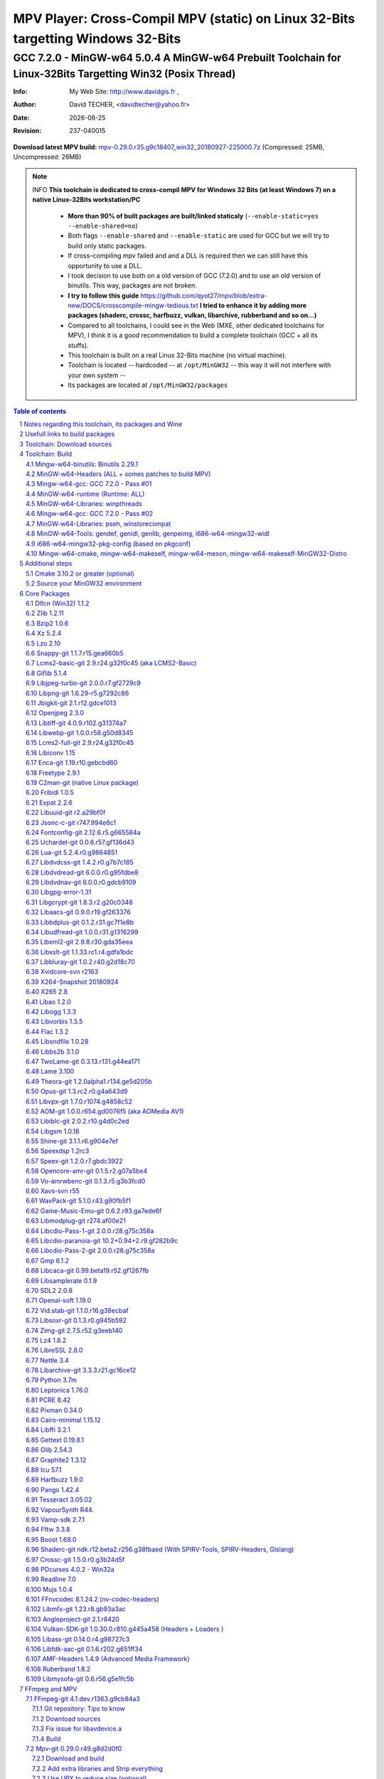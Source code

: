 =============================================================================================================================================
 |mpv| MPV Player: Cross-Compil MPV (static) on Linux 32-Bits targetting Windows 32-Bits 
=============================================================================================================================================
-------------------------------------------------------------------------------------------------------------------------------------------------
|MinGW32_Linux_Distro_Logo| GCC 7.2.0 - MinGW-w64 5.0.4  A  MinGW-w64 Prebuilt Toolchain for Linux-32Bits Targetting Win32 (Posix Thread)
-------------------------------------------------------------------------------------------------------------------------------------------------

:Info:		My Web Site: http://www.davidgis.fr ,
:Author:	David TECHER, <davidtecher@yahoo.fr>
:Date:		|R_Date|
:Revision: 	|R_Revision|

**Download latest MPV build:** `mpv-0.29.0.r35.g9c18407_win32_20180927-225000.7z`_ (Compressed: 25MB, Uncompressed: 26MB)

.. note::

	INFO **This toolchain is dedicated to cross-compil MPV for Windows 32 Bits (at least Windows 7) on a native Linux-32Bits workstation/PC**

		* **More than 90% of built packages are built/linked staticaly** (``--enable-static=yes --enable-shared=no``)
		* Both flags ``--enable-shared`` and ``--enable-static`` are used for GCC but we will try to build only static packages. 
		* If cross-compiling mpv failed and and a DLL is required then we can still have this opportunity to use a DLL.
		* I took decision to use both on a old version of GCC (7.2.0) and to use an old version of binutils. This way, packages are not broken.
		* **I try to follow this guide**  https://github.com/qyot27/mpv/blob/extra-new/DOCS/crosscompile-mingw-tedious.txt **I tried to enhance it by adding more packages (shaderc, crossc, harfbuzz, vulkan, libarchive, rubberband and so on...)**
		* Compared to all toolchains, I could see in the Web (MXE, other dedicated toolchains for MPV), I think it is a good recommendation to build a complete toolchain (GCC +  all its stuffs).
		* This toolchain is built on a real Linux 32-Bits machine (no virtual machine).
		* Toolchain is located -- hardcoded -- at ``/opt/MinGW32`` -- this way it will not interfere with your own system --
		* Its packages are located at ``/opt/MinGW32/packages``


.. sectnum::

.. contents:: Table of contents

Notes regarding this toolchain, its packages and Wine
======================================================
**Packages**

* All packages built from any Git repository are suffixed by ``-git``
* When a package is built from a Git repository, I use a function called  ``_pkgver()`` -- based on Arch --. This function will return both the latest commit and its revision name.
* To reduce disk storage consumption, in all  packages

	- exe files are removed: we don't need them!
	- man files are removed: we don't need them!
	- We try to build only static library avoiding any dynamic library -- as much as we can --

**Wine**

* To avoid any issue while building package, it is strongly recommended not to upgrade wine version while building all packages.
* Wine-Staging 3.15 was used and this version was kept as-it-is while building all packages.
* On my rig:
	
	- ``wine`` is indeed installed at ``/opt/wine/apps/MinGW32_Environment/``
	- My ``WINEPREFIX`` is set to ``/opt/Builds/wine/data/MinGW32_Environment``
	- Since the toolchain is located at ``/opt/MinGW32`` then it means that any exe file should be installed at ``/opt/MinGW32̀/i686-w64-mingw/bin``


Usefull links to build packages
===============================

I strongly recommend to have a look at https://aur.archlinux.org/packages/?SeB=n&K=mingw-w64&SB=c&PP=250 to see if there is any existing package from AUR. Even if there is a PKGBUILD then don't use it :). But it could be useful 

* https://github.com/shinchiro/mpv-winbuild-cmake
* Official repo for MinGW-w64 https://github.com/Alexpux/MINGW-packages
* AUR (Arch Users Repo) https://aur.archlinux.org
* https://github.com/Warblefly/MultimediaTools-mingw-w64/blob/master/cross_compile_ffmpeg_shared.sh
* https://github.com/rdp/ffmpeg-windows-build-helpers/blob/master/cross_compile_ffmpeg.sh
* http://git.yoctoproject.org/cgit.cgi/meta-mingw
* MXE sources https://github.com/mxe/mxe/tree/master/src 
* Build MPV from a Linux 64 Bits https://github.com/qyot27/mpv/blob/extra-new/DOCS/crosscompile-mingw-tedious.txt
* Build a Toolchain from a Linux 32 Bits inside a virtual machine (Linux 32 Bits) https://github.com/qyot27/mpv/blob/extra-new/DOCS/crosscompile-mingw-tedious_32bit.txt
* Packages of one the guy who provided binaries for MPV on windows https://obs.cirno.systems/project/show/mingw-w64:i686


Toolchain: Download sources
=============================

.. code-block:: console

	export MINGW_PREFIX=/opt/MinGW32
	export PATH=${MINGW_PREFIX}/bin:$PATH
	export _host=i686-w64-mingw32
	export _build=i686-pc-linux-gnu
	export _target=i686-w64-mingw32
	export _mingw_prefix=${MINGW_PREFIX}/${_target}

	mkdir /build
	cd /build

	git clone --depth=1 --branch v5.0.4 git://git.code.sf.net/p/mingw-w64/mingw-w64

	wget http://ftp.gnu.org/gnu/binutils/binutils-2.29.1.tar.bz2
	wget ftp://ftp.uvsq.fr/pub/gcc/releases/gcc-7.2.0/gcc-7.2.0.tar.xz
	wget https://ftp.gnu.org/gnu/mpfr/mpfr-4.0.1.tar.gz
	wget https://gmplib.org/download/gmp/gmp-6.1.2.tar.xz
	wget ftp://ftp.gnu.org/gnu/mpc/mpc-1.1.0.tar.gz
	wget http://isl.gforge.inria.fr/isl-0.18.tar.gz

	tar -jxf binutils-2.29.1.tar.bz2
	tar -xf gcc-7.2.0.tar.xz
	tar xf mpc-1.1.0.tar.gz && tar xf mpfr-4.0.1.tar.gz && tar xf gmp-6.1.2.tar.xz && tar xf isl-0.18.tar.gz

	cd mpfr-4.0.1 && \
	wget http://www.mpfr.org/mpfr-4.0.1/allpatches && \
	patch -N -Z -p1 < allpatches

	ln -s /build/mpfr-4.0.1 /build/binutils-2.29.1/mpfr
	ln -s /build/gmp-6.1.2 /build/binutils-2.29.1/gmp
	ln -s /build/mpc-1.1.0 /build/binutils-2.29.1/mpc
	ln -s /build/isl-0.18 /build/binutils-2.29.1/isl

	ln -s /build/gmp-6.1.2 /build/gcc-7.2.0/gmp
	ln -s /build/isl-0.18 /build/gcc-7.2.0/isl
	ln -s /build/mpc-1.1.0 /build/gcc-7.2.0/mpc
	ln -s /build/mpfr-4.0.1 /build/gcc-7.2.0/mpfr


Toolchain: Build
===================

.. note::

	INFO Content of this section is based on 
		* 70% https://developer.mozilla.org/en-US/docs/Mozilla/Developer_guide/Build_Instructions/Cross_Compile_Mozilla_for_Mingw32
		* 20% for GCC options and strip commands to free up disk space https://aur.archlinux.org/cgit/aur.git/tree/PKGBUILD?h=mingw-w64-gcc
		* 10% for binutils options https://aur.archlinux.org/cgit/aur.git/tree/PKGBUILD?h=mingw-w64-binutils

.. note::

	INFO **All commands provided in this section are done being ``root`` user**

Mingw-w64-binutils: Binutils 2.29.1
------------------------------------

::

	mkdir /build/binutils-2.29.1-build32/ && cd /build/binutils-2.29.1-build32/
	/build/binutils-2.29.1/configure --prefix=${MINGW_PREFIX} --build=${_build} --target=${_target} --enable-lto --disable-nls  \
	        --infodir=${MINGW_PREFIX}/share/info/${_target} --enable-plugins --libdir=${MINGW_PREFIX}/lib \
	        --enable-static --disable-shared --disable-multilib --disable-nls --disable-werror --with-system-zlib --enable-libssp --with-sysroot=${MINGW_PREFIX}
	make -j$(nproc) && make install && make install-strip
	ln -s $MINGW_PREFIX/${_target} $MINGW_PREFIX/mingw


MinGW-w64-Headers (ALL + somes patches to build MPV)
--------------------------------------------------------

::

	# Patches for MPV
	cd /build/mingw-w64/mingw-w64-headers/direct-x/
	wget "https://raw.githubusercontent.com/Warblefly/MultimediaTools-mingw-w64/master/mingw-w64-headers-d3d11_1.h.patch" -O - | patch -p0
	wget "https://raw.githubusercontent.com/Warblefly/MultimediaTools-mingw-w64/master/mingw-w64-headers-dxgi1_2.h.patch" -O - |patch -p0
	wget "https://raw.githubusercontent.com/Warblefly/MultimediaTools-mingw-w64/master/mingw-w64-headers-processor_format.patch" -O - |patch -p0
	cd /build/mingw-w64/mingw-w64-headers
	wget "http://techer.pascal.free.fr/mingw-w64-headers-D3D11_UAV_FLAG.patch" -O - | patch -p0
	cd /build/mingw-w64/mingw-w64-headers/crt
	wget "https://raw.githubusercontent.com/Warblefly/MultimediaTools-mingw-w64/master/mingw-w64-headers-math.h.patch" -O - |patch -p1
	
	
	cd /build/mingw-w64/mingw-w64-headers
	/build/mingw-w64/mingw-w64-headers/configure --host=${_host} --build=${_build}  --prefix=$MINGW_PREFIX/$_target/ --includedir=$MINGW_PREFIX/$_target/include \
		--enable-sdk=all --enable-secure-api --enable-idl
	make -j$(nproc)  && make install && make install-strip


Mingw-w64-gcc: GCC 7.2.0 - Pass #01
------------------------------------

::

	mkdir /build/gcc-7.2.0-mingw32 && cd /build/gcc-7.2.0-mingw32
	/build/gcc-7.2.0/configure --prefix=$MINGW_PREFIX --target=${_target}  --disable-shared --enable-static --disable-multilib --enable-threads=posix  \
		--enable-fully-dynamic-string --enable-libstdcxx-time=yes --enable-lto --enable-languages=c,c++,objc,obj-c++,fortran,lto --with-system-zlib \
		--disable-libstdcxx-verbose --enable-cloog-backend=isl --disable-dw2-exceptions --disable-nls --enable-libgomp --enable-checking=release  \
		--with-sysroot=${MINGW_PREFIX}  --with-as=$MINGW_PREFIX/bin/${_target}-as --with-ld=$MINGW_PREFIX/bin/${_target}-ld 
	make -j4 all-gcc && make install-gcc

MinGW-w64-runtime (Runtime: ALL)
---------------------------------

::

	mkdir mingw-w64-crt32 && cd mingw-w64-crt32
	 /build/mingw-w64/mingw-w64-crt/configure --host=${_target} --prefix=${MINGW_PREFIX}/${_target}/ --with-sysroot=${MINGW_PREFIX} --enable-wildcard --enable-experimental=registeredprintf
	make -j$(nproc)  && make install && make install-strip


MinGW-w64-Libraries: winpthreads
--------------------------------

:: 

	for library in winpthreads
	do
        	mkdir -pv /build/mingw-w64-$library &&  cd /build/mingw-w64-$library
	        /build/mingw-w64/mingw-w64-libraries/$library/configure --host=${_target} --prefix=${MINGW_PREFIX}/${_target}/  --disable-shared --enable-static --with-sysroot=${MINGW_PREFIX}
        	make -j$(nproc)  && make install && make install-strip
	done


Mingw-w64-gcc: GCC 7.2.0 - Pass #02
------------------------------------

::

	cd /build/gcc-7.2.0-mingw32/
	make -j$(nproc) all && make install && make install-strip
	# Everything should be already stripped properly. But for the peace of mind, just try to strip it again :)
	strip -v ${MINGW_PREFIX}/bin/${_target}-*
	strip -v ${MINGW_PREFIX}/libexec/gcc/i686-w64-mingw32/7.2.0/{cc1*,collect2,f951,lto*}

MinGW-w64-Libraries: pseh, winstorecompat
-------------------------------------------

:: 

	for library in pseh winstorecompat
	do
	        mkdir -pv /build/mingw-w64-$library && cd /build/mingw-w64-$library
	        /build/mingw-w64/mingw-w64-libraries/$library/configure --host=${_target} --prefix=${MINGW_PREFIX}/${_target}/  > build.log 2>&1
	        make -j$(nproc)  >> build.log 2>&1 && make install && make install-strip >> build.log 2>&1
	done


MinGW-w64-Tools: gendef, genidl, genlib, genpeimg, i686-w64-mingw32-widl
------------------------------------------------------------------------

::

	for tools in gendef genidl genlib genpeimg;
	do
	        mkdir -pv /build/mingw-w64-tools32/build-$tools
	        cd /build/mingw-w64-tools32/build-$tools
	        /build/mingw-w64/mingw-w64-tools/$tools/configure --prefix=${MINGW_PREFIX}
	        make -j$(nproc) && make install && make install-strip
	done

	cd /build
	mkdir widl32 && cd widl32
	/build/mingw-w64/mingw-w64-tools/widl/configure --prefix=${MINGW_PREFIX} --target=${_target} --includedir=$PREFIX/${_target}/include
	make -j$(nproc) && make install-strip

i686-w64-mingw32-pkg-config (based on pkgconf)
------------------------------------------------
I took decision to give a try to ``pkgconf`` instead of using the well-known ``pkg-config``.

::


        wget https://distfiles.dereferenced.org/pkgconf/pkgconf-1.5.3.tar.xz
        tar xvJf pkgconf-1.5.3.tar.xz 
        cd pkgconf-1.5.3
        ./configure --prefix=$MINGW_PREFIX/$_target  --with-sysroot=$MINGW_PREFIX/  \
                --with-pkg-config-dir=$MINGW_PREFIX/$_target/lib/pkgconfig \
                --with-system-libdir=$MINGW_PREFIX/$_target/lib \
                --with-system-includedir=$MINGW_PREFIX/$_target/include
        make -j$(nproc) && make install-strip
        ln -s $MINGW_PREFIX/$_target/bin/pkgconf $MINGW_PREFIX/bin/${_target}-pkg-config

Mingw-w64-cmake, mingw-w64-makeself, mingw-w64-meson, mingw-w64-makeself-MinGW32-Distro
-----------------------------------------------------------------------------------------------------------------------------------------------------------------------------------

.. note::

	INFO ``WINEPATH`` is filled in ``/opt/MinGW32/bin/i686-w64-mingw32-wine``. Don't forget to modify its value to point to your local wine location.

:: 

 export PREFIX=/opt/MinGW32
 export target=i686-w64-mingw32
 cat << _EOF_ > $PREFIX/README
 ##################################################################################################################
 #
 #            MinGW64: Prebuilt Toolchain for Linux-32Bits Targetting Win32 (Posix Thread)
 #
 ##################################################################################################################
 #
 # You have to source this file to set up the environment. By default it should be installed at /opt/MinGW32
 #	
 # Note: if wine is installed on your system then you have to modify the file /opt/MinGW32/bin/i686-w64-mingw32-wine 
 #
 # - GCC 7.2.0: 
 #		Thread Posix, 
 #		Languages c,lto,c++,objc,obj-c++,fortran
 # - MinGW-w64 5.0.4 (Headers, CRT,  Tools and Libraries)
 #
 # MinGW - Environment variables
 #______________________________
 export PREFIX="/opt/MinGW32"
 export target="i686-w64-mingw32"
 export CPPFLAGS="-I\${PREFIX}/\${target}/include"
 export LDFLAGS="-L\${PREFIX}/\${target}/lib"
 export mingw_c_flags="-O2 -g -pipe -Wall -Wp,-D_FORTIFY_SOURCE=2 -fexceptions --param=ssp-buffer-size=4"
 export CFLAGS="\$mingw_c_flags \$CFLAGS"
 export CXXFLAGS="\$mingw_c_flags \$CXXFLAGS"
 export PKG_CONFIG_LIBDIR="\${PREFIX}/\${target}/lib/pkgconfig"
 export PKG_CONFIG="\${PREFIX}/bin/\${target}-pkg-config"
 export PKG_CONFIG_PATH="\${PREFIX}/\${target}/lib/pkgconfig/"
 export PATH=\${PREFIX}/bin:\${PATH}
 export SRCDIR="/TMP_MinGW32/sources"
 export DESTDIR="/TMP_MinGW32/build"
 export EXEEXT=".exe"
 export CC=\${PREFIX}/bin/\${target}-gcc
 export CXX=\${PREFIX}/bin/\${target}-g++
 export STRIP=\${PREFIX}/bin/\${target}-strip
 export AR=\${PREFIX}/bin/\${target}-ar
 export RANLIB=\${PREFIX}/bin/\${target}-ranlib
 export AS=\${PREFIX}/bin/\${target}-as
 export DLLTOOL=\${PREFIX}/bin/dlltool
 export DLLWRAP=\${PREFIX}/bin/\${target}-dllwrap
 export WINDRES=\${PREFIX}/bin/\${target}-windres

 _initdir(){
         [ ! -d "\${SRCDIR}" ] && { mkdir -p "\${SRCDIR}"; } || { cd "\${SRCDIR}"; } && { cd "\${SRCDIR}"; }
 }
 
 _pkgver() {
 	( git describe --long --tags > /dev/null 2>&1 ) && \
        { _version=\$( git describe --long --tags | sed 's/\([^-]*-g\)/r\1/;s/-/./g;s/^v//' );  } || \
        { _version=\$(printf "r%s.%s" "\$(git rev-list --count HEAD)" "\$(git rev-parse --short HEAD)"); }
        _gitcommit=\$(git log | head -n1 | awk '{print \$2}' )
        echo "# version = \$_version";
        echo "# commit = \$_gitcommit";
 }

 _get_missing_dll_at_runtime()
 {
        my_file="\${1}"
        local my_path="/opt/MinGW32/i686-w64-mingw32/bin"
        [ ! -f "\${my_file}" ] && { echo "not a regular file!"; exit 1; }
        for file in \$(objdump -p \${my_file} |grep "DLL Name"|awk '{print \$NF}'|sort);
        do  
                [ -f "\${my_path}/\${file}" ] && echo "\${my_path}/\${file}" || echo "# not found: \${file}"
        done
 }
	
 _EOF_
	

 chmod 777 $PREFIX/bin/$target-pkg-config
 cat << _EOF_ > $PREFIX/bin/dlltool
 $PREFIX/bin/$target-dlltool --as=$PREFIX/bin/$target-as "\$@"
 _EOF_
 
 chmod 777 $PREFIX/bin/dlltool
 
 # * Script: mingw-w64-cmake
 # 
 mkdir -pv $PREFIX/share/cmake/Toochains;
 wget "https://aur.archlinux.org/cgit/aur.git/plain/toolchain-mingw.cmake?h=mingw-w64-cmake" -O  - |sed -e "s:@PROCESSOR@:${target:0:4}:g;s:@TRIPLE@:${target}:g;s:/usr:${PREFIX}:g" > $PREFIX/share/cmake/Toochains/toolchain-MinGW32.cmake
 wget "https://aur.archlinux.org/cgit/aur.git/plain/mingw-cmake.sh?h=mingw-w64-cmake" -O - | sed -e "s:@TRIPLE@:${target}:g;s:/usr:${PREFIX}:g;s:/opt/MinGW32/share/mingw/toolchain-i686-w64-mingw32.cmake:$PREFIX/share/cmake/Toochains/toolchain-MinGW32.cmake:g" > $PREFIX/bin/mingw-w64-cmake
 
 #wget "https://aur.archlinux.org/cgit/aur.git/plain/mingw-wine.sh?h=mingw-w64-wine" -O - | sed -e "s:@TRIPLE@:${target}:g;s:/usr:${PREFIX}:g;s:export WINEPATH.*:export WINEPATH=/opt/wine/apps/MinGW32_Environment/bin/:g" > $PREFIX/bin/$target-wine
 wget "https://aur.archlinux.org/cgit/aur.git/plain/mingw-wine.sh?h=mingw-w64-wine" -O - | sed -e "s:@TRIPLE@:${target}:g;s:/usr:${PREFIX}:g;s:export WINEPATH.*:export WINEPATH=/opt/wine/apps/MinGW32_Environment/bin/:g;s:$PREFIX/bin/wine:/opt/wine/apps/MinGW32_Environment/bin/wine:g"  > $PREFIX/bin/$target-wine
 
 chmod 777 $PREFIX/bin/mingw-w64-cmake
 chmod 777 $PREFIX/bin/$target-wine
 sed -i "s:-DBUILD_SHARED_LIBS\:BOOL=ON:-DBUILD_SHARED_LIBS\:BOOL=OFF:g" $PREFIX/bin/mingw-w64-cmake
 # 
 # * Script: mingw-w64-makeself-MinGW32-Distro => To back up the content of /opt/MinGW32
 #
 wget http://techer.pascal.free.fr/mingw-w64-makeself-MinGW32-Distro -O $PREFIX/bin/mingw-w64-makeself-MinGW32-Distro
 chmod 777 $PREFIX/bin/mingw-w64-makeself-MinGW32-Distro

 #
 # * Script: mingw-w64-makeself => to generate a package using makeself
 wget http://techer.pascal.free.fr/mingw-w64-makeself -O $PREFIX/bin/mingw-w64-makeself
 chmod 777 $PREFIX/bin/mingw-w64-makeself

 # Update version for MinGW-w64
 sed -i "s:5\.0\.3:5\.0\.4:" /opt/MinGW32/bin/mingw-w64-makeself*
 
 # * Script:  mingw-w64-meson
 #	
 [ ! -d /tmp/sources ] && mkdir -p /tmp/sources  
 cd /tmp/sources/
 git clone https://aur.archlinux.org/mingw-w64-meson.git
 cd mingw-w64-meson/

 [ ! -d "$PREFIX/share/mingw" ] && { mkdir -pv "$PREFIX/share/mingw"; }
 sed -e "s:@TRIPLE@:${PREFIX}/bin/${target}:g;s:@CPU_FAMILY@:x86:g;s:@PROCESSOR@:x86:g;s:root =.*:root = '${target}':g" toolchain-mingw.meson > toolchain-${target}.meson 
 sed -e "s:@TRIPLE@:${PREFIX}/bin/${target}:g;s:@CPU_FAMILY@:x86:g;s:@PROCESSOR@:x86:g;s:root =.*:root = '${target}':g" toolchain-mingw.meson > toolchain-${target}-wine.meson
 sed -i '/^exe_wrapper/ d' toolchain-${target}.meson
 sed -e "s:/usr:${PREFIX}:g;s:@TRIPLE@:${target}:g;s:/var:${PREFIX}/${target}/var:g" meson-mingw-wrapper > ${target}-meson

 install -m755 ${target}-meson $PREFIX/bin
 install -m644 toolchain-${target}.meson $PREFIX/share/mingw
 install -m644 toolchain-${target}-wine.meson $PREFIX/share/mingw

 mkdir $PREFIX/packages
 chmod 777 -R $PREFIX


Additional steps
================

Cmake 3.10.2 or greater (optional)
----------------------------------

.. note::

        INFO If your cmake version -- provided by your package (apt, yum etc) -- is too old then you can build a recent cmake version using commands below

::

        cd /build
        wget https://cmake.org/files/v3.10/cmake-3.10.2.tar.gz
        tar xvzf cmake-3.10.2.tar.gz 
        cd cmake-3.10.2
        ./configure --prefix=/opt/cmake/3.10.2 --parallel=$(nproc) --no-system-libs --no-system-curl --no-system-expat --no-system-jsoncpp \
                --no-system-zlib --no-system-bzip2 --no-system-liblzma --no-system-libarchive --no-system-librhash --no-qt-gui
        make -j$(nproc) && make install 
        strip /opt/cmake/3.10.2/bin/cmake 
        strip /opt/cmake/3.10.2/bin/cmake
        strip /opt/cmake/3.10.2/bin/ccmake
        strip /opt/cmake/3.10.2/bin/cpack
        strip /opt/cmake/3.10.2/bin/ctest

Then don't forget to add ``/opt/cmake/3.10.2/bin`` to your ``PATH`` environment.

Source your MinGW32 environment
---------------------------------
::

 #
 # MinGW - Environment variables
 #______________________________
 export PREFIX="/opt/MinGW32"
 export target="i686-w64-mingw32"

 # Compilers and linkers
 export CC=${PREFIX}/bin/${target}-gcc
 export CXX=${PREFIX}/bin/${target}-g++ 
 export CPPFLAGS="-I${PREFIX}/${target}/include"
 export LDFLAGS="-L${PREFIX}/${target}/lib"
 export mingw_c_flags="-O2 -g -pipe -Wall -Wp,-D_FORTIFY_SOURCE=2 -fexceptions --param=ssp-buffer-size=4"
 export CFLAGS="$mingw_c_flags $CFLAGS"
 export CXXFLAGS="$mingw_c_flags $CXXFLAGS"
 export EXEEXT=".exe"

 # Tools
 export STRIP=${PREFIX}/bin/${target}-strip
 export AR=${PREFIX}/bin/${target}-ar
 export RANLIB=${PREFIX}/bin/${target}-ranlib
 export AS=${PREFIX}/bin/${target}-as
 export DLLTOOL=${PREFIX}/bin/dlltool
 export DLLWRAP=${PREFIX}/bin/${target}-dllwrap
 export WINDRES=${PREFIX}/bin/${target}-windres

 # Pkg-config
 export PKG_CONFIG="${PREFIX}/bin/${target}-pkg-config"
 export PKG_CONFIG_LIBDIR="${PREFIX}/${target}/lib/pkgconfig"
 export PKG_CONFIG_PATH="${PREFIX}/${target}/lib/pkgconfig/"

 # Folders to download sources, to build/prepare packages
 export SRCDIR="/TMP_MinGW32/sources" # This can be changed; It depends on your own needs
 export DESTDIR="/TMP_MinGW32/build"  #   This can be changed. It depends on your own needs
 
 # Usefull functions
 _initdir(){
         [ ! -d "${SRCDIR}" ] && { mkdir -p "${SRCDIR}"; } || { cd "${SRCDIR}"; } && { cd "${SRCDIR}"; }
 }

 _pkgver() {
         ( git describe --long --tags > /dev/null 2>&1 ) && \
         { _version=$( git describe --long --tags | sed 's/\([^-]*-g\)/r\1/;s/-/./g;s/^v//' );  } || \
         { _version=$(printf "r%s.%s" "$(git rev-list --count HEAD)" "$(git rev-parse --short HEAD)"); }
 
          _gitcommit=$(git log | head -n1 | awk '{print $2}' )
         echo "# version = $_version";
         echo "# commit = $_gitcommit";
 }

 _get_missing_dll_at_runtime()
 {
         my_file="${1}"
         local my_path="/opt/MinGW32/i686-w64-mingw32/bin"
 
         [ ! -f "${my_file}" ] && { echo "not a regular file!"; exit 1; }
 
         for file in $(objdump -p ${my_file} |grep "DLL Name"|awk '{print $NF}'|sort);
         do  
                 [ -f "${my_path}/${file}" ] && echo "${my_path}/${file}" || echo "# not found: ${file}";
         done
 }
 
 # Add MinGW to to beginning of the PATH
 export PATH=${PREFIX}/bin:${PATH}

After that 

::

	sudo mkdir /TMP_MinGW32/{build,sources}
	sudo chown $USER /TMP_MinGW32/{build,sources}

Core Packages 
=========================


.. note::

	INFO All packages will be built inside ``SRCDIR=/TMP_MinGW32/sources`` folder and temporary installed in ``DESTDIR=/TMP_MinGW32/build``. A couple of packages are built using instruction from ``Arch``.
	
	* These packages are self-extractable archives, generated using makeself

Dlfcn (Win32) 1.1.2
----------------------
* URL https://aur.archlinux.org/packages/mingw-w64-dlfcn

::

	_initdir 

        wget https://github.com/dlfcn-win32/dlfcn-win32/archive/v1.1.2.tar.gz -O - | tar xvzf - && cd dlfcn-win32-1.1.2/
        ./configure --prefix=$PREFIX/$target/ --libdir=$PREFIX/$target/lib --incdir=$PREFIX/$target/include --disable-shared --enable-static --cross-prefix=$target-
        make -j$(nproc)

	make DESTDIR=$DESTDIR install
	[ -d "$DESTDIR/$PREFIX/$target/share/man" ] && { rm -rf "$DESTDIR/$PREFIX/$target/share/man"; }
	find $DESTDIR/$PREFIX/$target/ -name '*.exe' -exec rm -vf {} \;
	find $DESTDIR/$PREFIX/$target/ -name '*.dll' -exec ${target}-strip --strip-unneeded {} \;
	find $DESTDIR/$PREFIX/$target/ -name '*.a'   -exec ${target}-strip -g {} \;

	cp -avf $DESTDIR/$PREFIX/$target/* $PREFIX/$target/
	mingw-w64-makeself dlfcn 1.1.2 $DESTDIR/$PREFIX/$target delete

Zlib 1.2.11
-----------

* URL https://aur.archlinux.org/packages/mingw-w64-zlib/

::

	_initdir

	wget http://zlib.net/zlib-1.2.11.tar.gz -O - | tar xvzf - && cd zlib-1.2.11
	wget "https://raw.githubusercontent.com/lachs0r/mingw-w64-cmake/master/packages/zlib-1-win32-static.patch" -O - |patch -p1
	CFLAGS="$CFLAGS" CC=$CC AR=$AR RANLIB=$RANLIB ./configure --prefix=$PREFIX/$target --static
	make -j$(nproc)

	make DESTDIR=$DESTDIR install
        [ -d "$DESTDIR/$PREFIX/$target/share/man" ] && { rm -rf "$DESTDIR/$PREFIX/$target/share/man"; }
        find $DESTDIR/$PREFIX/$target/ -name '*.exe' -exec ${target}-strip {} \;
        find $DESTDIR/$PREFIX/$target/ -name '*.dll' -exec ${target}-strip --strip-unneeded {} \;
        find $DESTDIR/$PREFIX/$target/ -name '*.a'   -exec ${target}-strip -g {} \;

	cp -avf $DESTDIR/$PREFIX/$target/* $PREFIX/$target
	mingw-w64-makeself zlib 1.2.11 $DESTDIR/$PREFIX/$target delete
	
Bzip2 1.0.6
------------------

* URL https://aur.archlinux.org/cgit/aur.git/tree/PKGBUILD?h=mingw-w64-bzip2

::

	_initdir

	wget https://src.fedoraproject.org/lookaside/pkgs/bzip2/bzip2-1.0.6.tar.gz/00b516f4704d4a7cb50a1d97e6e8e15b/bzip2-1.0.6.tar.gz -O - |tar xvzf - && cd bzip2-1.0.6/
	git clone https://aur.archlinux.org/mingw-w64-bzip2.git
	patch -p1 -i mingw-w64-bzip2/bzip2-1.0.5-autoconfiscated.patch 
	patch -p1 -i mingw-w64-bzip2/bzip2-use-cdecl-calling-convention.patch
	patch -p1 -i mingw-w64-bzip2/mingw32-bzip2-1.0.5-slash.patch 
	sh autogen.sh 
	./configure --host=$target --prefix=$PREFIX/$target --enable-static --disable-shared --with-sysroot=$PREFIX
	make -j4

	make DESTDIR=$DESTDIR install-strip || make DESTDIR=$DESTDIR install
        [ -d "$DESTDIR/$PREFIX/$target/share/man" ] && { rm -rf "$DESTDIR/$PREFIX/$target/share/man"; }
        find $DESTDIR/$PREFIX/$target/ -name '*.exe' -exec rm -vf  {} \;
        find $DESTDIR/$PREFIX/$target/ -name '*.dll' -exec ${target}-strip --strip-unneeded {} \;
        find $DESTDIR/$PREFIX/$target/ -name '*.a'   -exec ${target}-strip -g {} \;

	cp -avf $DESTDIR//$PREFIX/$target/* $PREFIX/$target/
	mingw-w64-makeself bzip2 1.0.6 $DESTDIR/$PREFIX/$target delete


Xz 5.2.4
----------
* URL https://aur.archlinux.org/packages/mingw-w64-xz/

:: 

	_initdir

	wget --no-check-certificate http://tukaani.org/xz/xz-5.2.4.tar.gz -O - | tar xvzf - && cd xz-5.2.4/
	./configure --host=$target  --prefix=$PREFIX/$target/  --disable-shared --enable-static --disable-nls --enable-silent-rules
	make -j$(nproc) 

	make DESTDIR=$DESTDIR install-strip || make DESTDIR=$DESTDIR install
        [ -d "$DESTDIR/$PREFIX/$target/share/man" ] && { rm -rf "$DESTDIR/$PREFIX/$target/share/man"; }
        find $DESTDIR/$PREFIX/$target/ -name '*.exe' -exec rm -vf  {} \;
        find $DESTDIR/$PREFIX/$target/ -name '*.dll' -exec ${target}-strip --strip-unneeded {} \;
        find $DESTDIR/$PREFIX/$target/ -name '*.a'   -exec ${target}-strip -g {} \;

	cp -avf $DESTDIR/$PREFIX/$target/* $PREFIX/$target/
	mingw-w64-makeself xz 5.2.4 $DESTDIR/$PREFIX/$target delete

Lzo 2.10
----------

* URL https://aur.archlinux.org/packages/mingw-w64-lzo

::

	_initdir

	wget http://www.oberhumer.com/opensource/lzo/download/lzo-2.10.tar.gz -O - | tar xvzf - && cd lzo-2.10/
	make distclean # to clean up sources
	mkdir build && cd build
	../configure --host=$target  --prefix=$PREFIX/$target/  --disable-shared --enable-static
	make -j$(nproc) 

	make DESTDIR=$DESTDIR install-strip || make DESTDIR=$DESTDIR install
	[ -d "$DESTDIR/$PREFIX/$target/share/man" ] && { rm -rf "$DESTDIR/$PREFIX/$target/share/man"; }
	find $DESTDIR/$PREFIX/$target/ -name '*.exe' -exec rm -vf  {} \;
	find $DESTDIR/$PREFIX/$target/ -name '*.dll' -exec ${target}-strip --strip-unneeded {} \;
	find $DESTDIR/$PREFIX/$target/ -name '*.a'   -exec ${target}-strip -g {} \;	

	cp -avf $DESTDIR/$PREFIX/$target/* $PREFIX/$target/
	mingw-w64-makeself lzo 2.10 $DESTDIR/$PREFIX/$target delete

Snappy-git 1.1.7.r15.gea660b5
-----------------------------------

::

	_initdir

	git clone git://github.com/google/snappy.git &&	cd snappy

	_pkgver
	# version = 1.1.7.r15.gea660b5
	# commit = ea660b57d65d68d521287c903459b6dd3b2804d0
	
	mkdir build-$target && cd build-$target
	mingw-w64-cmake .. -DBUILD_SHARED_LIBS=OFF -DSNAPPY_BUILD_TESTS:bool=OFF  -DCMAKE_SYSROOT=$PREFIX
	make -j$(nproc)

	make DESTDIR=$DESTDIR install-strip || make DESTDIR=$DESTDIR install
        [ -d "$DESTDIR/$PREFIX/$target/share/man" ] && { rm -rf "$DESTDIR/$PREFIX/$target/share/man"; }
        find $DESTDIR/$PREFIX/$target/ -name '*.exe' -exec rm -vf  {} \;
        find $DESTDIR/$PREFIX/$target/ -name '*.dll' -exec ${target}-strip --strip-unneeded {} \;
        find $DESTDIR/$PREFIX/$target/ -name '*.a'   -exec ${target}-strip -g {} \;     

        cp -avf $DESTDIR/$PREFIX/$target/* $PREFIX/$target/
        mingw-w64-makeself snappy-git 1.1.7.r15.gea660b5 $DESTDIR/$PREFIX/$target delete

Lcms2-basic-git 2.9.r24.g32f0c45 (aka LCMS2-Basic)
-----------------------------------------------------

::

	_initdir

	git clone git://github.com/mm2/Little-CMS.git && cd Little-CMS

	_pkgver
	# version = lcms2.9.r24.g32f0c45
	# commit = 32f0c458c910a033375c57b46d7a3c1c606e6cbc
	
	./configure --host=$target  --prefix=$PREFIX/$target/  --disable-shared --enable-static  --without-jpeg --without-tiff --enable-silent-rules
	make -j$(nproc)

	make DESTDIR=$DESTDIR install-strip || make DESTDIR=$DESTDIR install
        [ -d "$DESTDIR/$PREFIX/$target/share/man" ] && { rm -rf "$DESTDIR/$PREFIX/$target/share/man"; }
        find $DESTDIR/$PREFIX/$target/ -name '*.exe' -exec rm -vf  {} \;
        find $DESTDIR/$PREFIX/$target/ -name '*.dll' -exec ${target}-strip --strip-unneeded {} \;
        find $DESTDIR/$PREFIX/$target/ -name '*.a'   -exec ${target}-strip -g {} \;     

        cp -avf $DESTDIR/$PREFIX/$target/* $PREFIX/$target/
        mingw-w64-makeself lcms2-basic-git 2.9.r24.g32f0c45 $DESTDIR/$PREFIX/$target delete
	
Giflib 5.1.4
-----------------------------------------

::

	_initdir

	wget http://downloads.sourceforge.net/project/giflib/giflib-5.1.4.tar.bz2 -O - | tar -xjvf - &&	cd giflib-5.1.4
	./configure --host=$target  --prefix=$PREFIX/$target/  --disable-shared --enable-static --with-sysroot=$PREFIX	
	make -j$(nproc)

	make DESTDIR=$DESTDIR install-strip || make DESTDIR=$DESTDIR install
        [ -d "$DESTDIR/$PREFIX/$target/share/man" ] && { rm -rf "$DESTDIR/$PREFIX/$target/share/man"; }
        find $DESTDIR/$PREFIX/$target/ -name '*.exe' -exec rm -vf  {} \;
        find $DESTDIR/$PREFIX/$target/ -name '*.dll' -exec ${target}-strip --strip-unneeded {} \;
        find $DESTDIR/$PREFIX/$target/ -name '*.a'   -exec ${target}-strip -g {} \;     

        cp -avf $DESTDIR/$PREFIX/$target/* $PREFIX/$target/
        mingw-w64-makeself giflib 5.1.4 $DESTDIR/$PREFIX/$target delete

Libjpeg-turbo-git 2.0.0.r7.gf2729c9
-----------------------------------------------------------

::

	_initdir

	git clone git://github.com/libjpeg-turbo/libjpeg-turbo && cd libjpeg-turbo

	_pkgver
	# version = 2.0.0.r7.gf2729c9
	# commit = f2729c983afbc093a5afea7dde9b469cf08aaa61

	mkdir build-$target && cd build-$target 
	mingw-w64-cmake  .. -DENABLE_SHARED:bool=off -DWITH_12BIT:bool=on -DCMAKE_SYSTEM_PROCESSOR="i686"
	make -j$(nproc)

	make DESTDIR=$DESTDIR install-strip || make DESTDIR=$DESTDIR install
        [ -d "$DESTDIR/$PREFIX/$target/share/man" ] && { rm -rf "$DESTDIR/$PREFIX/$target/share/man"; }
        find $DESTDIR/$PREFIX/$target/ -name '*.exe' -exec rm -vf  {} \;
        find $DESTDIR/$PREFIX/$target/ -name '*.dll' -exec ${target}-strip --strip-unneeded {} \;
        find $DESTDIR/$PREFIX/$target/ -name '*.a'   -exec ${target}-strip -g {} \;     

        cp -avf $DESTDIR/$PREFIX/$target/* $PREFIX/$target/
        mingw-w64-makeself libjpeg-turbo-git 2.0.0.r7.gf2729c9 $DESTDIR/$PREFIX/$target delete

Libpng-git 1.6.29-r5.g7292c86
-------------------------------------------------------

::

	_initdir
	
	git clone git://git.code.sf.net/p/libpng/code libpng && cd libpng
	
	_pkgver
	# version = libpng.1.6.29.master.signed.r5.g7292c86
	# commit = 7292c861b165ae4279267083e273aa31b7e42004

	sed -i 's/ASM C/C ASM/' CMakeLists.txt 
	mkdir build-$target && cd build-$target
	mingw-w64-cmake .. -DPNG_SHARED:bool=off -DPNG_TESTS:bool=off
	make -j$(nproc)

	make DESTDIR=$DESTDIR install-strip || make DESTDIR=$DESTDIR install
        [ -d "$DESTDIR/$PREFIX/$target/share/man" ] && { rm -rf "$DESTDIR/$PREFIX/$target/share/man"; }
        find $DESTDIR/$PREFIX/$target/ -name '*.exe' -exec rm -vf  {} \;
        find $DESTDIR/$PREFIX/$target/ -name '*.dll' -exec ${target}-strip --strip-unneeded {} \;
        find $DESTDIR/$PREFIX/$target/ -name '*.a'   -exec ${target}-strip -g {} \;     

        cp -avf $DESTDIR/$PREFIX/$target/* $PREFIX/$target/
	ln -s $PREFIX/$target/bin/libpng-config $PREFIX/bin/ # Adding a symbolic link to the main MinGW prefix
	ln -s $PREFIX/$target/bin/libpng16-config $PREFIX/bin/ # Adding a symbolic link to the main MinGW prefi
        mingw-w64-makeself libpng-git 1.6.29-r5.g7292c86 $DESTDIR/$PREFIX/$target delete

Jbigkit-git 2.1.r12.gdce1013
-------------------------------------------------

::

	_initdir

	git clone git://github.com/qyot27/jbigkit.git && cd jbigkit

	_pkgver
	# version = 2.1.r12.gdce1013
	# commit = dce101373d87445ed55a385fddad02d8a8751de4

	git checkout mingw-w64
	autoreconf -fiv

	./configure --host=$target  --prefix=$PREFIX/$target/  --disable-shared --enable-static --with-sysroot=$PREFIX --enable-silent-rules
	make -j$(nproc)

	make DESTDIR=$DESTDIR install-strip || make DESTDIR=$DESTDIR install
        [ -d "$DESTDIR/$PREFIX/$target/share/man" ] && { rm -rf "$DESTDIR/$PREFIX/$target/share/man"; }
        find $DESTDIR/$PREFIX/$target/ -name '*.exe' -exec rm -vf  {} \;
        find $DESTDIR/$PREFIX/$target/ -name '*.dll' -exec ${target}-strip --strip-unneeded {} \;
        find $DESTDIR/$PREFIX/$target/ -name '*.a'   -exec ${target}-strip -g {} \;     

        cp -avf $DESTDIR/$PREFIX/$target/* $PREFIX/$target/
        mingw-w64-makeself jbigkit-git 2.1.r12.gdce1013 $DESTDIR/$PREFIX/$target delete

Openjpeg 2.3.0
-------------------------------------

::

	_initdir

	wget https://github.com/uclouvain/openjpeg/archive/v2.3.0.tar.gz -O - | tar -xzvf - && cd openjpeg-2.3.0/
	mkdir build-$target && cd build-$target
	mingw-w64-cmake .. -DBUILD_SHARED_LIBS:bool=off -DBUILD_MJ2:bool=on -DBUILD_JPWL:bool=on  -DBUILD_THIRDPARTY:bool=on -DBUILD_PKGCONFIG_FILES:bool=on
	make -j$(nproc)

	make DESTDIR=$DESTDIR install-strip || make DESTDIR=$DESTDIR install
        [ -d "$DESTDIR/$PREFIX/$target/share/man" ] && { rm -rf "$DESTDIR/$PREFIX/$target/share/man"; }
        find $DESTDIR/$PREFIX/$target/ -name '*.exe' -exec rm -vf  {} \;
        find $DESTDIR/$PREFIX/$target/ -name '*.dll' -exec ${target}-strip --strip-unneeded {} \;
        find $DESTDIR/$PREFIX/$target/ -name '*.a'   -exec ${target}-strip -g {} \;     

        cp -avf $DESTDIR/$PREFIX/$target/* $PREFIX/$target/
        mingw-w64-makeself openjpeg 2.3.0 $DESTDIR/$PREFIX/$target delete

Libtiff-git 4.0.9.r102.g31374a7
-----------------------------------------
::

        _initdir

        git clone https://gitlab.com/libtiff/libtiff.git && cd libtiff

        _pkgver
	# version = Release.v4.0.9.r102.g31374a7
	# commit = 31374a7bf15a860f679a4b7dcac885e9905076ce

        autoreconf -fvi
        #mkdir build-$target && cd build-$target
	#mingw-w64-cmake .. -DBUILD_SHARED_LIBS:bool=off
	./configure  --host=$target  --prefix=$PREFIX/$target/ --enable-cxx --enable-static --disable-shared
	make -j$(nproc)

	make DESTDIR=$DESTDIR install-strip || make DESTDIR=$DESTDIR install
        [ -d "$DESTDIR/$PREFIX/$target/share/man" ] && { rm -rf "$DESTDIR/$PREFIX/$target/share/man"; }
        find $DESTDIR/$PREFIX/$target/ -name '*.exe' -exec rm -vf  {} \;
        find $DESTDIR/$PREFIX/$target/ -name '*.dll' -exec ${target}-strip --strip-unneeded {} \;
        find $DESTDIR/$PREFIX/$target/ -name '*.a'   -exec ${target}-strip -g {} \;     

        cp -avf $DESTDIR/$PREFIX/$target/* $PREFIX/$target/
        mingw-w64-makeself libtiff-git 4.0.9.r102.g31374a7 $DESTDIR/$PREFIX/$target delete

Libwebp-git 1.0.0.r58.g50d8345
---------------------------------

::

	_initdir

	git clone https://chromium.googlesource.com/webm/libwebp && cd libwebp

	_pkgver
	# version = 1.0.0.r58.g50d8345
	# commit = 50d8345ae6d8e507a6ded2211d5e68cfce2d5332

	autoreconf -fiv
	ac_cv_path_LIBPNG_CONFIG="${PREFIX}/bin/libpng16-config --static" LIBS="-llzma -ljbig -ljpeg" ./configure --host=$target  --prefix=$PREFIX/$target/  \
	--disable-shared --enable-static --with-sysroot=$PREFIX --enable-silent-rules --enable-swap-16bit-csp --enable-tiff --enable-libwebpmux --enable-libwebpdemux --enable-libwebpdecoder
	make -j$(nproc)

	 make DESTDIR=$DESTDIR install-strip || make DESTDIR=$DESTDIR install
        [ -d "$DESTDIR/$PREFIX/$target/share/man" ] && { rm -rf "$DESTDIR/$PREFIX/$target/share/man"; }
        find $DESTDIR/$PREFIX/$target/ -name '*.exe' -exec rm -vf  {} \;
        find $DESTDIR/$PREFIX/$target/ -name '*.dll' -exec ${target}-strip --strip-unneeded {} \;
        find $DESTDIR/$PREFIX/$target/ -name '*.a'   -exec ${target}-strip -g {} \;     

        cp -avf $DESTDIR/$PREFIX/$target/* $PREFIX/$target/
        mingw-w64-makeself libwebp-git 1.0.0.r58.g50d8345 $DESTDIR/$PREFIX/$target delete

Lcms2-full-git 2.9.r24.g32f0c45
------------------------------------

::

	_initdir

	cd Little-CMS # Make sure to use the same version while building the minimalist package
	git clean -xdf
	mkdir build-$target && cd build-$target
	LIBS="-llzma -ljbig -ljpeg" ../configure --host=$target  --prefix=$PREFIX/$target/  --disable-shared --enable-static --enable-silent-rules --with-sysroot=$PREFIX
	make -j$(nproc)	

	make DESTDIR=$DESTDIR install-strip || make DESTDIR=$DESTDIR install
        [ -d "$DESTDIR/$PREFIX/$target/share/man" ] && { rm -rf "$DESTDIR/$PREFIX/$target/share/man"; }
        find $DESTDIR/$PREFIX/$target/ -name '*.exe' -exec rm -vf  {} \;
        find $DESTDIR/$PREFIX/$target/ -name '*.dll' -exec ${target}-strip --strip-unneeded {} \;
        find $DESTDIR/$PREFIX/$target/ -name '*.a'   -exec ${target}-strip -g {} \;     

        cp -avf $DESTDIR/$PREFIX/$target/* $PREFIX/$target/
        mingw-w64-makeself lcms2-full-git 2.9.r24.g32f0c45 $DESTDIR/$PREFIX/$target delete
	
Libiconv 1.15
------------------------------
::

	_initdir

	wget http://ftp.gnu.org/pub/gnu/libiconv/libiconv-1.15.tar.gz -O - | tar -xzvf - && cd libiconv-1.15
	./configure --host=$target  --prefix=$PREFIX/$target/  --disable-shared --enable-static --enable-silent-rules --with-sysroot=$PREFIX
	make -j$n(proc)

	make DESTDIR=$DESTDIR install-strip || make DESTDIR=$DESTDIR install
        [ -d "$DESTDIR/$PREFIX/$target/share/man" ] && { rm -rf "$DESTDIR/$PREFIX/$target/share/man"; }
        find $DESTDIR/$PREFIX/$target/ -name '*.exe' -exec rm -vf  {} \;
        find $DESTDIR/$PREFIX/$target/ -name '*.dll' -exec ${target}-strip --strip-unneeded {} \;
        find $DESTDIR/$PREFIX/$target/ -name '*.a'   -exec ${target}-strip -g {} \;     

        cp -avf $DESTDIR/$PREFIX/$target/* $PREFIX/$target/
        mingw-w64-makeself libiconv 1.15 $DESTDIR/$PREFIX/$target delete	

Enca-git 1.19.r10.gebcbd60
---------------------------
::

	_initdir
	
	git clone git://github.com/nijel/enca.git && cd enca

	_pkgver
	# version = 1.19.r10.gebcbd60
	# commit = ebcbd6001a332f7294346de99afe69529839dc6e

	sed -i -e 's/encodings.dat make_hash/encodings.dat make_hash$(EXEEXT)/' -e 's/\.\/make_hash/\.\/make_hash$(EXEEXT)/' tools/Makefile.in
	./configure --host=$target  --prefix=$PREFIX/$target/  --disable-shared --enable-static --enable-silent-rules --with-sysroot=$PREFIX
        make -j$(nproc) && rrm -vf enca.spec

	make DESTDIR=$DESTDIR install-strip || make DESTDIR=$DESTDIR install
        [ -d "$DESTDIR/$PREFIX/$target/share/man" ] && { rm -rf "$DESTDIR/$PREFIX/$target/share/man"; }
        find $DESTDIR/$PREFIX/$target/ -name '*.exe' -exec rm -vf  {} \;
        find $DESTDIR/$PREFIX/$target/ -name '*.dll' -exec ${target}-strip --strip-unneeded {} \;
        find $DESTDIR/$PREFIX/$target/ -name '*.a'   -exec ${target}-strip -g {} \;     

        cp -avf $DESTDIR/$PREFIX/$target/* $PREFIX/$target/
        mingw-w64-makeself enca-git 1.19.r10.gebcbd60  $DESTDIR/$PREFIX/$target delete

Freetype 2.9.1
----------------
::

	_initdir

	wget http://download.savannah.gnu.org/releases/freetype/freetype-2.9.1.tar.gz -O - | tar -xzvf - && cd freetype-2.9.1
	./configure --host=$target  --prefix=$PREFIX/$target/  --disable-shared --enable-static --with-sysroot=$PREFIX
	make -j$(nproc)

	make DESTDIR=$DESTDIR install-strip || make DESTDIR=$DESTDIR install
        [ -d "$DESTDIR/$PREFIX/$target/share/man" ] && { rm -rf "$DESTDIR/$PREFIX/$target/share/man"; }
        find $DESTDIR/$PREFIX/$target/ -name '*.exe' -exec rm -vf  {} \;
        find $DESTDIR/$PREFIX/$target/ -name '*.dll' -exec ${target}-strip --strip-unneeded {} \;
        find $DESTDIR/$PREFIX/$target/ -name '*.a'   -exec ${target}-strip -g {} \;     

        cp -avf $DESTDIR/$PREFIX/$target/* $PREFIX/$target/
        mingw-w64-makeself freetype 2.9.1 $DESTDIR/$PREFIX/$target delete

C2man-git (native Linux package)
------------------------------------
::

	_initdir


	git clone git://github.com/fribidi/c2man.git && cd c2man
	./Configure -d
	make -j$(nproc)
	sudo make install
	

Fribidi 1.0.5
------------------------------
::

	_initdir

	wget https://github.com/fribidi/fribidi/releases/download/v1.0.5/fribidi-1.0.5.tar.bz2 -O - | tar xvjf - && cd fribidi-1.0.5
	./autogen.sh --prefix=$PREFIX/$target --host=$target --enable-shared=no --enable-static=yes --with-sysroot=$PREFIX --disable-deprecated --disable-debug	
	make -j$(nproc)

	make DESTDIR=$DESTDIR install-strip || make DESTDIR=$DESTDIR install
        [ -d "$DESTDIR/$PREFIX/$target/share/man" ] && { rm -rf "$DESTDIR/$PREFIX/$target/share/man"; }
        find $DESTDIR/$PREFIX/$target/ -name '*.exe' -exec rm -vf  {} \;
        find $DESTDIR/$PREFIX/$target/ -name '*.dll' -exec ${target}-strip --strip-unneeded {} \;
        find $DESTDIR/$PREFIX/$target/ -name '*.a'   -exec ${target}-strip -g {} \;     

        cp -avf $DESTDIR/$PREFIX/$target/* $PREFIX/$target/
        mingw-w64-makeself fribidi 1.0.5 $DESTDIR/$PREFIX/$target delete

Expat 2.2.6
--------------------------
::

	_initdir

	wget https://github.com/libexpat/libexpat/releases/download/R_2_2_6/expat-2.2.6.tar.bz2 -O - |tar xvjf - && cd expat-2.2.6/
	mingw-w64-cmake . -DBUILD_tests:bool=off -DBUILD_examples:bool=off -DBUILD_tools:bool=off -DBUILD_shared:bool=off
	make -j$(nproc)	

	make DESTDIR=$DESTDIR install-strip || make DESTDIR=$DESTDIR install
        [ -d "$DESTDIR/$PREFIX/$target/share/man" ] && { rm -rf "$DESTDIR/$PREFIX/$target/share/man"; }
        find $DESTDIR/$PREFIX/$target/ -name '*.exe' -exec rm -vf  {} \;
        find $DESTDIR/$PREFIX/$target/ -name '*.dll' -exec ${target}-strip --strip-unneeded {} \;
        find $DESTDIR/$PREFIX/$target/ -name '*.a'   -exec ${target}-strip -g {} \;     

        cp -avf $DESTDIR/$PREFIX/$target/* $PREFIX/$target/
        mingw-w64-makeself expat 2.2.6 $DESTDIR/$PREFIX/$target delete

Libuuid-git r2.a29bf0f
--------------------------------------------
::

	_initdir

	git clone git://github.com/cloudbase/libuuid.git && cd libuuid
	
	_pkgver
	# version = r2.a29bf0f
	# commit = a29bf0fe780306ae67802a22502b1e5447a71e73
	
	autoreconf -fvi
	chmod +x configure
	./configure -prefix=$PREFIX/$target --host=$target --enable-shared=no --enable-static=yes --with-sysroot=$PREFIX
	make -j$(nproc)

	make DESTDIR=$DESTDIR install-strip || make DESTDIR=$DESTDIR install
        [ -d "$DESTDIR/$PREFIX/$target/share/man" ] && { rm -rf "$DESTDIR/$PREFIX/$target/share/man"; }
        find $DESTDIR/$PREFIX/$target/ -name '*.exe' -exec rm -vf  {} \;
        find $DESTDIR/$PREFIX/$target/ -name '*.dll' -exec ${target}-strip --strip-unneeded {} \;
        find $DESTDIR/$PREFIX/$target/ -name '*.a'   -exec ${target}-strip -g {} \;     

        cp -avf $DESTDIR/$PREFIX/$target/* $PREFIX/$target/
        mingw-w64-makeself libuuid-git r2.a29bf0f $DESTDIR/$PREFIX/$target delete

Jsonc-c-git r747.994e6c1
--------------------------------------------
::

	_initdir

	git clone git://github.com/json-c/json-c.git && cd json-c	
	
	_pkgver
	# version = r747.994e6c1
	# commit = 994e6c1f6030a052429c50a917a3991c5e2e7646

	./autogen.sh --prefix=$PREFIX/$target --host=$target --enable-shared=no --enable-static=yes --with-sysroot=$PREFIX 
	make -j$(nproc)
	
	make DESTDIR=$DESTDIR install-strip || make DESTDIR=$DESTDIR install
        [ -d "$DESTDIR/$PREFIX/$target/share/man" ] && { rm -rf "$DESTDIR/$PREFIX/$target/share/man"; }
        find $DESTDIR/$PREFIX/$target/ -name '*.exe' -exec rm -vf  {} \;
        find $DESTDIR/$PREFIX/$target/ -name '*.dll' -exec ${target}-strip --strip-unneeded {} \;
        find $DESTDIR/$PREFIX/$target/ -name '*.a'   -exec ${target}-strip -g {} \;     

        cp -avf $DESTDIR/$PREFIX/$target/* $PREFIX/$target/
        mingw-w64-makeself json-c-git r747.994e6c1 $DESTDIR/$PREFIX/$target delete

Fontconfig-git 2.12.6.r5.g665584a
------------------------------------
::

	_initdir

	git clone git://anongit.freedesktop.org/fontconfig && cd fontconfig
	git checkout fc-2-12 

	_pkgver
	# version = 2.12.6.r5.g665584a
	# commit = 665584a19b0ec227c93643ffb0540d11ac8ecf7f
	
	autoreconf -fiv
	sed -i 's/cross_compiling=no/cross_compiling=yes/g' configure
	PKG_CONFIG="${PREFIX}/bin/${target}-pkg-config --static"   ./configure --prefix=$PREFIX/$target --host=$target --enable-shared=no --enable-static=yes 
	make -j$(nproc)

	make DESTDIR=$DESTDIR install-strip || make DESTDIR=$DESTDIR install
        [ -d "$DESTDIR/$PREFIX/$target/share/man" ] && { rm -rf "$DESTDIR/$PREFIX/$target/share/man"; }
        find $DESTDIR/$PREFIX/$target/ -name '*.exe' -exec rm -vf  {} \;
        find $DESTDIR/$PREFIX/$target/ -name '*.dll' -exec ${target}-strip --strip-unneeded {} \;
        find $DESTDIR/$PREFIX/$target/ -name '*.a'   -exec ${target}-strip -g {} \;     

        cp -avf $DESTDIR/$PREFIX/$target/* $PREFIX/$target/
        mingw-w64-makeself fontconfig-git 2.12.6.r5.g665584a $DESTDIR/$PREFIX/$target delete	

Uchardet-git  0.0.6.r57.gf136d43
------------------------------------
::

	_initdir

	git clone git://anongit.freedesktop.org/uchardet/uchardet.git && cd uchardet

	_pkgver
	# version = 0.0.6.r57.gf136d43
	# commit = f136d434f0809e064ac195b5bc4e0b50484a474c
	

	sed -i '74s/^/#/' CMakeLists.txt
	mkdir build-$target && cd build-$target
	mingw-w64-cmake .. -DCMAKE_BUILD_TYPE=Release -DCMAKE_SYSTEM_PROCESSOR="i686" -DBUILD_SHARED_LIBS=OFF
	make -j$(nproc)

	make DESTDIR=$DESTDIR install-strip || make DESTDIR=$DESTDIR install
        [ -d "$DESTDIR/$PREFIX/$target/share/man" ] && { rm -rf "$DESTDIR/$PREFIX/$target/share/man"; }
        find $DESTDIR/$PREFIX/$target/ -name '*.exe' -exec rm -vf  {} \;
        find $DESTDIR/$PREFIX/$target/ -name '*.dll' -exec ${target}-strip --strip-unneeded {} \;
        find $DESTDIR/$PREFIX/$target/ -name '*.a'   -exec ${target}-strip -g {} \;     

        cp -avf $DESTDIR/$PREFIX/$target/* $PREFIX/$target/
        mingw-w64-makeself uchardet-git 0.0.6.r57.gf136d43 $DESTDIR/$PREFIX/$target delete	

.. note::

	INFO We generated a tarball here ``MinGW32-Distro-Linux-20180925_120340_MinGW-w64-5.0.4_Gcc_7.2.0.xz.run``


Lua-git 5.2.4.r0.g9864851
-------------------------------
::

 _initdir

 git clone git://github.com/LuaDist/lua.git && cd lua && git checkout lua-5.2
	
 _pkgver
 # version = 5.2.4.r0.g9864851
 # commit = 98648514bf7c15d12ccb56222a85e06bfcf9317f

 LUAPACKVER=$(grep version dist.info | cut -f2 -d "\"")
 mkdir build-$target && cd build-$target
 mingw-w64-cmake .. -DCMAKE_RC_FLAGS="-F pe-i386" -DBUILD_SHARED_LIBS:bool=off
	
 make DESTDIR=$DESTDIR install-strip || make DESTDIR=$DESTDIR install

 [ -d "$DESTDIR/$PREFIX/$target/share/man" ] && { rm -rf "$DESTDIR/$PREFIX/$target/share/man"; }
 find $DESTDIR/$PREFIX/$target/ -name '*.exe' -exec rm -vf  {} \;
 find $DESTDIR/$PREFIX/$target/ -name '*.dll' -exec ${target}-strip --strip-unneeded {} \;
 find $DESTDIR/$PREFIX/$target/ -name '*.a'   -exec ${target}-strip -g {} \;     
 mkdir $DESTDIR/$PREFIX/$target/lib/pkgconfig/

 cat << _EOF_ > $DESTDIR/$PREFIX/$target/lib/pkgconfig/lua.pc
 prefix=${PREFIX}/${target}
 exec_prefix=\${prefix}
 libdir=\${exec_prefix}/lib
 includedir=\${prefix}/include

 Name: lua
 Description: Lua scripting language
 Version: ${LUAPACKVER}
 Libs: -L\${libdir} -llua
 Cflags: -I\${includedir}
 _EOF_

 cp -avf $DESTDIR/$PREFIX/$target/* $PREFIX/$target/
 mingw-w64-makeself lua-git 5.2.4.r0.g9864851 $DESTDIR/$PREFIX/$target delete	

Libdvdcss-git 1.4.2.r0.g7b7c185
----------------------------------------
::

	_initdir

	git clone https://code.videolan.org/videolan/libdvdcss.git  && cd libdvdcss

	_pkgver
	# version = 1.4.2.r0.g7b7c185
	# commit = 7b7c185704567398627ad0f9a0d948a63514394b

	autoreconf -fiv	
	./configure --host=$target --prefix=$PREFIX/$target/ --disable-shared --enable-static --disable-doc
	make -j$(nproc)

	make DESTDIR=$DESTDIR install-strip || make DESTDIR=$DESTDIR install
	[ -d "$DESTDIR/$PREFIX/$target/share/man" ] && { rm -rf "$DESTDIR/$PREFIX/$target/share/man"; }
	find $DESTDIR/$PREFIX/$target/ -name '*.exe' -exec rm -vf  {} \;
	find $DESTDIR/$PREFIX/$target/ -name '*.dll' -exec ${target}-strip --strip-unneeded {} \;
	find $DESTDIR/$PREFIX/$target/ -name '*.a'   -exec ${target}-strip -g {} \;
	
	cp -avf $DESTDIR/$PREFIX/$target/* $PREFIX/$target/
	mingw-w64-makeself libdvdcss-git 1.4.2.r0.g7b7c185 $DESTDIR/$PREFIX/$target delete

Libdvdread-git 6.0.0.r0.g95fdbe8
-----------------------------------
::

	_initdir

	git clone https://code.videolan.org/videolan/libdvdread.git && cd libdvdread
	
	_pkgver
	# version = 6.0.0.r0.g95fdbe8
	# commit = 95fdbe8337d2ff31dcfb68f35f3e4441dc27d92f

	autoreconf -fiv
	 ./configure --host=$target --prefix=$PREFIX/$target/ --disable-shared --enable-static --disable-apidoc --with-libdvdcss	
	make -j$(nproc)

	make DESTDIR=$DESTDIR install-strip || make DESTDIR=$DESTDIR install
        [ -d "$DESTDIR/$PREFIX/$target/share/man" ] && { rm -rf "$DESTDIR/$PREFIX/$target/share/man"; }
        find $DESTDIR/$PREFIX/$target/ -name '*.exe' -exec rm -vf  {} \;
        find $DESTDIR/$PREFIX/$target/ -name '*.dll' -exec ${target}-strip --strip-unneeded {} \;
        find $DESTDIR/$PREFIX/$target/ -name '*.a'   -exec ${target}-strip -g {} \;
        
        cp -avf $DESTDIR/$PREFIX/$target/* $PREFIX/$target/
        mingw-w64-makeself libdvdread-git 6.0.0.r0.g95fdbe8 $DESTDIR/$PREFIX/$target delete

Libdvdnav-git 6.0.0.r0.gdcb9109
---------------------------------
::

	_initdir

	git clone https://code.videolan.org/videolan/libdvdnav.git && cd libdvdnav 
	
	_pkgver
	# version = 6.0.0.r0.gdcb9109
	# commit = dcb9109e45ccd304ec82a7c7bf46cca63620adf9

	autoreconf -fiv
	./configure --host=$target --prefix=$PREFIX/$target/ --disable-shared --enable-static --with-sysroot=$PREFIX	
	make -j$(nproc)

	make DESTDIR=$DESTDIR install-strip || make DESTDIR=$DESTDIR install
        [ -d "$DESTDIR/$PREFIX/$target/share/man" ] && { rm -rf "$DESTDIR/$PREFIX/$target/share/man"; }
        find $DESTDIR/$PREFIX/$target/ -name '*.exe' -exec rm -vf  {} \;
        find $DESTDIR/$PREFIX/$target/ -name '*.dll' -exec ${target}-strip --strip-unneeded {} \;
        find $DESTDIR/$PREFIX/$target/ -name '*.a'   -exec ${target}-strip -g {} \;
        
        cp -avf $DESTDIR/$PREFIX/$target/* $PREFIX/$target/
        mingw-w64-makeself libdvdnav-git 6.0.0.r0.gdcb9109 $DESTDIR/$PREFIX/$target delete

Libgpg-error-1.31
-----------------------
::

	_initdir

	wget "ftp://ftp.gnupg.org/gcrypt/libgpg-error/libgpg-error-1.31.tar.bz2" -O - | tar -xjvf - && cd libgpg-error-1.31
	./configure --host=$target --prefix=$PREFIX/$target/ --disable-shared --enable-static --with-sysroot=$PREFIX \
		--program-prefix=${target}- --disable-nls --disable-rpath \
		--enable-silent-rules --disable-doc --disable-tests #--build=x86_64-pc-linux-gnu	
	make -j$(nproc)

	make DESTDIR=$DESTDIR install-strip || make DESTDIR=$DESTDIR install
        [ -d "$DESTDIR/$PREFIX/$target/share/man" ] && { rm -rf "$DESTDIR/$PREFIX/$target/share/man"; }
        find $DESTDIR/$PREFIX/$target/ -name '*.exe' -exec rm -vf  {} \;
        find $DESTDIR/$PREFIX/$target/ -name '*.dll' -exec ${target}-strip --strip-unneeded {} \;
        find $DESTDIR/$PREFIX/$target/ -name '*.a'   -exec ${target}-strip -g {} \;
        
        cp -avf $DESTDIR/$PREFIX/$target/* $PREFIX/$target/
	ln -s $PREFIX/$target/bin/${target}-gpg-error-config $PREFIX/bin/gpg-error-config # Added symbolic link to MinGW main prefix
	ln -s $PREFIX/$target/bin/${target}-gpgrt-config $PREFIX/bin/gpgrt-config # Added symbolic link to MinGW main prefix
        mingw-w64-makeself libgpg-error 1.31 $DESTDIR/$PREFIX/$target delete

Libgcrypt-git 1.8.3.r2.g20c0348
----------------------------------
::

	_initdir

	git clone -b LIBGCRYPT-1.8-BRANCH git://git.gnupg.org/libgcrypt.git && cd libgcrypt

	_pkgver
	# version = libgcrypt.1.8.3.r2.g20c0348
	# commit = 20c034865f2dd15ce2871385b6e29c15d1570539

	wget https://git.yoctoproject.org/cgit.cgi/poky/plain/meta/recipes-support/libgcrypt/files/0001-Add-and-use-pkg-config-for-libgcrypt-instead-of-conf.patch -O - | patch -p1
	autoreconf -fiv
	./configure --host=$target --prefix=$PREFIX/$target/ --disable-shared --enable-static --with-sysroot=$PREFIX --disable-doc \
		--datarootdir=$PREFIX/$target/share/libgcrypt --with-gpg-error-prefix=$PREFIX/ --enable-asm #--build=x86_64-pc-linux-gnu
	make -j$(nproc)

	make DESTDIR=$DESTDIR install-strip || make DESTDIR=$DESTDIR install
        [ -d "$DESTDIR/$PREFIX/$target/share/man" ] && { rm -rf "$DESTDIR/$PREFIX/$target/share/man"; }
        find $DESTDIR/$PREFIX/$target/ -name '*.exe' -exec rm -vf  {} \;
        find $DESTDIR/$PREFIX/$target/ -name '*.dll' -exec ${target}-strip --strip-unneeded {} \;
        find $DESTDIR/$PREFIX/$target/ -name '*.a'   -exec ${target}-strip -g {} \;
	mkdir -pv $DESTDIR/$PREFIX/$target/lib/pkgconfig
	cp -vf src/libgcrypt.pc $DESTDIR/$PREFIX/$target/lib/pkgconfig
        
        cp -avf $DESTDIR/$PREFIX/$target/* $PREFIX/$target/
	ln -s $PREFIX/$target/bin/libgcrypt-config $PREFIX/bin/libgcrypt-config
        mingw-w64-makeself libgcrypt-git 1.8.3.r2.g20c0348 $DESTDIR/$PREFIX/$target delete

Libaacs-git 0.9.0.r19.gf263376
-----------------------------------
::

	_initdir

	git clone git://git.videolan.org/libaacs.git && cd libaacs

	_pkgver
	# version = 0.9.0.r19.gf263376
	# commit = f263376b1e6570556031f420b9df08373e346d76

	autoreconf -fiv
	./configure  --host=$target --prefix=$PREFIX/$target/ --disable-shared --enable-static
	make -j$(nproc)

	make DESTDIR=$DESTDIR install-strip || make DESTDIR=$DESTDIR install
        [ -d "$DESTDIR/$PREFIX/$target/share/man" ] && { rm -rf "$DESTDIR/$PREFIX/$target/share/man"; }
        find $DESTDIR/$PREFIX/$target/ -name '*.exe' -exec rm -vf  {} \;
        find $DESTDIR/$PREFIX/$target/ -name '*.dll' -exec ${target}-strip --strip-unneeded {} \;
        find $DESTDIR/$PREFIX/$target/ -name '*.a'   -exec ${target}-strip -g {} \;	

	cp -avf $DESTDIR/$PREFIX/$target/* $PREFIX/$target/
	mingw-w64-makeself libaacs-git 0.9.0.r19.gf263376 $DESTDIR/$PREFIX/$target delete

Libbdplus-git 0.1.2.r31.gc7f1e8b
--------------------------------------
::

	_initdir

	git clone git://git.videolan.org/libbdplus.git  && cd libbdplus

	_pkgver
	# version = 0.1.2.r31.gc7f1e8b
	# commit = c7f1e8bbb22853ffef1feadb100845ae3ad4d562

	./bootstrap
	LDFLAGS="-Wl,--allow-multiple-definition" ./configure  --host=$target --prefix=$PREFIX/$target/ --disable-shared --enable-static --with-libaacs	
	make -j$(nproc)

	make DESTDIR=$DESTDIR install-strip || make DESTDIR=$DESTDIR install
        [ -d "$DESTDIR/$PREFIX/$target/share/man" ] && { rm -rf "$DESTDIR/$PREFIX/$target/share/man"; }
        find $DESTDIR/$PREFIX/$target/ -name '*.exe' -exec rm -vf  {} \;
        find $DESTDIR/$PREFIX/$target/ -name '*.dll' -exec ${target}-strip --strip-unneeded {} \;
        find $DESTDIR/$PREFIX/$target/ -name '*.a'   -exec ${target}-strip -g {} \;     

        cp -avf $DESTDIR/$PREFIX/$target/* $PREFIX/$target/
        mingw-w64-makeself libbdplus-git 0.1.2.r31.gc7f1e8b $DESTDIR/$PREFIX/$target delete	

Libudfread-git 1.0.0.r31.g1316299
------------------------------------------------
::

	_initdir

	git clone git://git.videolan.org/libudfread.git && cd libudfread
	
	_pkgver
	# version = 1.0.0.r31.g1316299
	# commit = 131629921cc756c38eaf3e2d6b69ba2db690b199

	sed -i '40,42s/^/\/\//' src/udfread.c && ./bootstrap
	./configure  --host=$target --prefix=$PREFIX/$target/ --disable-shared --enable-static		
	make -j$(nproc)	

	make DESTDIR=$DESTDIR install-strip || make DESTDIR=$DESTDIR install
	[ -d "$DESTDIR/$PREFIX/$target/share/man" ] && { rm -rf "$DESTDIR/$PREFIX/$target/share/man"; }
	find $DESTDIR/$PREFIX/$target/ -name '*.exe' -exec rm -vf  {} \;
	find $DESTDIR/$PREFIX/$target/ -name '*.dll' -exec ${target}-strip --strip-unneeded {} \;
	find $DESTDIR/$PREFIX/$target/ -name '*.a'   -exec ${target}-strip -g {} \;

	cp -avf $DESTDIR/$PREFIX/$target/* $PREFIX/$target/
	mingw-w64-makeself libudfread-git 1.0.0.r31.g1316299  $DESTDIR/$PREFIX/$target delete

Libxml2-git 2.9.8.r30.gda35eea
--------------------------------------
::

	_initdir

	git clone https://github.com/GNOME/libxml2.git && cd libxml2

	_pkgver
	# version = 2.9.8.r30.gda35eea
	# commit = da35eeae5b92b88d8ebdb64b4b327ac1c2cf1bce

	autoreconf -fiv	
	./autogen.sh   --host=$target --prefix=$PREFIX/$target/ --disable-shared --enable-static --without-python
	make -j$(nproc)

	make DESTDIR=$DESTDIR install-strip || make DESTDIR=$DESTDIR install
        [ -d "$DESTDIR/$PREFIX/$target/share/man" ] && { rm -rf "$DESTDIR/$PREFIX/$target/share/man"; }
        find $DESTDIR/$PREFIX/$target/ -name '*.exe' -exec rm -vf  {} \;
        find $DESTDIR/$PREFIX/$target/ -name '*.dll' -exec ${target}-strip --strip-unneeded {} \;
        find $DESTDIR/$PREFIX/$target/ -name '*.a'   -exec ${target}-strip -g {} \;

        cp -avf $DESTDIR/$PREFIX/$target/* $PREFIX/$target/
	ln -s $PREFIX/$target/bin/xml2-config $PREFIX/bin/ # That should help libxlst to find libxml2 and libbluray later
        mingw-w64-makeself libxml2-git 2.9.8.r30.gda35eea $DESTDIR/$PREFIX/$target delete

Libxslt-git 1.1.33.rc1.r4.gdfa1bdc
---------------------------------------
::

	_initdir

	git clone https://github.com/GNOME/libxslt.git && cd libxslt

	_pkgver
	# version = 1.1.33.rc1.r4.gdfa1bdc
	# commit = dfa1bdceaef73a404d1c6efe58c3618493b36afb

	autoreconf -fiv
	./autogen.sh   --host=$target --prefix=$PREFIX/$target/ --disable-shared --enable-static --without-python
	make -j$(nproc)

	make DESTDIR=$DESTDIR install-strip || make DESTDIR=$DESTDIR install
        [ -d "$DESTDIR/$PREFIX/$target/share/man" ] && { rm -rf "$DESTDIR/$PREFIX/$target/share/man"; }
        find $DESTDIR/$PREFIX/$target/ -name '*.exe' -exec rm -vf  {} \;
        find $DESTDIR/$PREFIX/$target/ -name '*.dll' -exec ${target}-strip --strip-unneeded {} \;
        find $DESTDIR/$PREFIX/$target/ -name '*.a'   -exec ${target}-strip -g {} \;

        cp -avf $DESTDIR/$PREFIX/$target/* $PREFIX/$target/
        ln -s $PREFIX/$target/bin/xslt-config $PREFIX/bin/ # That should help libbluray to find libxslt
        mingw-w64-makeself libxslt-git 1.1.33.rc1.r4.gdfa1bdc $DESTDIR/$PREFIX/$target delete	
	
Libbluray-git 1.0.2.r40.g2d18c70
---------------------------------------------------------
::

	_initdir

	git clone git://git.videolan.org/libbluray.git && cd libbluray

	_pkgver
	# version = 1.0.2.r40.g2d18c70
	# commit = 2d18c7099fec196a1009ddd54029baff31c9282a

	git submodule init && git submodule update	
	sed -i '40,42s/^/\/\//' contrib/libudfread/src/udfread.c
	./bootstrap
	./configure  --host=$target --prefix=$PREFIX/$target/ --disable-shared --enable-static --disable-examples --disable-bdjava-jar \
		--disable-shared --disable-doxygen-doc  --disable-doxygen-dot	
	make -j$(nproc)

	make DESTDIR=$DESTDIR install-strip || make DESTDIR=$DESTDIR install
        [ -d "$DESTDIR/$PREFIX/$target/share/man" ] && { rm -rf "$DESTDIR/$PREFIX/$target/share/man"; }
        find $DESTDIR/$PREFIX/$target/ -name '*.exe' -exec rm -vf  {} \;
        find $DESTDIR/$PREFIX/$target/ -name '*.dll' -exec ${target}-strip --strip-unneeded {} \;
        find $DESTDIR/$PREFIX/$target/ -name '*.a'   -exec ${target}-strip -g {} \;

        cp -avf $DESTDIR/$PREFIX/$target/* $PREFIX/$target/
        mingw-w64-makeself libbluray-git 1.0.2.r40.g2d18c70 $DESTDIR/$PREFIX/$target delete

Xvidcore-svn r2163
-------------------------------
::

	_initdir

	wget "http://techer.pascal.free.fr/xvidcore-r2163.tar.bz2" -O - | tar xvjf - 
	cd xvidcore/build/generic &&     sed -i -e '73 s/ $(SHARED_LIB)//' -e '143 s/ $(BUILD_DIR)\/$(SHARED_LIB)//'     -e '152,166 s/^/#/' -e '221 s/^/#/' Makefile
	sed -i -e '32i our_cflags_defaults="$our_cflags_defaults $CPPFLAGS"' configure.in && ./bootstrap.sh
	./configure  --host=$target --prefix=$PREFIX/$target/ 
	make

	make DESTDIR=$DESTDIR install-strip || make DESTDIR=$DESTDIR install
        [ -d "$DESTDIR/$PREFIX/$target/share/man" ] && { rm -rf "$DESTDIR/$PREFIX/$target/share/man"; }
        find $DESTDIR/$PREFIX/$target/ -name '*.exe' -exec rm -vf  {} \;
        find $DESTDIR/$PREFIX/$target/ -name '*.dll' -exec ${target}-strip --strip-unneeded {} \;
        find $DESTDIR/$PREFIX/$target/ -name '*.a'   -exec ${target}-strip -g {} \;

        cp -avf $DESTDIR/$PREFIX/$target/* $PREFIX/$target/
        mingw-w64-makeself xvidcore-svn r2163 $DESTDIR/$PREFIX/$target delete
	
.. note::

	INFO From here we generate a tarball ``MinGW32-Distro-Linux-20180917_002356_MinGW-w64-5.0.4_Gcc_7.2.0.xz.run``

X264-Snapshot 20180924
-------------------------
::

	_initdir

	#wget https://download.videolan.org/x264/snapshots/x264-snapshot-20180916-2245.tar.bz2 -O - | tar xvjf - && cd x264-snapshot-20180916-2245
	wget https://download.videolan.org/x264/snapshots/x264-snapshot-20180924-2245.tar.bz2 -O - | tar xvjf - && cd x264-snapshot-20180924-2245
	wget "https://raw.githubusercontent.com/Alexpux/MINGW-packages/master/mingw-w64-x264-git/0001-beautify-pc.all.patch" -O - | patch -p1
	unset AS
	export RC=${PREFIX}/bin/${target}-ar
	mkdir build-$target && cd build-$target
	../configure --host=$target --prefix=$PREFIX/$target --cross-prefix=$target- --enable-static --disable-shared --enable-strip --enable-pic --disable-win32thread
	make -j$(nproc)

	make DESTDIR=$DESTDIR install-strip || make DESTDIR=$DESTDIR install
        [ -d "$DESTDIR/$PREFIX/$target/share/man" ] && { rm -rf "$DESTDIR/$PREFIX/$target/share/man"; }
        find $DESTDIR/$PREFIX/$target/ -name '*.exe' -exec rm -vf  {} \;
        find $DESTDIR/$PREFIX/$target/ -name '*.dll' -exec ${target}-strip --strip-unneeded {} \;
        find $DESTDIR/$PREFIX/$target/ -name '*.a'   -exec ${target}-strip -g {} \;

        cp -avf $DESTDIR/$PREFIX/$target/* $PREFIX/$target/
        mingw-w64-makeself x264-snapshot 20180924 $DESTDIR/$PREFIX/$target delete	
	
X265 2.8 
---------------------
::

	_initdir

	git clone https://aur.archlinux.org/mingw-w64-x265.git
	wget "https://bitbucket.org/multicoreware/x265/downloads/x265_2.8.tar.gz" -O - | tar xvzf - && cd x265_2.8
	patch -Np1 -i ../mingw-w64-x265/mingw.patch
	mkdir build-$target && cd build-$target
	mingw-w64-cmake -DLIB_INSTALL_DIR="lib" -DENABLE_SHARED::BOOL='FALSE' -DENABLE_CLI='FALSE' -DWINXP_SUPPORT:BOOL='TRUE' ../source
	make -j$(nproc)
	
	make DESTDIR=$DESTDIR install-strip || make DESTDIR=$DESTDIR install
        [ -d "$DESTDIR/$PREFIX/$target/share/man" ] && { rm -rf "$DESTDIR/$PREFIX/$target/share/man"; }
        find $DESTDIR/$PREFIX/$target/ -name '*.exe' -exec rm -vf  {} \;
        find $DESTDIR/$PREFIX/$target/ -name '*.dll' -exec ${target}-strip --strip-unneeded {} \;
        find $DESTDIR/$PREFIX/$target/ -name '*.a'   -exec ${target}-strip -g {} \;

        cp -avf $DESTDIR/$PREFIX/$target/* $PREFIX/$target/
        mingw-w64-makeself x265 2.8 $DESTDIR/$PREFIX/$target delete

Libao 1.2.0
--------------------------
::

	_initdir
	
	wget http://downloads.xiph.org/releases/ao/libao-1.2.0.tar.gz -O - | tar xvzf -  && cd libao-1.2.0
	 ./configure --host=$target --prefix=$PREFIX/$target --disable-shared --enable-static
	make -j$(nproc)

	make DESTDIR=$DESTDIR install-strip || make DESTDIR=$DESTDIR install
        [ -d "$DESTDIR/$PREFIX/$target/share/man" ] && { rm -rf "$DESTDIR/$PREFIX/$target/share/man"; }
        find $DESTDIR/$PREFIX/$target/ -name '*.exe' -exec rm -vf  {} \;
        find $DESTDIR/$PREFIX/$target/ -name '*.dll' -exec ${target}-strip --strip-unneeded {} \;
        find $DESTDIR/$PREFIX/$target/ -name '*.a'   -exec ${target}-strip -g {} \;

        cp -avf $DESTDIR/$PREFIX/$target/* $PREFIX/$target/
        mingw-w64-makeself libao 1.2.0 $DESTDIR/$PREFIX/$target delete

Libogg 1.3.3
--------------------------
::

	_initdir
	
	wget https://ftp.osuosl.org/pub/xiph/releases/ogg/libogg-1.3.3.tar.gz -O - | tar xvzf - && cd libogg-1.3.3
	./configure --host=$target --prefix=$PREFIX/$target --disable-shared --enable-static
	make -j$(nproc)

	make DESTDIR=$DESTDIR install-strip || make DESTDIR=$DESTDIR install
        [ -d "$DESTDIR/$PREFIX/$target/share/man" ] && { rm -rf "$DESTDIR/$PREFIX/$target/share/man"; }
        find $DESTDIR/$PREFIX/$target/ -name '*.exe' -exec rm -vf  {} \;
        find $DESTDIR/$PREFIX/$target/ -name '*.dll' -exec ${target}-strip --strip-unneeded {} \;
        find $DESTDIR/$PREFIX/$target/ -name '*.a'   -exec ${target}-strip -g {} \;

        cp -avf $DESTDIR/$PREFIX/$target/* $PREFIX/$target/
        mingw-w64-makeself libogg 1.3.3 $DESTDIR/$PREFIX/$target delete

Libvorbis 1.3.5
--------------------------
::

	_initdir

	wget https://ftp.osuosl.org/pub/xiph/releases/vorbis/libvorbis-1.3.5.tar.xz -O - | tar xvJf - && cd libvorbis-1.3.5
	./configure --host=$target --prefix=$PREFIX/$target --disable-shared --enable-static
	make -j$(nproc)

	make DESTDIR=$DESTDIR install-strip || make DESTDIR=$DESTDIR install
        [ -d "$DESTDIR/$PREFIX/$target/share/man" ] && { rm -rf "$DESTDIR/$PREFIX/$target/share/man"; }
        find $DESTDIR/$PREFIX/$target/ -name '*.exe' -exec rm -vf  {} \;
        find $DESTDIR/$PREFIX/$target/ -name '*.dll' -exec ${target}-strip --strip-unneeded {} \;
        find $DESTDIR/$PREFIX/$target/ -name '*.a'   -exec ${target}-strip -g {} \;

        cp -avf $DESTDIR/$PREFIX/$target/* $PREFIX/$target/
        mingw-w64-makeself libvorbis 1.3.5 $DESTDIR/$PREFIX/$target delete

Flac 1.3.2
--------------------
::

	_initdir

	wget https://ftp.osuosl.org/pub/xiph/releases/flac/flac-1.3.2.tar.xz -O - | tar xvJf - && cd flac-1.3.2
	./configure --host=$target --prefix=$PREFIX/$target --disable-shared --enable-static  --disable-xmms-plugin --disable-doxygen-docs
	make -j$(nproc)

	make DESTDIR=$DESTDIR install-strip || make DESTDIR=$DESTDIR install
        [ -d "$DESTDIR/$PREFIX/$target/share/man" ] && { rm -rf "$DESTDIR/$PREFIX/$target/share/man"; }
        find $DESTDIR/$PREFIX/$target/ -name '*.exe' -exec rm -vf  {} \;
        find $DESTDIR/$PREFIX/$target/ -name '*.dll' -exec ${target}-strip --strip-unneeded {} \;
        find $DESTDIR/$PREFIX/$target/ -name '*.a'   -exec ${target}-strip -g {} \;

        cp -avf $DESTDIR/$PREFIX/$target/* $PREFIX/$target/
        mingw-w64-makeself flac 1.3.2 $DESTDIR/$PREFIX/$target delete			

Libsndfile 1.0.28
----------------------------
::

	_initdir

	wget http://www.mega-nerd.com/libsndfile/files/libsndfile-1.0.28.tar.gz -O - | tar -xzvf - && cd libsndfile-1.0.28
	./configure --host=$target --prefix=$PREFIX/$target --disable-shared --enable-static  --disable-alsa  --disable-sqlite
	make -j$(nproc)

	make DESTDIR=$DESTDIR install-strip || make DESTDIR=$DESTDIR install
        [ -d "$DESTDIR/$PREFIX/$target/share/man" ] && { rm -rf "$DESTDIR/$PREFIX/$target/share/man"; }
        find $DESTDIR/$PREFIX/$target/ -name '*.exe' -exec rm -vf  {} \;
        find $DESTDIR/$PREFIX/$target/ -name '*.dll' -exec ${target}-strip --strip-unneeded {} \;
        find $DESTDIR/$PREFIX/$target/ -name '*.a'   -exec ${target}-strip -g {} \;

        cp -avf $DESTDIR/$PREFIX/$target/* $PREFIX/$target/
        mingw-w64-makeself libsndfile 1.0.28 $DESTDIR/$PREFIX/$target delete 

Libbs2b 3.1.0
---------------------
::

	_initdir

	wget "http://downloads.sourceforge.net/project/bs2b/libbs2b/3.1.0/libbs2b-3.1.0.tar.lzma" -O - | tar -xJvf - && cd libbs2b-3.1.0 
	./configure --host=$target --prefix=$PREFIX/$target --disable-shared --enable-static 
	make -j$(nproc)

	make DESTDIR=$DESTDIR install-strip || make DESTDIR=$DESTDIR install
        [ -d "$DESTDIR/$PREFIX/$target/share/man" ] && { rm -rf "$DESTDIR/$PREFIX/$target/share/man"; }
        find $DESTDIR/$PREFIX/$target/ -name '*.exe' -exec rm -vf  {} \;
        find $DESTDIR/$PREFIX/$target/ -name '*.dll' -exec ${target}-strip --strip-unneeded {} \;
        find $DESTDIR/$PREFIX/$target/ -name '*.a'   -exec ${target}-strip -g {} \;

        cp -avf $DESTDIR/$PREFIX/$target/* $PREFIX/$target/
        mingw-w64-makeself libbs2b 3.1.0 $DESTDIR/$PREFIX/$target delete	

TwoLame-git 0.3.13.r131.g44ea171
-------------------------------------
::

	_initdir

	git clone git://github.com/njh/twolame.git && cd twolame/

	_pkgver
	# version = 0.3.13.r131.g44ea171
	# commit = 44ea171ccac71b659b55d3513a27f08f6021dbca

	mkdir build-scripts && autoreconf -fiv 
	touch doc/twolame.1
	./configure --host=$target --prefix=$PREFIX/$target --disable-shared --enable-static
	make -j$(nproc)

	make DESTDIR=$DESTDIR install-strip || make DESTDIR=$DESTDIR install
        [ -d "$DESTDIR/$PREFIX/$target/share/man" ] && { rm -rf "$DESTDIR/$PREFIX/$target/share/man"; }
        find $DESTDIR/$PREFIX/$target/ -name '*.exe' -exec rm -vf  {} \;
        find $DESTDIR/$PREFIX/$target/ -name '*.dll' -exec ${target}-strip --strip-unneeded {} \;
        find $DESTDIR/$PREFIX/$target/ -name '*.a'   -exec ${target}-strip -g {} \;

        cp -avf $DESTDIR/$PREFIX/$target/* $PREFIX/$target/
        mingw-w64-makeself twolame-git 0.3.13.r131.g44ea171 $DESTDIR/$PREFIX/$target delete 	

Lame 3.100
-----------------
::

	_initdir

	git clone https://aur.archlinux.org/mingw-w64-lame.git
	wget http://downloads.sourceforge.net/lame/lame-3.100.tar.gz -O - | tar xvzf - && cd lame-3.100
	patch -Np1 -i ../mingw-w64-lame/mingw.patch
	patch -p1 -i /opt/Sources/MINGW-packages/mingw-w64-lame/0007-revert-posix-code.patch
	CFLAGS="$CFLAGS -msse" CPPFLAGS="$CPPFLAGS -msse" ./configure --host=$target  --prefix=$PREFIX/$target/ --disable-shared --enable-static --enable-nasm -enable-expopt=full --with-fileio=lame  --enable-silent-rule
	make -j$(nproc)	

	make DESTDIR=$DESTDIR install-strip || make DESTDIR=$DESTDIR install
        [ -d "$DESTDIR/$PREFIX/$target/share/man" ] && { rm -rf "$DESTDIR/$PREFIX/$target/share/man"; }
        find $DESTDIR/$PREFIX/$target/ -name '*.exe' -exec rm -vf  {} \;
        find $DESTDIR/$PREFIX/$target/ -name '*.dll' -exec ${target}-strip --strip-unneeded {} \;
        find $DESTDIR/$PREFIX/$target/ -name '*.a'   -exec ${target}-strip -g {} \;

        cp -avf $DESTDIR/$PREFIX/$target/* $PREFIX/$target/
        mingw-w64-makeself lame 3.100 $DESTDIR/$PREFIX/$target delete

Theora-git 1.2.0alpha1.r134.ge5d205b
-----------------------------------------------
::

	_initdir

	git clone https://git.xiph.org/theora.git && cd theora && autoreconf -fiv

	_pkgver
	# version = 1.2.0alpha1.r134.ge5d205b
	# commit = e5d205bfe849f1b41f45b91a0b71a3bdc6cd458f

	./configure --host=$target --prefix=$PREFIX/$target/ --disable-shared --enable-static  --disable-oggtest --disable-vorbistest --disable-doc --disable-spec  --disable-examples
	make -j$(nproc)	

	make DESTDIR=$DESTDIR install-strip || make DESTDIR=$DESTDIR install
        [ -d "$DESTDIR/$PREFIX/$target/share/man" ] && { rm -rf "$DESTDIR/$PREFIX/$target/share/man"; }
        find $DESTDIR/$PREFIX/$target/ -name '*.exe' -exec rm -vf  {} \;
        find $DESTDIR/$PREFIX/$target/ -name '*.dll' -exec ${target}-strip --strip-unneeded {} \;
        find $DESTDIR/$PREFIX/$target/ -name '*.a'   -exec ${target}-strip -g {} \;

        cp -avf $DESTDIR/$PREFIX/$target/* $PREFIX/$target/
        mingw-w64-makeself theora-git 1.2.0alpha1.r134.ge5d205b $DESTDIR/$PREFIX/$target delete

Opus-git 1.3.rc2.r0.g4a643d9
-------------------------------------------
::

	_initdir

	git clone git://git.opus-codec.org/opus.git && cd opus && autoreconf -fvi && ./autogen.sh

	_pkgver
	# version = 1.3.rc2.r0.g4a643d9
	# commit = 4a643d98c388727e73aebbe626a7379c6fddbbbe

	./configure --host=$target --prefix=$PREFIX/$target/ --disable-shared --enable-static --disable-doc --disable-shared --enable-custom-modes --enable-asm --enable-check-asm
	make -j$(nproc)

	make DESTDIR=$DESTDIR install-strip || make DESTDIR=$DESTDIR install
        [ -d "$DESTDIR/$PREFIX/$target/share/man" ] && { rm -rf "$DESTDIR/$PREFIX/$target/share/man"; }
        find $DESTDIR/$PREFIX/$target/ -name '*.exe' -exec rm -vf  {} \;
        find $DESTDIR/$PREFIX/$target/ -name '*.dll' -exec ${target}-strip --strip-unneeded {} \;
        find $DESTDIR/$PREFIX/$target/ -name '*.a'   -exec ${target}-strip -g {} \;

        cp -avf $DESTDIR/$PREFIX/$target/* $PREFIX/$target/
        mingw-w64-makeself opus-git 1.3.rc2.r0.g4a643d9  $DESTDIR/$PREFIX/$target delete

Libvpx-git 1.7.0.r1074.g4858c52
-------------------------------------
::

	_initdir

	git clone git://github.com/webmproject/libvpx.git && cd libvpx

	_pkgver
	# version = 1.7.0.r1074.g4858c52
	# commit = 4858c5243772a047c1d643647b6a59acb0022c7f

	mkdir build-$target && cd build-$target
	export _arch=$target
	unset target # I need to unset it temporary else we can not build the package
	AS=$(which nasm) CROSS=${_arch}- ../configure --target=x86-win32-gcc --prefix=$PREFIX/$_arch/ --disable-shared --enable-static --disable-examples \
		--disable-unit-tests --disable-docs --enable-vp8 --enable-vp9 --enable-postproc --enable-vp9-postproc --enable-vp9-temporal-denoising \
		--enable-vp9-highbitdepth --enable-webm-io --enable-libyuv --enable-runtime-cpu-detect --enable-multi-res-encoding \
		--extra-cflags="-mstackrealign"  --extra-cxxflags="-mstackrealign"
	make -j$(nproc)

	make DESTDIR=$DESTDIR install-strip || make DESTDIR=$DESTDIR install
	export target=$_arch
        [ -d "$DESTDIR/$PREFIX/$target/share/man" ] && { rm -rf "$DESTDIR/$PREFIX/$target/share/man"; }
        find $DESTDIR/$PREFIX/$target/ -name '*.exe' -exec rm -vf  {} \;
        find $DESTDIR/$PREFIX/$target/ -name '*.dll' -exec ${target}-strip --strip-unneeded {} \;
        find $DESTDIR/$PREFIX/$target/ -name '*.a'   -exec ${target}-strip -g {} \;

        cp -avf $DESTDIR/$PREFIX/$target/* $PREFIX/$target/
        mingw-w64-makeself libvpx-git 1.7.0.r1074.g4858c52  $DESTDIR/$PREFIX/$target delete

AOM-git 1.0.0.r654.gd0076f5  (aka AOMedia AV1) 
-----------------------------------------------------
::

	_initdir

	git clone https://aomedia.googlesource.com/aom && cd aom
	
	_pkgver
	# version = 1.0.0.r654.gd0076f5
	# commit = d0076f507a6027455540e2e4f25f84ca38803e07

	mkdir build-$target && cd build-$target
	mingw-w64-cmake .. -DBUILD_SHARED_LIBS=OFF -DCMAKE_SYSTEM_PROCESSOR="x86" -DENABLE_DOCS:bool=off -DENABLE_NASM:bool=on -DENABLE_TESTS:bool=off -DCONFIG_UNIT_TESTS=0
	make -j$(nproc)

	make DESTDIR=$DESTDIR install-strip || make DESTDIR=$DESTDIR install
        [ -d "$DESTDIR/$PREFIX/$target/share/man" ] && { rm -rf "$DESTDIR/$PREFIX/$target/share/man"; }
        find $DESTDIR/$PREFIX/$target/ -name '*.exe' -exec rm -vf  {} \;
        find $DESTDIR/$PREFIX/$target/ -name '*.dll' -exec ${target}-strip --strip-unneeded {} \;
        find $DESTDIR/$PREFIX/$target/ -name '*.a'   -exec ${target}-strip -g {} \;

        cp -avf $DESTDIR/$PREFIX/$target/* $PREFIX/$target/
        mingw-w64-makeself aom-git 1.0.0.r654.gd0076f5 $DESTDIR/$PREFIX/$target delete	

Libiblc-git 2.0.2.r10.g4d0c2ed
---------------------------------------------------
::

	_initdir

	git clone git://github.com/TimothyGu/libilbc.git && cd libilbc && autoreconf -fiv

	_pkgver
	# version = 2.0.2.r10.g4d0c2ed
	# commit = 4d0c2edf1f9477f80e361e17de638806b1399a51

	./configure --host=$target --prefix=$PREFIX/$target/ --disable-shared --enable-static
	make -j$(nproc)

	make DESTDIR=$DESTDIR install-strip || make DESTDIR=$DESTDIR install
        [ -d "$DESTDIR/$PREFIX/$target/share/man" ] && { rm -rf "$DESTDIR/$PREFIX/$target/share/man"; }
        find $DESTDIR/$PREFIX/$target/ -name '*.exe' -exec rm -vf  {} \;
        find $DESTDIR/$PREFIX/$target/ -name '*.dll' -exec ${target}-strip --strip-unneeded {} \;
        find $DESTDIR/$PREFIX/$target/ -name '*.a'   -exec ${target}-strip -g {} \;

        cp -avf $DESTDIR/$PREFIX/$target/* $PREFIX/$target/
        mingw-w64-makeself libilbc-git 2.0.2.r10.g4d0c2ed $DESTDIR/$PREFIX/$target delete	

Libgsm 1.0.18
----------------------------------------------------
::

	_initdir

	git clone https://aur.archlinux.org/mingw-w64-gsm.git
	wget http://www.quut.com/gsm/gsm-1.0.18.tar.gz -O - | tar xvzf - && cd gsm-1.0-pl18
	patch -Np1 -i ../mingw-w64-gsm/makefile.patch
	patch -Np1 -i ../mingw-w64-gsm/win32.patch
	make -f Makefile.mingw64 CC=$target-gcc AR=$target-ar RANLIB=$target-ranlib

	install -m755 -d  $DESTDIR/$PREFIX/$target/{bin,lib,include/gsm,share/{licenses/gsm,man/man{1,3}}}

	make -f Makefile.mingw64 CC=$target-gcc AR=$target-ar RANLIB=$target-ranlib \
	        INSTALL_ROOT=$DESTDIR/$PREFIX/$target/ \
	        GSM_INSTALL_INC=$DESTDIR/$PREFIX/$target/include/gsm \
	        GSM_INSTALL_MAN=$DESTDIR/$PREFIX/$target/share/man/man3 \
	        TOAST_INSTALL_MAN=$DESTDIR/$PREFIX/$target//share/man/man1 install

	[ -d "$DESTDIR/$PREFIX/$target/share/man" ] && { rm -rf "$DESTDIR/$PREFIX/$target/share/man"; }
        find $DESTDIR/$PREFIX/$target/ -name '*.exe' -exec rm -vf  {} \;
        find $DESTDIR/$PREFIX/$target/ -name '*.dll' -exec ${target}-strip --strip-unneeded {} \;
        find $DESTDIR/$PREFIX/$target/ -name '*.a'   -exec ${target}-strip -g {} \;

        cp -avf $DESTDIR/$PREFIX/$target/* $PREFIX/$target/
        mingw-w64-makeself libgsm 1.0.18 $DESTDIR/$PREFIX/$target delete 
	
Shine-git 3.1.1.r6.g904e7ef 
----------------------------------
::

	_initdir

	git clone git://github.com/toots/shine.git && cd shine && autoreconf -fiv
	
	_pkgver
	# version = 3.1.1.r6.g904e7ef
	# commit = 904e7efffab50935283465afad489956ae47186d

	./configure --host=$target --prefix=$PREFIX/$target/ --disable-shared --enable-static
	make -j$(nproc)

	make DESTDIR=$DESTDIR install-strip || make DESTDIR=$DESTDIR install
        [ -d "$DESTDIR/$PREFIX/$target/share/man" ] && { rm -rf "$DESTDIR/$PREFIX/$target/share/man"; }
        find $DESTDIR/$PREFIX/$target/ -name '*.exe' -exec rm -vf  {} \;
        find $DESTDIR/$PREFIX/$target/ -name '*.dll' -exec ${target}-strip --strip-unneeded {} \;
        find $DESTDIR/$PREFIX/$target/ -name '*.a'   -exec ${target}-strip -g {} \;

        cp -avf $DESTDIR/$PREFIX/$target/* $PREFIX/$target/
        mingw-w64-makeself shine-git 3.1.1.r6.g904e7ef $DESTDIR/$PREFIX/$target delete

Speexdsp 1.2rc3
--------------------------------
Adding this package to make speex-git package happy

::

	_initdir

	wget http://downloads.xiph.org/releases/speex/speexdsp-1.2rc3.tar.gz -O - | tar xvzf - && cd speexdsp-1.2rc3/
	./configure --host=$target --prefix=$PREFIX/$target/  --enable-static --disable-shared
	make -j$(nproc)

	make DESTDIR=$DESTDIR install-strip || make DESTDIR=$DESTDIR install
        [ -d "$DESTDIR/$PREFIX/$target/share/man" ] && { rm -rf "$DESTDIR/$PREFIX/$target/share/man"; }
        find $DESTDIR/$PREFIX/$target/ -name '*.exe' -exec rm -vf  {} \;
        find $DESTDIR/$PREFIX/$target/ -name '*.dll' -exec ${target}-strip --strip-unneeded {} \;
        find $DESTDIR/$PREFIX/$target/ -name '*.a'   -exec ${target}-strip -g {} \;

        cp -avf $DESTDIR/$PREFIX/$target/* $PREFIX/$target/
        mingw-w64-makeself speexdsp 1.2rc3 $DESTDIR/$PREFIX/$target delete

Speex-git 1.2.0.r7.gbdc3922
-----------------------------------
::

	_initdir

	git clone https://git.xiph.org/speex.git && cd speex && autoreconf -fiv 

	_pkgver
	# version = Speex.1.2.0.r7.gbdc3922
	# commit = bdc392257c330e49872a5217dfb56becd1ee8f45

	LIBS+="-lwinmm" ./configure --host=$target --prefix=$PREFIX/$target/ --disable-shared --enable-static --enable-sse  --enable-vorbis-psy
	make -j$(nproc)

	make DESTDIR=$DESTDIR install-strip || make DESTDIR=$DESTDIR install
        [ -d "$DESTDIR/$PREFIX/$target/share/man" ] && { rm -rf "$DESTDIR/$PREFIX/$target/share/man"; }
        find $DESTDIR/$PREFIX/$target/ -name '*.exe' -exec rm -vf  {} \;
        find $DESTDIR/$PREFIX/$target/ -name '*.dll' -exec ${target}-strip --strip-unneeded {} \;
        find $DESTDIR/$PREFIX/$target/ -name '*.a'   -exec ${target}-strip -g {} \;

        cp -avf $DESTDIR/$PREFIX/$target/* $PREFIX/$target/
        mingw-w64-makeself speex-git 1.2.0.r7.gbdc3922 $DESTDIR/$PREFIX/$target delete

Opencore-amr-git 0.1.5.r2.g07a5be4
--------------------------------------
::

	_initdir

	git clone git://git.code.sf.net/p/opencore-amr/code opencore-amr && cd opencore-amr && autoreconf -fiv 

	_pkgver
	# version = 0.1.5.r2.g07a5be4
	# commit = 07a5be4fd8a04abb03c1b60a10b1d84bca8b415f

	./configure --host=$target --prefix=$PREFIX/$target/ --disable-shared --enable-static 
	make -j$(nproc)

	make DESTDIR=$DESTDIR install-strip || make DESTDIR=$DESTDIR install
        [ -d "$DESTDIR/$PREFIX/$target/share/man" ] && { rm -rf "$DESTDIR/$PREFIX/$target/share/man"; }
        find $DESTDIR/$PREFIX/$target/ -name '*.exe' -exec rm -vf  {} \;
        find $DESTDIR/$PREFIX/$target/ -name '*.dll' -exec ${target}-strip --strip-unneeded {} \;
        find $DESTDIR/$PREFIX/$target/ -name '*.a'   -exec ${target}-strip -g {} \;

        cp -avf $DESTDIR/$PREFIX/$target/* $PREFIX/$target/
        mingw-w64-makeself opencore-amr-git 0.1.5.r2.g07a5be4 $DESTDIR/$PREFIX/$target delete

Vo-amrwbenc-git 0.1.3.r5.g3b3fcd0
------------------------------------------
::

	_initdir

	git clone git://github.com/mstorsjo/vo-amrwbenc.git && cd vo-amrwbenc && autoreconf -fiv

	_pkgver
	# version = 0.1.3.r5.g3b3fcd0
	# commit = 3b3fcd0d250948e74cd67e7ea81af431ab3928f9
	
	./configure --host=$target --prefix=$PREFIX/$target/ --disable-shared --enable-static 
	make -j$(nproc)

	make DESTDIR=$DESTDIR install-strip || make DESTDIR=$DESTDIR install
        [ -d "$DESTDIR/$PREFIX/$target/share/man" ] && { rm -rf "$DESTDIR/$PREFIX/$target/share/man"; }
        find $DESTDIR/$PREFIX/$target/ -name '*.exe' -exec rm -vf  {} \;
        find $DESTDIR/$PREFIX/$target/ -name '*.dll' -exec ${target}-strip --strip-unneeded {} \;
        find $DESTDIR/$PREFIX/$target/ -name '*.a'   -exec ${target}-strip -g {} \;

        cp -avf $DESTDIR/$PREFIX/$target/* $PREFIX/$target/
        mingw-w64-makeself vo-amrwbenc-git 0.1.3.r5.g3b3fcd0 $DESTDIR/$PREFIX/$target delete

Xavs-svn r55
----------------------------------
::

	_initdir

	svn checkout svn://svn.code.sf.net/p/xavs/code/trunk xavs # That was revision 55 when I did it
	cd xavs
	./configure --host=$target --prefix=$PREFIX/$target/ --enable-pic  --cross-prefix=$target-
	make -j$(nproc)

	make DESTDIR=$DESTDIR install-strip || make DESTDIR=$DESTDIR install
        [ -d "$DESTDIR/$PREFIX/$target/share/man" ] && { rm -rf "$DESTDIR/$PREFIX/$target/share/man"; }
        find $DESTDIR/$PREFIX/$target/ -name '*.exe' -exec rm -vf  {} \;
        find $DESTDIR/$PREFIX/$target/ -name '*.dll' -exec ${target}-strip --strip-unneeded {} \;
        find $DESTDIR/$PREFIX/$target/ -name '*.a'   -exec ${target}-strip -g {} \;

        cp -avf $DESTDIR/$PREFIX/$target/* $PREFIX/$target/
        mingw-w64-makeself xavs-svn r55 $DESTDIR/$PREFIX/$target delete

WavPack-git 5.1.0.r43.g90fb5f1
---------------------------------
::

	_initdir

	git clone git://github.com/dbry/WavPack.git && cd WavPack && autoreconf -fiv

	_pkgver
	# version = 5.1.0.r43.g90fb5f1
	# commit = 90fb5f1af8ce449448b53244b0e64a066e15d959
	
	# I don't really know if on Linux32 this RC is really required. I can build the package without him.
	# But for the peace of mind, I will use it
	RC="${WINDRES} -F pe-i386" ./configure --host=$target --prefix=$PREFIX/$target/ --enable-static --disable-shared --enable-silent-rules
	make -j$(nproc)

	make DESTDIR=$DESTDIR install-strip || make DESTDIR=$DESTDIR install
        [ -d "$DESTDIR/$PREFIX/$target/share/man" ] && { rm -rf "$DESTDIR/$PREFIX/$target/share/man"; }
        find $DESTDIR/$PREFIX/$target/ -name '*.exe' -exec rm -vf  {} \;
        find $DESTDIR/$PREFIX/$target/ -name '*.dll' -exec ${target}-strip --strip-unneeded {} \;
        find $DESTDIR/$PREFIX/$target/ -name '*.a'   -exec ${target}-strip -g {} \;

        cp -avf $DESTDIR/$PREFIX/$target/* $PREFIX/$target/
        mingw-w64-makeself wavpack-git 5.1.0.r43.g90fb5f1 $DESTDIR/$PREFIX/$target delete	

Game-Music-Emu-git 0.6.2.r93.ga7ede6f
-------------------------------------------
::

	_initdir

	git clone https://bitbucket.org/mpyne/game-music-emu.git && cd game-music-emu

	_pkgver
	# version = 0.6.2.r93.ga7ede6f
	# commit = a7ede6f376c2fe00df200334fe0daed685ed64b1

	mkdir build-$target && cd build-$target 
	mingw-w64-cmake .. -DBUILD_SHARED_LIBS:bool=off -DENABLE_UBSAN:bool=off -DZLIB_LIBRARY_RELEASE="${PREFIX}/${target}/lib/libz.a"	
	make -j$(nproc)
	
	make DESTDIR=$DESTDIR install-strip || make DESTDIR=$DESTDIR install
        [ -d "$DESTDIR/$PREFIX/$target/share/man" ] && { rm -rf "$DESTDIR/$PREFIX/$target/share/man"; }
        find $DESTDIR/$PREFIX/$target/ -name '*.exe' -exec rm -vf  {} \;
        find $DESTDIR/$PREFIX/$target/ -name '*.dll' -exec ${target}-strip --strip-unneeded {} \;
        find $DESTDIR/$PREFIX/$target/ -name '*.a'   -exec ${target}-strip -g {} \;

        cp -avf $DESTDIR/$PREFIX/$target/* $PREFIX/$target/
        mingw-w64-makeself game-music-emu-git 0.6.2.r93.ga7ede6f $DESTDIR/$PREFIX/$target delete	


Libmodplug-git r274.af00e21
--------------------------------
::

	_initdir

	git clone git://github.com/Konstanty/libmodplug && cd libmodplug

	_pkgver
	# version = r274.af00e21
	# commit = af00e21737839465d0dc253cf356d2b9c7554eed

	sed -i '134,145s/WIN32/WIN32 OR (MINGW OR MSYS)/' CMakeLists.txt 
	mingw-w64-cmake . -DBUILD_SHARED_LIBS=OFF
	make -j$(nproc)

	make DESTDIR=$DESTDIR install-strip || make DESTDIR=$DESTDIR install
        [ -d "$DESTDIR/$PREFIX/$target/share/man" ] && { rm -rf "$DESTDIR/$PREFIX/$target/share/man"; }
        find $DESTDIR/$PREFIX/$target/ -name '*.exe' -exec rm -vf  {} \;
        find $DESTDIR/$PREFIX/$target/ -name '*.dll' -exec ${target}-strip --strip-unneeded {} \;
        find $DESTDIR/$PREFIX/$target/ -name '*.a'   -exec ${target}-strip -g {} \;

        cp -avf $DESTDIR/$PREFIX/$target/* $PREFIX/$target/
        mingw-w64-makeself libmodplug-git r274.af00e21 $DESTDIR/$PREFIX/$target delete

Libcdio-Pass-1-git 2.0.0.r28.g75c358a
----------------------------------------
::

	_initdir

	git clone git://git.savannah.gnu.org/libcdio.git && cd libcdio
	
	_pkgver
	# version = release.2.0.0.r28.g75c358a
	# commit = 75c358a5a35b08de21ccce794598d821fd77ba18

	touch ../config.rpath # Required else autoreconf will fail
	touch doc/version.texi src/cd-drive.1 src/cd-info.1 src/cd-read.1 src/iso-info.1 src/iso-read.1
	autoreconf -fiv
	./configure --host=$target --prefix=$PREFIX/$target/ --enable-static --disable-shared --enable-silent-rules
	make -j$(nproc)

	make DESTDIR=$DESTDIR install-strip || make DESTDIR=$DESTDIR install
        [ -d "$DESTDIR/$PREFIX/$target/share/man" ] && { rm -rf "$DESTDIR/$PREFIX/$target/share/man"; }
        find $DESTDIR/$PREFIX/$target/ -name '*.exe' -exec rm -vf  {} \;
        find $DESTDIR/$PREFIX/$target/ -name '*.dll' -exec ${target}-strip --strip-unneeded {} \;
        find $DESTDIR/$PREFIX/$target/ -name '*.a'   -exec ${target}-strip -g {} \;

        cp -avf $DESTDIR/$PREFIX/$target/* $PREFIX/$target/
        mingw-w64-makeself libcdio-pass-1-git 2.0.0.r28.g75c358a  $DESTDIR/$PREFIX/$target delete
	
Libcdio-paranoia-git 10.2+0.94+2.r9.gf282b9c
--------------------------------------------------
::

	_initdir

	git clone git://github.com/rocky/libcdio-paranoia.git && cd libcdio-paranoia && autoreconf -fiv

	_pkgver
	# version = release.10.2+0.94+2.r9.gf282b9c
	# commit = f282b9c296c6c3142d94241af91154f057fddef5

	./configure --host=$target --prefix=$PREFIX/$target/ --enable-static --disable-shared --enable-silent-rules
	make -j$(nproc)

	make DESTDIR=$DESTDIR install-strip || make DESTDIR=$DESTDIR install
        [ -d "$DESTDIR/$PREFIX/$target/share/man" ] && { rm -rf "$DESTDIR/$PREFIX/$target/share/man"; }
        find $DESTDIR/$PREFIX/$target/ -name '*.exe' -exec rm -vf  {} \;
        find $DESTDIR/$PREFIX/$target/ -name '*.dll' -exec ${target}-strip --strip-unneeded {} \;
        find $DESTDIR/$PREFIX/$target/ -name '*.a'   -exec ${target}-strip -g {} \;

        cp -avf $DESTDIR/$PREFIX/$target/* $PREFIX/$target/
        mingw-w64-makeself libcdio-paranoia-git "10.2+0.94+2.r9.gf282b9c" $DESTDIR/$PREFIX/$target delete

Libcdio-Pass-2-git 2.0.0.r28.g75c358a
----------------------------------------
::

        _initdir

	cd $SRCDIR/libcdio
	make clean distclean
	./configure --host=$target --prefix=$PREFIX/$target/ --enable-static --disable-shared --enable-silent-rules
        make -j$(nproc)

        make DESTDIR=$DESTDIR install-strip || make DESTDIR=$DESTDIR install
        [ -d "$DESTDIR/$PREFIX/$target/share/man" ] && { rm -rf "$DESTDIR/$PREFIX/$target/share/man"; }
        find $DESTDIR/$PREFIX/$target/ -name '*.exe' -exec rm -vf  {} \;
        find $DESTDIR/$PREFIX/$target/ -name '*.dll' -exec ${target}-strip --strip-unneeded {} \;
        find $DESTDIR/$PREFIX/$target/ -name '*.a'   -exec ${target}-strip -g {} \;

        cp -avf $DESTDIR/$PREFIX/$target/* $PREFIX/$target/
        mingw-w64-makeself libcdio-pass-2-git 2.0.0.r28.g75c358a  $DESTDIR/$PREFIX/$target delete

Gmp 6.1.2
--------------
::

	_initdir

	wget https://gmplib.org/download/gmp/gmp-6.1.2.tar.xz -O - | tar -xJvf - && cd gmp-6.1.2
	./configure --host=$target --prefix=$PREFIX/$target/ --enable-static --disable-shared --datarootdir=$PREFIX/$target/share/gmp --enable-cxx
	make -j$(nproc)

        make DESTDIR=$DESTDIR install-strip || make DESTDIR=$DESTDIR install
        [ -d "$DESTDIR/$PREFIX/$target/share/man" ] && { rm -rf "$DESTDIR/$PREFIX/$target/share/man"; }
        find $DESTDIR/$PREFIX/$target/ -name '*.exe' -exec rm -vf  {} \;
        find $DESTDIR/$PREFIX/$target/ -name '*.dll' -exec ${target}-strip --strip-unneeded {} \;
        find $DESTDIR/$PREFIX/$target/ -name '*.a'   -exec ${target}-strip -g {} \;

        cp -avf $DESTDIR/$PREFIX/$target/* $PREFIX/$target/
        mingw-w64-makeself gmp 6.1.2 $DESTDIR/$PREFIX/$target delete	
		

Libcaca-git 0.99.beta19.r52.gf1267fb
--------------------------------------
::

	_initdir

	git clone git://github.com/cacalabs/libcaca.git && cd libcaca

	_pkgver
	# version = 0.99.beta19.r52.gf1267fb
	# commit = f1267fbd3cd3635a628c30e523fe1217f0f8a3b3

	sed -i -e '617,631d' -e '352,356d' -e '358d' -e '39,47d' caca/string.c && sed -i -e '643,662d' caca/figfont.c && sed -i -e 's/src //g' -e 's/examples //g' Makefile.am
	autoreconf -fiv
	CPPFLAGS="${CPPFLAGS} -DCACA_STATIC"  ./configure --host=$target --prefix=$PREFIX/$target/ --enable-static --disable-shared --disable-doc
	make -j$(nproc)

	make DESTDIR=$DESTDIR install-strip || make DESTDIR=$DESTDIR install
        [ -d "$DESTDIR/$PREFIX/$target/share/man" ] && { rm -rf "$DESTDIR/$PREFIX/$target/share/man"; }
        find $DESTDIR/$PREFIX/$target/ -name '*.exe' -exec rm -vf  {} \;
        find $DESTDIR/$PREFIX/$target/ -name '*.dll' -exec ${target}-strip --strip-unneeded {} \;
        find $DESTDIR/$PREFIX/$target/ -name '*.a'   -exec ${target}-strip -g {} \;

        cp -avf $DESTDIR/$PREFIX/$target/* $PREFIX/$target/
	ln -s $PREFIX/$target/bin/caca-config $PREFIX/bin/
        mingw-w64-makeself libcaca-git 0.99.beta19.r52.gf1267fb $DESTDIR/$PREFIX/$target delete

Libsamplerate 0.1.9
------------------------
* Required by Rubberband

::

        _initdir

        wget http://www.mega-nerd.com/SRC/libsamplerate-0.1.9.tar.gz -O - | tar xvzf - && cd libsamplerate-0.1.9/
        wget "https://aur.archlinux.org/cgit/aur.git/plain/no-examples-or-tests.patch?h=mingw-w64-libsamplerate" -O - |patch -p1
        autoreconf -fi
        ./configure --host=$target --prefix=$PREFIX/$target/ --enable-shared=no --enable-static=yes --enable-sndfile
        make -j$(nproc)

        make DESTDIR=$DESTDIR install
        [ -d "$DESTDIR/$PREFIX/$target/share/man" ] && { rm -rf "$DESTDIR/$PREFIX/$target/share/man"; }
        find $DESTDIR/$PREFIX/$target/ -name '*.exe' -exec rm -vf  {} \;
        find $DESTDIR/$PREFIX/$target/ -name '*.dll' -exec ${target}-strip --strip-unneeded {} \;
        find $DESTDIR/$PREFIX/$target/ -name '*.a'   -exec ${target}-strip -g {} \;

        cp -avf $DESTDIR/$PREFIX/$target/* $PREFIX/$target/
        mingw-w64-makeself libsamplerate 0.1.9 $DESTDIR/$PREFIX/$target delete


SDL2 2.0.8
---------------

::

        _initdir

        wget http://www.libsdl.org/release/SDL2-2.0.8.tar.gz -O - | tar -xzvf - && cd SDL2-2.0.8
        for n in configure configure.in;
        do 
                sed -i 's/\ -XCClinker//' "$n" ;
        done
        ./configure --host=$target  --prefix=$PREFIX/$target/  --enable-shared=no --enable-static=yes  --with-sysroot=$PREFIX
        make -j$(nproc)

        make DESTDIR=$DESTDIR install-strip || make DESTDIR=$DESTDIR install
        [ -d "$DESTDIR/$PREFIX/$target/share/man" ] && { rm -rf "$DESTDIR/$PREFIX/$target/share/man"; }
        find $DESTDIR/$PREFIX/$target/ -name '*.exe' -exec rm -vf  {} \;
        find $DESTDIR/$PREFIX/$target/ -name '*.dll' -exec ${target}-strip --strip-unneeded {} \;
        find $DESTDIR/$PREFIX/$target/ -name '*.a'   -exec ${target}-strip -g {} \;     

        cp -avf $DESTDIR/$PREFIX/$target/* $PREFIX/$target/
        ln -s $PREFIX/$target/bin/sdl2-config $PREFIX/bin
        mingw-w64-makeself SDL2 2.0.8 $DESTDIR/$PREFIX/$target delete

Openal-soft 1.19.0
----------------------------------------------	
I got an issue while trying building OpenAL-Soft 1.19.0. You need first to modify one of its configuration file else while building OpenAL an error about ``rdynamic`` will occur.

* Become root user
* Back up file ``/opt/cmake/3.10.2/share/cmake-3.10/Modules/Platform/Linux-GNU.cmake``

	::

		cp /opt/cmake/3.10.2/share/cmake-3.10/Modules/Platform/Linux-GNU.cmake 	/opt/cmake/3.10.2/share/cmake-3.10/Modules/Platform/Linux-GNU.cmake_orig

* Its current content is shown below

	::

		# Distributed under the OSI-approved BSD 3-Clause License.  See accompanying
		# file Copyright.txt or https://cmake.org/licensing for details.
		
		
		# This module is shared by multiple languages; use include blocker.
		if(__LINUX_COMPILER_GNU)
		  return()
		endif()
		set(__LINUX_COMPILER_GNU 1)
			
		macro(__linux_compiler_gnu lang)
		  # We pass this for historical reasons.  Projects may have
		  # executables that use dlopen but do not set ENABLE_EXPORTS.
		  set(CMAKE_SHARED_LIBRARY_LINK_${lang}_FLAGS "-rdynamic")
		  set(CMAKE_${lang}_COMPILER_PREDEFINES_COMMAND "${CMAKE_${lang}_COMPILER}" "-dM" "-E" "-c" "${CMAKE_ROOT}/Modules/CMakeCXXCompilerABI.cpp")
		endmacro()

*  Replace it by this new content

	::

		# Distributed under the OSI-approved BSD 3-Clause License.  See accompanying
		# file Copyright.txt or https://cmake.org/licensing for details.
		
		
		# This module is shared by multiple languages; use include blocker.
		if(__LINUX_COMPILER_GNU)
		  return()
		endif()
		set(__LINUX_COMPILER_GNU 1)
		
		macro(__linux_compiler_gnu lang)
		  # We pass this for historical reasons.  Projects may have
		  # executables that use dlopen but do not set ENABLE_EXPORTS.
		  #set(CMAKE_SHARED_LIBRARY_LINK_${lang}_FLAGS "-rdynamic")
		  if(MINGW)
		    set(CMAKE_SHARED_LIBRARY_LINK_${lang}_FLAGS "")
		  else()
		    set(CMAKE_SHARED_LIBRARY_LINK_${lang}_FLAGS "-rdynamic")
		  endif()
		  set(CMAKE_${lang}_COMPILER_PREDEFINES_COMMAND "${CMAKE_${lang}_COMPILER}" "-dM" "-E" "-c" "${CMAKE_ROOT}/Modules/CMakeCXXCompilerABI.cpp")
		endmacro()


Now we can build it	 

::

	_initdir

	wget http://kcat.strangesoft.net/openal-releases/openal-soft-1.19.0.tar.bz2 -O - | tar xvjf - && cd openal-soft-1.19.0/

	# Apply some patches
	wget "https://raw.githubusercontent.com/Alexpux/MINGW-packages/master/mingw-w64-openal/0001-versioned-w32-dll.mingw.patch" -O - | patch -p1
	wget "https://raw.githubusercontent.com/Alexpux/MINGW-packages/master/mingw-w64-openal/0002-w32ize-portaudio-loading.mingw.patch" -O - | patch -p1
	wget "https://raw.githubusercontent.com/Alexpux/MINGW-packages/master/mingw-w64-openal/0003-openal-not-32.mingw.patch" -O - | patch -p1
	wget "https://raw.githubusercontent.com/Alexpux/MINGW-packages/master/mingw-w64-openal/0004-disable-OSS-windows.patch" -O - | patch -p1

	mkdir build-${target}-{shared,static}

	cd $SRCDIR/openal-soft-1.19.0/build-${target}-shared
	DXSDK_DIR=$PREFIX/$target mingw-w64-cmake .. -DALSOFT_EXAMPLES=OFF -DALSOFT_UTILS=OFF -DALSOFT_NO_CONFIG_UTIL=ON -DLIBTYPE=SHARED -DDSOUND_INCLUDE_DIR=$PREFIX/$target/include -DDSOUND_LIBRARY=$PREFIX/$target/lib/libsound.a -DBUILD_SHARED_LIBS=ON
	#* INFO*: We have to go this way else wine will not be able to execute some exe files
	make -j$(nproc) || { cp native-tools/bin2h native-tools/bin2h.exe;cp native-tools/bsincgen native-tools/bsincgen.exe;make -j$(nproc); }

	cd $SRCDIR/openal-soft-1.19.0/build-${target}-static
	DXSDK_DIR=$PREFIX/$target mingw-w64-cmake .. -DALSOFT_EXAMPLES=OFF -DALSOFT_UTILS=OFF -DALSOFT_NO_CONFIG_UTIL=ON -DLIBTYPE=STATIC -DDSOUND_INCLUDE_DIR=$PREFIX/$target/include -DDSOUND_LIBRARY=$PREFIX/$target/lib/libsound.a -DBUILD_SHARED_LIBS=OFF
	#* INFO*: We have to go this way else wine will not be able to execute some exe files
	make -j$(nproc) || { cp native-tools/bin2h native-tools/bin2h.exe;cp native-tools/bsincgen native-tools/bsincgen.exe;make -j$(nproc); }
	
	cd $SRCDIR/openal-soft-1.19.0/build-$target-shared && make DESTDIR=$DESTDIR install-strip || make DESTDIR=$DESTDIR install
	cd $SRCDIR/openal-soft-1.19.0/build-$target-static && make DESTDIR=$DESTDIR install-strip || make DESTDIR=$DESTDIR install
        [ -d "$DESTDIR/$PREFIX/$target/share/man" ] && { rm -rf "$DESTDIR/$PREFIX/$target/share/man"; }
        find $DESTDIR/$PREFIX/$target/ -name '*.exe' -exec rm -vf  {} \;
        find $DESTDIR/$PREFIX/$target/ -name '*.dll' -exec ${target}-strip --strip-unneeded {} \;
        find $DESTDIR/$PREFIX/$target/ -name '*.a'   -exec ${target}-strip -g {} \;

	cp -avf $DESTDIR/$PREFIX/$target/* $PREFIX/$target/
	mingw-w64-makeself openal-soft 1.19.0 $DESTDIR/$PREFIX/$target delete

Vid.stab-git 1.1.0.r16.g38ecbaf
------------------------------------------
::

	_initdir

	git clone git://github.com/georgmartius/vid.stab.git && cd vid.stab

	_pkgver
	# version = 1.1.0.r16.g38ecbaf
	# commit = 38ecbaf8ece45edd907994660ecd50f0db817b98

	mkdir build-$target && cd build-$target
	mingw-w64-cmake .. -DBUILD_SHARED_LIBS:bool=off
	make -j$(nproc)

	make DESTDIR=$DESTDIR install-strip || make DESTDIR=$DESTDIR install
        [ -d "$DESTDIR/$PREFIX/$target/share/man" ] && { rm -rf "$DESTDIR/$PREFIX/$target/share/man"; }
        find $DESTDIR/$PREFIX/$target/ -name '*.exe' -exec rm -vf  {} \;
        find $DESTDIR/$PREFIX/$target/ -name '*.dll' -exec ${target}-strip --strip-unneeded {} \;
        find $DESTDIR/$PREFIX/$target/ -name '*.a'   -exec ${target}-strip -g {} \;

        cp -avf $DESTDIR/$PREFIX/$target/* $PREFIX/$target/
        mingw-w64-makeself "vid.stab-git" 1.1.0.r16.g38ecbaf $DESTDIR/$PREFIX/$target delete

Libsoxr-git 0.1.3.r0.g945b592
---------------------------------------------------
::

	_initdir

	git clone git://git.code.sf.net/p/soxr/code libsoxr && cd libsoxr

	_pkgver
	# version = 0.1.3.r0.g945b592
	# commit = 945b592b70470e29f917f4de89b4281fbbd540c0

	mkdir build-$target && cd build-$target
	mingw-w64-cmake .. -DBUILD_SHARED_LIBS:bool=off -DWITH_OPENMP:bool=off -DWITH_CR32S:bool=on -DWITH_CR64S:bool=off -DBUILD_EXAMPLES:bool=off -DBUILD_TESTS:bool=off -DBUILD_LSR_TESTS:bool=off
	make -j$(nproc)

	make DESTDIR=$DESTDIR install-strip || make DESTDIR=$DESTDIR install
        [ -d "$DESTDIR/$PREFIX/$target/share/man" ] && { rm -rf "$DESTDIR/$PREFIX/$target/share/man"; }
        find $DESTDIR/$PREFIX/$target/ -name '*.exe' -exec rm -vf  {} \;
        find $DESTDIR/$PREFIX/$target/ -name '*.dll' -exec ${target}-strip --strip-unneeded {} \;
        find $DESTDIR/$PREFIX/$target/ -name '*.a'   -exec ${target}-strip -g {} \;

        cp -avf $DESTDIR/$PREFIX/$target/* $PREFIX/$target/
        mingw-w64-makeself libsoxr-git 0.1.3.r0.g945b592 $DESTDIR/$PREFIX/$target delete

Zimg-git 2.7.5.r52.g3eeb140
-----------------------------------------
::

	_initdir

	git clone git://github.com/sekrit-twc/zimg.git && cd zimg

	_pkgver
	# version = release.2.7.5.r52.g3eeb140
	# commit = 3eeb14080178833a6ad6cd09f65e22a4a4cae7c7

	autoreconf -fiv && ./configure --host=$target  --prefix=$PREFIX/$target/  --enable-shared=no --enable-static=yes 
	make -j$(nproc)

	make DESTDIR=$DESTDIR install-strip || make DESTDIR=$DESTDIR install
        [ -d "$DESTDIR/$PREFIX/$target/share/man" ] && { rm -rf "$DESTDIR/$PREFIX/$target/share/man"; }
        find $DESTDIR/$PREFIX/$target/ -name '*.exe' -exec rm -vf  {} \;
        find $DESTDIR/$PREFIX/$target/ -name '*.dll' -exec ${target}-strip --strip-unneeded {} \;
        find $DESTDIR/$PREFIX/$target/ -name '*.a'   -exec ${target}-strip -g {} \;

        cp -avf $DESTDIR/$PREFIX/$target/* $PREFIX/$target/
        mingw-w64-makeself zimg-git 2.7.5.r52.g3eeb140 $DESTDIR/$PREFIX/$target delete


.. note::

	INFO Here we generate a tarball as backup ``MinGW32-Distro-Linux-20180917_202503_MinGW-w64-5.0.4_Gcc_7.2.0.xz.run``

Lz4 1.8.2
--------------
::

	_initdir

	wget https://github.com/lz4/lz4/archive/v1.8.2.zip
	unzip v1.8.2.zip
	cd lz4-1.8.2/
	cd contrib/cmake_unofficial/
	mingw-w64-cmake . -DBUILD_STATIC_LIBS=ON -DBUILD_SHARED_LIBS=OFF
	make -j$(nproc)

	make DESTDIR=$DESTDIR install-strip || make DESTDIR=$DESTDIR install
        [ -d "$DESTDIR/$PREFIX/$target/share/man" ] && { rm -rf "$DESTDIR/$PREFIX/$target/share/man"; }
        find $DESTDIR/$PREFIX/$target/ -name '*.exe' -exec rm -vf  {} \;
        find $DESTDIR/$PREFIX/$target/ -name '*.dll' -exec ${target}-strip --strip-unneeded {} \;
        find $DESTDIR/$PREFIX/$target/ -name '*.a'   -exec ${target}-strip -g {} \;

        cp -avf $DESTDIR/$PREFIX/$target/* $PREFIX/$target/
        mingw-w64-makeself lz4 1.8.2 $DESTDIR/$PREFIX/$target delete

LibreSSL 2.8.0
--------------------
::

	_initdir

	wget https://ftp.openbsd.org/pub/OpenBSD/LibreSSL/libressl-2.8.0.tar.gz -O - | tar xvzf - && cd libressl-2.8.0
	CC=$target-gcc ./configure --host=$target --target=$target --build=i686-pc-linux-gnu --prefix=$PREFIX/$target/  \
		CPPFLAGS="-I/$PREFIX/$target/include -D__MINGW_USE_VC2005_COMPAT" --enable-shared=no --enable-static=yes --enable-windows-ssp
	make -j$(nproc)

	make DESTDIR=$DESTDIR install-strip || make DESTDIR=$DESTDIR install
        [ -d "$DESTDIR/$PREFIX/$target/share/man" ] && { rm -rf "$DESTDIR/$PREFIX/$target/share/man"; }
        find $DESTDIR/$PREFIX/$target/ -name '*.exe' -exec rm -vf  {} \;
        find $DESTDIR/$PREFIX/$target/ -name '*.dll' -exec ${target}-strip --strip-unneeded {} \;
        find $DESTDIR/$PREFIX/$target/ -name '*.a'   -exec ${target}-strip -g {} \;

        cp -avf $DESTDIR/$PREFIX/$target/* $PREFIX/$target/
        mingw-w64-makeself libressl 2.8.0 $DESTDIR/$PREFIX/$target delete

Nettle 3.4
---------------
::

	_initdir

	wget https://ftp.gnu.org/gnu/nettle/nettle-3.4.tar.gz -O - | tar xvzf - && cd nettle-3.4
	./configure --host=$target  --prefix=$PREFIX/$target/  --enable-shared=no --enable-static=yes
	make -j$(nproc)

	make DESTDIR=$DESTDIR install-strip || make DESTDIR=$DESTDIR install
        [ -d "$DESTDIR/$PREFIX/$target/share/man" ] && { rm -rf "$DESTDIR/$PREFIX/$target/share/man"; }
        find $DESTDIR/$PREFIX/$target/ -name '*.exe' -exec rm -vf  {} \;
        find $DESTDIR/$PREFIX/$target/ -name '*.dll' -exec ${target}-strip --strip-unneeded {} \;
        find $DESTDIR/$PREFIX/$target/ -name '*.a'   -exec ${target}-strip -g {} \;

        cp -avf $DESTDIR/$PREFIX/$target/* $PREFIX/$target/
        mingw-w64-makeself nettle 3.4 $DESTDIR/$PREFIX/$target delete
	
	
Libarchive-git 3.3.3.r21.gc16ce12
-------------------------------------
* Dependancies: LibreSSL, Nettle, LibXML2, Lz4, zlib, bzip, lzma 
* ``--without-cng`` is required to avoid any issue when linking mpv

::

	_initdir

	git clone https://github.com/libarchive/libarchive.git && cd libarchive

	_pkgver
	# version = 3.3.3.r21.gc16ce12
	# commit = c16ce12acb997e6ebd81eeb37bf5f9a20e95ea19

	/bin/sh build/autogen.sh
	#** INFO **: I had to add LIBS="-lws2_32 -lwsock32 -liconv" to fix issues for libxml2
	LIBS="-lws2_32 -lwsock32 -liconv" ./configure --host=$target  --prefix=$PREFIX/$target/  --enable-shared=no --enable-static=yes --disable-bsdtar --disable-bsdcpio  --disable-bsdcat --without-cng
	make -j$(nproc)

	make DESTDIR=$DESTDIR install-strip || make DESTDIR=$DESTDIR install
        [ -d "$DESTDIR/$PREFIX/$target/share/man" ] && { rm -rf "$DESTDIR/$PREFIX/$target/share/man"; }
        find $DESTDIR/$PREFIX/$target/ -name '*.exe' -exec rm -vf  {} \;
        find $DESTDIR/$PREFIX/$target/ -name '*.dll' -exec ${target}-strip --strip-unneeded {} \;
        find $DESTDIR/$PREFIX/$target/ -name '*.a'   -exec ${target}-strip -g {} \;

        cp -avf $DESTDIR/$PREFIX/$target/* $PREFIX/$target/
        mingw-w64-makeself libarchive-git 3.3.3.r21.gc16ce12 $DESTDIR/$PREFIX/$target delete		
	

Python 3.7m
--------------
::

	_initdir

	
	( wget -q https://www.python.org/ftp/python/3.7.0/Python-3.7.0.tar.xz -O - | tar -xJf - ) && cd Python-3.7.0
	sed -i "s:#include <crypt.h>::g" Include/Python.h
	sed -i "s:#include <sys/select.h>::g" Include/pyport.h	
	./configure --host=$target --build=$target --prefix=$PREFIX/$target --enable-optimizations
	make inclinstall
	#make distclean
	mkdir -p $DESTDIR/$PREFIX/$target/lib/pkgconfig	
	cp Misc/python.pc  $DESTDIR/$PREFIX/$target/lib/pkgconfig
	for((iter=4;iter<=7;iter++));
	do
	        cp -vf Misc/python.pc $DESTDIR/$PREFIX/$target/lib/pkgconfig/python-3.${iter}.pc;
	done

	_initdir
	wget https://www.python.org/ftp/python/3.7.0/python-3.7.0-embed-win32.zip
	7za x -opython37_i686 python-3.7.0-embed-win32.zip
	cd python37_i686/
	gendef python37.dll
	${target}-dlltool  -m i386 --as-flags="--32" --output-delaylib  $DESTDIR/$PREFIX/$target/lib/libpython3.7m.a --input-def python37.def

	# I don't really know if what I am doing below is required. Well whatever let's go :)
	mkdir -p $DESTDIR/$PREFIX/$target/bin
	cp python37.dll $DESTDIR/$PREFIX/$target/bin

	cp -avf $DESTDIR/$PREFIX/$target/* $PREFIX/$target/
	mingw-w64-makeself python 3.7m $DESTDIR/$PREFIX/$target delete

Leptonica 1.76.0
------------------------
Building this package statically is a real pain. I will let my own commands as-they-are. It works. That's all I want!!!

::

	_initdir

	wget https://github.com/DanBloomberg/leptonica/releases/download/1.76.0/leptonica-1.76.0.tar.gz -O - | tar xvzf - && cd leptonica-1.76.0/
	./autobuild
	sed -i "s:#include \"allheaders.h\":#include <openjpeg-2.3/openjpeg.h>\n#include \"allheaders.h\":g" prog/convertformat.c prog/converttopdf.c prog/convertsegfilestopdf.c prog/convertfilestopdf.c prog/convertsegfilestops.c
	CFLAGS="$CFLAGS -DOPJ_STATIC" CXXFLAGS="$CXXFLAGS -DOPJ_STATIC"  ./configure --host=$target --prefix=$PREFIX/$target --disable-shared --enable-static 
	#./configure --host=$target --prefix=$PREFIX/$target --disable-shared --enable-static
	make -j$(nproc) LIBS="-llzma -lm -lz -ljpeg -lopenjp2 -lpng -ljbig"

	make DESTDIR=$DESTDIR install
	[ -d "$DESTDIR/$PREFIX/$target/share/man" ] && { rm -rf "$DESTDIR/$PREFIX/$target/share/man"; }
	find $DESTDIR/$PREFIX/$target/ -name '*.exe' -exec rm -vf  {} \;
	find $DESTDIR/$PREFIX/$target/ -name '*.dll' -exec ${target}-strip --strip-unneeded {} \;
	find $DESTDIR/$PREFIX/$target/ -name '*.a'   -exec ${target}-strip -g {} \;

	cp -avf $DESTDIR/$PREFIX/$target/* $PREFIX/$target/
	mingw-w64-makeself leptonica 1.76.0 $DESTDIR/$PREFIX/$target delete

PCRE 8.42
---------------------------
::

	_initdir

	wget "ftp://ftp.csx.cam.ac.uk/pub/software/programming/pcre/pcre-8.42.tar.bz2" -O - | tar xvjf - && cd pcre-8.42
	./configure --host=$target  --prefix=$PREFIX/$target/  --enable-shared=no --enable-static=yes --enable-unicode-properties --enable-jit --enable-pcre16 --enable-pcre32 --enable-pcregrep-libz --enable-pcregrep-libbz2	
	make -j$(nproc)

	make DESTDIR=$DESTDIR install
        [ -d "$DESTDIR/$PREFIX/$target/share/man" ] && { rm -rf "$DESTDIR/$PREFIX/$target/share/man"; }
        find $DESTDIR/$PREFIX/$target/ -name '*.exe' -exec rm -vf  {} \;
        find $DESTDIR/$PREFIX/$target/ -name '*.dll' -exec ${target}-strip --strip-unneeded {} \;
        find $DESTDIR/$PREFIX/$target/ -name '*.a'   -exec ${target}-strip -g {} \;

        cp -avf $DESTDIR/$PREFIX/$target/* $PREFIX/$target/
	ln -s $PREFIX/$target/bin/pcre-config $PREFIX/bin/
        mingw-w64-makeself pcre 8.42 $DESTDIR/$PREFIX/$target delete

Pixman 0.34.0
---------------
* Required by Cairo

::

	_initdir

	wget https://www.cairographics.org/releases/pixman-0.34.0.tar.gz -O - | tar xvzf - && cd pixman-0.34.0
	./configure --host=$target  --prefix=$PREFIX/$target/  --enable-shared=no --enable-static=yes
	make -j$(nproc)

	make DESTDIR=$DESTDIR install
        [ -d "$DESTDIR/$PREFIX/$target/share/man" ] && { rm -rf "$DESTDIR/$PREFIX/$target/share/man"; }
        find $DESTDIR/$PREFIX/$target/ -name '*.exe' -exec rm -vf  {} \;
        find $DESTDIR/$PREFIX/$target/ -name '*.dll' -exec ${target}-strip --strip-unneeded {} \;
        find $DESTDIR/$PREFIX/$target/ -name '*.a'   -exec ${target}-strip -g {} \;

        cp -avf $DESTDIR/$PREFIX/$target/* $PREFIX/$target/
        mingw-w64-makeself pixman 0.34.0 $DESTDIR/$PREFIX/$target delete		
	
Cairo-minimal 1.15.12
---------------------------
* Optional for Tesseract

::

	_initdir

	wget "http://cairographics.org/snapshots/cairo-1.15.12.tar.xz" -O - | tar xvJf - && cd cairo-1.15.12
	./configure --host=$target  --prefix=$PREFIX/$target/  --enable-shared=no --enable-static=yes
	make -j$(nproc)
	
	make DESTDIR=$DESTDIR install
        [ -d "$DESTDIR/$PREFIX/$target/share/man" ] && { rm -rf "$DESTDIR/$PREFIX/$target/share/man"; }
        find $DESTDIR/$PREFIX/$target/ -name '*.exe' -exec rm -vf  {} \;
        find $DESTDIR/$PREFIX/$target/ -name '*.dll' -exec ${target}-strip --strip-unneeded {} \;
        find $DESTDIR/$PREFIX/$target/ -name '*.a'   -exec ${target}-strip -g {} \;

        cp -avf $DESTDIR/$PREFIX/$target/* $PREFIX/$target/
        mingw-w64-makeself cairo-minimal 1.15.12 $DESTDIR/$PREFIX/$target delete

Libffi 3.2.1
-----------------------
* Required by Glib

::

	_initdir

	git clone https://aur.archlinux.org/mingw-w64-libffi.git
	wget "https://github.com/libffi/libffi/archive/v3.2.1.tar.gz" -O - | tar xvzf - && cd libffi-3.2.1/
	patch -p2 -i ../mingw-w64-libffi/fix_return_size.patch
	sh autogen.sh;
	./configure --host=$target --prefix=$PREFIX/$target --disable-shared --enable-static HOST=$target --enable-pax_emutramp
	make -j$(nproc)

	make DESTDIR=$DESTDIR install
        [ -d "$DESTDIR/$PREFIX/$target/share/man" ] && { rm -rf "$DESTDIR/$PREFIX/$target/share/man"; }
        find $DESTDIR/$PREFIX/$target/ -name '*.exe' -exec rm -vf  {} \;
        find $DESTDIR/$PREFIX/$target/ -name '*.dll' -exec ${target}-strip --strip-unneeded {} \;
        find $DESTDIR/$PREFIX/$target/ -name '*.a'   -exec ${target}-strip -g {} \;

        cp -avf $DESTDIR/$PREFIX/$target/* $PREFIX/$target/
        mingw-w64-makeself libffi 3.2.1 $DESTDIR/$PREFIX/$target delete

Gettext 0.19.8.1
-----------------------
* Required by Glib
* I took it from my main toolchain for MinGW32

::

	_initdir

	git clone https://aur.archlinux.org/mingw-w64-gettext.git
	wget https://ftp.gnu.org/gnu/gettext/gettext-0.19.8.1.tar.gz -O - | tar xvzf -&& cd gettext-0.19.8.1/
	patch -p0 -i ../mingw-w64-gettext/05-always-use-libintl-vsnprintf.mingw.patch
	patch -p0 -i ../mingw-w64-gettext/06-dont-include-ctype-after-gnulibs-wctype.mingw.patch
	patch -p0 -i ../mingw-w64-gettext/07-fix-asprintf-conflict.mingw.patch
	patch -p0 -i ../mingw-w64-gettext/08-vs-compatible.patch
	patch -p0 -i ../mingw-w64-gettext/09-gnulib-fix-underscore-cond.patch

	#** INFO **: -DIN_LIBXML is required to avoid error "undefined reference to _imp__xmlFree"
	CFLAGS="$CFLAGS -DIN_LIBXML" CXXFLAGS="$CXXFLAGS -DIN_LIBXML" ./configure --host=$target --prefix=$PREFIX/$target/ \
		--enable-shared=no --enable-static=yes --disable-java --disable-native-java --disable-csharp --enable-threads=win32 	

	make -j$(nproc)

	make DESTDIR=$DESTDIR install
        [ -d "$DESTDIR/$PREFIX/$target/share/man" ] && { rm -rf "$DESTDIR/$PREFIX/$target/share/man"; }
        find $DESTDIR/$PREFIX/$target/ -name '*.exe' -exec rm -vf  {} \;
        find $DESTDIR/$PREFIX/$target/ -name '*.dll' -exec ${target}-strip --strip-unneeded {} \;
        find $DESTDIR/$PREFIX/$target/ -name '*.a'   -exec ${target}-strip -g {} \;

        cp -avf $DESTDIR/$PREFIX/$target/* $PREFIX/$target/
        mingw-w64-makeself gettext 0.19.8.1 $DESTDIR/$PREFIX/$target delete

Glib 2.54.3
----------------------------
* Required by Pango
* I took it from my main toolchain for MinGW32

::

	_initdir

	wget http://ftp.gnome.org/pub/gnome/sources/glib/2.54/glib-2.54.3.tar.xz -O - | tar xvJf - && cd glib-2.54.3
	patch -p1 -i  /opt/Sources/MINGW-packages/mingw-w64-glib2/0001-Use-CreateFile-on-Win32-to-make-sure-g_unlink-always.patch
	patch -p1 -i  /opt/Sources/MINGW-packages/mingw-w64-glib2/0004-glib-prefer-constructors-over-DllMain.patch
	patch -p1 -i  /opt/Sources/MINGW-packages/mingw-w64-glib2/0017-glib-use-gnu-print-scanf.patch
	patch -p1 -i  /opt/Sources/MINGW-packages/mingw-w64-glib2/0023-print-in-binary-more-for-testing.all.patch
	patch -p1 -i  /opt/Sources/MINGW-packages/mingw-w64-glib2/0027-no_sys_if_nametoindex.patch
	patch -p1 -i  /opt/Sources/MINGW-packages/mingw-w64-glib2/0028-inode_directory.patch
	NOCONFIGURE=1 ./autogen.sh
	mkdir build_static && cd build_static
	../configure --host=$target --prefix=$PREFIX/$target  --enable-static --disable-shared --disable-libelf  -with-threads=posix HOST=$target
	make -j$(nproc)

	make DESTDIR=$DESTDIR install
        [ -d "$DESTDIR/$PREFIX/$target/share/man" ] && { rm -rf "$DESTDIR/$PREFIX/$target/share/man"; }
        find $DESTDIR/$PREFIX/$target/ -name '*.exe' -exec rm -vf  {} \;
        find $DESTDIR/$PREFIX/$target/ -name '*.dll' -exec ${target}-strip --strip-unneeded {} \;
        find $DESTDIR/$PREFIX/$target/ -name '*.a'   -exec ${target}-strip -g {} \;

        cp -avf $DESTDIR/$PREFIX/$target/* $PREFIX/$target/
        mingw-w64-makeself glib 2.54.3 $DESTDIR/$PREFIX/$target delete		


Graphite2 1.3.12
-------------------
::

	_initdir

	wget "https://github.com/silnrsi/graphite/releases/download/1.3.12/graphite2-1.3.12.tgz" -O - | tar xvzf - && cd graphite2-1.3.12
	wget "https://raw.githubusercontent.com/Alexpux/MINGW-packages/master/mingw-w64-graphite2/001-graphite2-1.3.12-win64.patch" -O - | patch -p1
	wget "https://raw.githubusercontent.com/Alexpux/MINGW-packages/master/mingw-w64-graphite2//002-graphite2-1.2.1-pkgconfig.patch" -O - | patch -p1
	wget "https://raw.githubusercontent.com/Alexpux/MINGW-packages/master/mingw-w64-graphite2/003-graphite2-1.3.12-staticbuild.patch" -O - | patch -p1
	wget "https://raw.githubusercontent.com/Alexpux/MINGW-packages/master/mingw-w64-graphite2//004-graphite2-1.3.12-dllimport-fix.patch" -O - | patch -p1

	sed -i "s:\/usr\/bin\/python:\/usr\/bin\/python2:" tests/{corrupt.py,defuzz,fnttxtrender,fuzzbidi,fuzztest,hbspeeds,jsoncmp}
	mkdir build-$target && cd build-$target
	#** INFO**: Well only one thing to say: It's weird!!! It's ugly But it works :)
	CXXFLAGS="$CXXFLAGS -DGRAPHITE2_STATIC" CPPFLAGS="$CPPFLAGS -DGRAPHITE2_STATIC" LDFLAGS="-static $LDFLAGS -DGRAPHITE2_STATIC" CFLAGS="$CFLAGS -DGRAPHITE2_STATIC" mingw-w64-cmake .. -DCMAKE_BUILD_TYPE=Release -DGRAPHITE2_COMPARE_RENDERER=OFF -DBUILD_SHARED_LIBS=OFF
	for file in $(grep -lr libgraphite2.dll .);do sed -i "s:libgraphite2.dll:libgraphite2.a:g" $file;done
	make -j$(nproc)  CXXFLAGS="$CXXFLAGS -DGRAPHITE2_STATIC" CPPFLAGS="$CPPFLAGS -DGRAPHITE2_STATIC" LDFLAGS="-static $LDFLAGS -DGRAPHITE2_STATIC" CFLAGS="$CFLAGS -DGRAPHITE2_STATIC" 

	make DESTDIR=$DESTDIR install
        [ -d "$DESTDIR/$PREFIX/$target/share/man" ] && { rm -rf "$DESTDIR/$PREFIX/$target/share/man"; }
        find $DESTDIR/$PREFIX/$target/ -name '*.exe' -exec rm -vf  {} \;
        find $DESTDIR/$PREFIX/$target/ -name '*.dll' -exec ${target}-strip --strip-unneeded {} \;
        find $DESTDIR/$PREFIX/$target/ -name '*.a'   -exec ${target}-strip -g {} \;

        cp -avf $DESTDIR/$PREFIX/$target/* $PREFIX/$target/
        mingw-w64-makeself graphite2 1.3.12 $DESTDIR/$PREFIX/$target delete 
	

Icu 57.1
-----------------
* Required by harfbuzz. This way we should have a complete package for harfbuzz. This is not required for MPV but I added it just in case I want to reuse my Toolchain
* As of 2018-09-17, it seems that there are new packages but there are not compliant with MinGW-w64 5.0.3 (Read comments from https://aur.archlinux.org/packages/mingw-w64-icu/). So we stay on this version

::

	_initdir       
 
        git clone https://aur.archlinux.org/mingw-w64-icu.git
        wget http://download.icu-project.org/files/icu4c/57.1/icu4c-57_1-src.tgz -O - |  tar xvzf - &&  cd icu/
        patch -p1 -i $SRCDIR/mingw-w64-icu/0004-move-to-bin.mingw.patch
        patch -p1 -i $SRCDIR/mingw-w64-icu/0007-actually-move-to-bin.mingw.patch
        patch -p1 -i $SRCDIR/mingw-w64-icu/0008-data-install-dir.mingw.patch
        patch -p1 -i $SRCDIR/mingw-w64-icu/0009-fix-bindir-in-config.mingw.patch
        patch -p1 -i $SRCDIR/mingw-w64-icu/0010-msys-rules-for-makefiles.mingw.patch
        patch -p1 -i $SRCDIR/mingw-w64-icu/0011-sbin-dir.mingw.patch
        patch -p1 -i $SRCDIR/mingw-w64-icu/0012-libprefix.mingw.patch
        patch -p1 -i $SRCDIR/mingw-w64-icu/0014-mingwize-pkgdata.mingw.patch
        patch -p1 -i $SRCDIR/mingw-w64-icu/0015-debug.mingw.patch
        patch -p1 -i $SRCDIR/mingw-w64-icu/0016-icu-pkgconfig.patch
        patch -p1 -i $SRCDIR/mingw-w64-icu/0017-icu-config-versioning.patch
        cd source
        autoreconf -fi
        #
        # Phase 1: Build natively on Linux
        #
        mkdir -p nativebuild && pushd nativebuild
        CFLAGS=-fno-stack-protector
        unset CPPFLAGS
        unset LDFLAGS
        CC=gcc CXX=g++ ../configure --enable-static --disable-shared
        make -j$(nproc)
        popd
        #
        # Phase 2: Cross-Compil 
        #
        mkdir build-$target
        cd build-$target
        export CPPFLAGS=-I$PREFIX/$target//include
        export LDFLAGS=-L$PREFIX/$target/lib
        ../configure --host=$target  --prefix=$PREFIX/$target/ --with-cross-build=$PWD/../nativebuild --with-data-packaging=library --disable-rpath --enable-release --disable-tests --disable-samples --enable-static --disable-shared
        make -j$(nproc)

        make install DESTDIR=$DESTDIR
        mv -vf $DESTDIR/$PREFIX/$target/lib/*dll $DESTDIR/$PREFIX/$target/bin/
	rm -vf $DESTDIR/$PREFIX/$target/lib/libsicudt.a
        cp -vf lib/ssicudt.a $DESTDIR/$PREFIX/$target/lib/libssicudt.a
	cd $DESTDIR/$PREFIX/$target/lib/
	ln -s libssicudt.a libsicudt.a	
	_initdir
	[ -d "$DESTDIR/$PREFIX/$target/share/man" ] && { rm -rf "$DESTDIR/$PREFIX/$target/share/man"; }
	find $DESTDIR/$PREFIX/$target/ -name '*.exe' -exec rm -vf  {} \;
	find $DESTDIR/$PREFIX/$target/ -name '*.dll' -exec ${target}-strip --strip-unneeded {} \;
	find $DESTDIR/$PREFIX/$target/ -name '*.a'   -exec ${target}-strip -g {} \;

        cp -avf $DESTDIR/$PREFIX/$target/* $PREFIX/$target/
        ln -s $PREFIX/$target/bin/icu-config $PREFIX/bin/
        mingw-w64-makeself icu 57.1 $DESTDIR/$PREFIX/$target delete     

Harfbuzz 1.9.0
------------------------
* Required by libass to support some languages for subtitles (Persian...)
* Optional for Tesseract

::

	_initdir	

	wget "https://www.freedesktop.org/software/harfbuzz/release/harfbuzz-1.9.0.tar.bz2" -O - | tar xvjf - && cd harfbuzz-1.9.0
	sed -i '/SUBDIRS/s/test//' Makefile.am
	NOCONFIGURE=1 ./autogen.sh	
	mkdir build-$target-static && cd build-$target-static
	CFLAGS=-DGRAPHITE2_STATIC CXXFLAGS=-DGRAPHITE2_STATIC ../configure --host=$target --prefix=$PREFIX/$target --with-glib --with-freetype --with-cairo --with-icu --with-gobject --with-graphite2 --enable-static=yes --enable-shared=no
	make -j$(nproc)

	make install DESTDIR=$DESTDIR
	[ -d "$DESTDIR/$PREFIX/$target/share/man" ] && { rm -rf "$DESTDIR/$PREFIX/$target/share/man"; }
        find $DESTDIR/$PREFIX/$target/ -name '*.exe' -exec rm -vf  {} \;
        find $DESTDIR/$PREFIX/$target/ -name '*.dll' -exec ${target}-strip --strip-unneeded {} \;
        find $DESTDIR/$PREFIX/$target/ -name '*.a'   -exec ${target}-strip -g {} \;

        cp -avf $DESTDIR/$PREFIX/$target/* $PREFIX/$target/
        mingw-w64-makeself harfbuzz 1.9.0 $DESTDIR/$PREFIX/$target delete

Pango 1.42.4
---------------
* Optional for Tesseract

::

	_initdir

	wget "http://ftp.gnome.org/pub/GNOME/sources/pango/1.42/pango-1.42.4.tar.xz" -O - | tar xvJf - && cd pango-1.42.4
	sed -i "s/^if help2man.found()/if help2man.found() and not meson.is_cross_build()/g" utils/meson.build
	LIBS="-lstdc++" ./configure --host=$target --prefix=$PREFIX/$target  --enable-shared=no --enable-static=yes
	make -j$(nproc)

	make install DESTDIR=$DESTDIR
        [ -d "$DESTDIR/$PREFIX/$target/share/man" ] && { rm -rf "$DESTDIR/$PREFIX/$target/share/man"; }
        find $DESTDIR/$PREFIX/$target/ -name '*.exe' -exec rm -vf  {} \;
        find $DESTDIR/$PREFIX/$target/ -name '*.dll' -exec ${target}-strip --strip-unneeded {} \;
        find $DESTDIR/$PREFIX/$target/ -name '*.a'   -exec ${target}-strip -g {} \;

        cp -avf $DESTDIR/$PREFIX/$target/* $PREFIX/$target/
        mingw-w64-makeself pango 1.42.4 $DESTDIR/$PREFIX/$target delete
	
Tesseract 3.05.02
---------------------
* URL https://github.com/Alexpux/MINGW-packages/tree/master/mingw-w64-tesseract-ocr
* As of 2019-09-18, I noticed that there is a new version but I wanted to stay a version that I know may works. Moreover the new version is still in beta

::
        
        _initdir

        wget https://github.com/tesseract-ocr/tesseract/archive/3.05.02.tar.gz -O - | tar xzvf - && cd tesseract-3.05.02/
        wget "https://raw.githubusercontent.com/Alexpux/MINGW-packages/master/mingw-w64-tesseract-ocr/001-proper-include-thread.patch" -O - | patch -p1
        wget "https://github.com/tesseract-ocr/tessdata/raw/3.04.00/osd.traineddata"
        ./autogen.sh 
        mkdir build-$target && cd build-$target

	# I had to add these flags to fix issues for OpenJPEG and Leptonica
	CFLAGS="$CFLAGS -DOPJ_STATIC" CXXFLAGS="$CXXFLAGS -DOPJ_STATIC" \
	LIBS="-llzma -lm -lz -ljpeg -lopenjp2 -lpng -ljbig" \
        ../configure --host=$target --prefix=$PREFIX/$target --enable-shared=no --enable-static=yes LIBLEPT_HEADERSDIR=${PREFIX}/${target}/include
        make -j$(nproc) && make -j$(nproc) training
        
        make DESTDIR=$DESTDIR install
        make DESTDIR=$DESTDIR training-install
        mkdir -pv $DESTDIR/$PREFIX/$target/share/tessdata
        install -Dm0644 ../osd.traineddata $DESTDIR/$PREFIX/$target/share/tessdata/     
        [ -d "$DESTDIR/$PREFIX/$target/share/man" ] && { rm -rf "$DESTDIR/$PREFIX/$target/share/man"; }
        find $DESTDIR/$PREFIX/$target/ -name '*.exe' -exec rm -vf  {} \;
        find $DESTDIR/$PREFIX/$target/ -name '*.dll' -exec ${target}-strip --strip-unneeded {} \;
        find $DESTDIR/$PREFIX/$target/ -name '*.a'   -exec ${target}-strip -g {} \;

        cp -avf $DESTDIR/$PREFIX/$target/* $PREFIX/$target/
        mingw-w64-makeself tesseract 3.05.02 $DESTDIR/$PREFIX/$target delete
	
VapourSynth R44.
-------------------
* URL https://github.com/qyot27/mpv/blob/extra-new/DOCS/crosscompile-mingw-tedious.txt

::
        
        _initdir

        wget https://github.com/vapoursynth/vapoursynth/archive/R44.tar.gz -O - | tar xvzf - && cd vapoursynth-R44/
        ./autogen.sh 
        sed -i "s:Windows.h:windows.h:g" src/vsscript/vsscript.cpp
        mkdir build-$target && cd build-$target

        CPPFLAGS="-m32" LDFLAGS="-m32 -L${PREFIX}/${target}"     PYTHON3_CFLAGS="-I${PREFIX}/${target}/include/python3.7m"     \
                PYTHON3_LIBS="-L${PREFIX}/${target}/lib -lpython3.7m"     PKG_CONFIG_PATH=${PREFIX}/${target}/lib/pkgconfig     \
                ASFLAGS="-DARCH_X86_64=0 -f win32"  \
                ../configure --prefix=${PREFIX}/${target} --enable-static  --disable-shared --disable-vspipe --disable-python-module     --disable-plugins --host=${target}

        sed -i 's/-DARCH_X86_64=1 -DPIC -f win64/-DARCH_X86_64=0 -f win32/' Makefile
        make -j$(nproc)

        make DESTDIR=$DESTDIR install
        # Here I don't try to strip anything. Keep it as it is

        cp -avf $DESTDIR/$PREFIX/$target/* $PREFIX/$target/
        mingw-w64-makeself vapoursynth R44 $DESTDIR/$PREFIX/$target delete

Vamp-sdk 2.7.1
-----------------------------------
* URL https://github.com/Warblefly/MultimediaTools-mingw-w64/blob/master/cross_compile_ffmpeg_shared.sh

::

        _initdir

        wget https://github.com/c4dm/vamp-plugin-sdk/archive/vamp-plugin-sdk-v2.7.1.tar.gz -O - | tar xzvf -  && cd vamp-plugin-sdk-vamp-plugin-sdk-v2.7.1/
        sed -i.bak 's/sdk plugins host rdfgen test/sdk plugins host rdfgen/' configure
        wget "https://raw.githubusercontent.com/Warblefly/MultimediaTools-mingw-w64/master/vamp-M_PI.patch" -O - | patch -p0
        wget "https://raw.githubusercontent.com/Warblefly/MultimediaTools-mingw-w64/master/vamp-configure.patch" -O - |patch -p0
        export SNDFILE_LIBS="-lsndfile -lspeex -logg -lspeexdsp -lFLAC -lvorbisenc -lvorbis -logg -lvorbisfile -logg -lFLAC++ -lsndfile"
        ./configure --host=$target --prefix=$PREFIX/$target 
        make AR=$AR RANLIB=$RANLIB

        make DESTDIR=$DESTDIR install
        [ -d "$DESTDIR/$PREFIX/$target/share/man" ] && { rm -rf "$DESTDIR/$PREFIX/$target/share/man"; }
        find $DESTDIR/$PREFIX/$target/ -name '*.exe' -exec rm -vf {} \;
        find $DESTDIR/$PREFIX/$target/ -name '*.dll' -exec ${target}-strip --strip-unneeded {} \;
        find $DESTDIR/$PREFIX/$target/ -name '*.a'   -exec ${target}-strip -g {} \;

        cp -avf $DESTDIR/$PREFIX/$target/* $PREFIX/$target/
        mingw-w64-makeself vamp-sdk 2.7.1 $DESTDIR/$PREFIX/$target delete

Fftw 3.3.8
------------
* Required by Rubberband
* URL https://aur.archlinux.org/packages/mingw-w64-fftw/ 

.. note::

        INFO Options were used following recommendations from http://www.fftw.org/install/windows.html

::

	_initdir

        wget http://www.fftw.org/fftw-3.3.8.tar.gz -O - | tar xvzf - && cd fftw-3.3.8
        export confflags="--host=$target --prefix=$PREFIX/$target/ --enable-shared=no --enable-static=yes --with-windows-f77-mangling --disable-dependency-tracking  --enable-threads --with-combined-threads --with-our-malloc --with-incoming-stack-boundary=2"
        # Run 1
        mkdir build-$target--double && cd build-$target--double
        ../configure $confflags --enable-sse2 --enable-avx
        make -j$(nproc)
        # Run 2
        cd ..
        mkdir build-$target--long-double && cd build-$target--long-double
        ../configure $confflags --enable-long-double
        make -j$(nproc)
        # Run 3
        cd ..
        mkdir build-$target-single && cd build-$target-single
        ../configure $confflags --enable-sse --enable-avx --enable-float
        make -j$(nproc)
        # Run 4
        cd ..
        mkdir build-$target-quad-precision && cd build-$target-quad-precision
        ../configure $confflags --enable-quad-precision
        make -j$(nproc)
        # Run check using wine
        cd ..
        sed -i "s|\$program=\$arglist\[0\]|\$program=\"wine \$arglist[0]\"|g" tests/check.pl
        cd build-$target--double
        make check

        for dir in build-i686-w64-mingw32--double/ build-i686-w64-mingw32--long-double/ build-i686-w64-mingw32-quad-precision/ build-i686-w64-mingw32-single/;
        do 
                cd $SRCDIR/fftw-3.3.8/$dir; 
                make DESTDIR=$DESTDIR install;
        done
        find $DESTDIR/$PREFIX/$target/ -name '*.exe' -exec rm -vf {} \;
        find $DESTDIR/$PREFIX/$target/ -name '*.dll' -exec ${target}-strip --strip-unneeded {} \;
        find $DESTDIR/$PREFIX/$target/ -name '*.a' -o -name '*.dll' | xargs ${target}-strip -g

        cp -avf $DESTDIR/$PREFIX/$target/* $PREFIX/$target/
        mingw-w64-makeself fftw 3.3.8 $DESTDIR/$PREFIX/$target delete

Boost 1.68.0
--------------------
* Required by glslang

::

        git clone https://aur.archlinux.org/mingw-w64-boost.git
        wget https://dl.bintray.com/boostorg/release/1.68.0/source/boost_1_68_0.tar.bz2
        tar xvjf boost_1_68_0.tar.bz2
        cd boost_1_68_0/
        patch -Np0 -i ../mingw-w64-boost/boost-mingw.patch
        cd ..
        cp -r boost_1_68_0 build-i686-w64-mingw32
        cd build-i686-w64-mingw32/
        cat > user-config.jam << _EOF_
        using gcc : mingw64 : i686-w64-mingw32-g++
                :
                <rc>i686-w64-mingw32-windres
                <archiver>i686-w64-mingw32-ar
        ;
        _EOF_
        ./bootstrap.sh --with-toolset=gcc --with-python=/usr/bin/python2
        ./b2 -d+2 -q target-os=windows variant=release threading=multi threadapi=win32 link=shared,static runtime-link=shared --prefix=$DESTDIR/$PREFIX/$target \
                --user-config=user-config.jam --without-python --without-mpi --without-graph_parallel \
                cxxflags="-std=c++11 -O2 -g -pipe -Wall -Wp,-D_FORTIFY_SOURCE=2 -fexceptions --param=ssp-buffer-size=4" \
                address-model=32 architecture=x86 binary-format=pe --layout=tagged install > build.log 2>&1

        mkdir $DESTDIR/$PREFIX/$target/bin
        mv $DESTDIR/$PREFIX/$target/lib/*dll $DESTDIR/$PREFIX/$target/bin/
        $target-strip --strip-unneeded $DESTDIR/$PREFIX/$target/bin/*dll
        $target-strip -g $DESTDIR/$PREFIX/$target/lib/*.a

        cp -avf $DESTDIR/$PREFIX/$target/* $PREFIX/$target/
        mingw-w64-makeself boost 1.68.0 $DESTDIR/$PREFIX/$target delete

Shaderc-git ndk.r12.beta2.r256.g38fbaed (With SPIRV-Tools, SPIRV-Headers, Glslang)
------------------------------------------------------------------------------------
* URL https://github.com/google/shaderc

::

	_initdir

	git clone https://github.com/google/shaderc.git shaderc-git

	cd ${SRCDIR}/shaderc-git
	_pkgver
	# version = ndk.r12.beta2.r256.g38fbaed
	# commit = 38fbaeda7b34543042367547bc3cb025c9b84a9f

	cd ${SRCDIR}/shaderc-git/third_party/ && git clone https://github.com/google/googletest.git && cd googletest
	_pkgver
	# version = release.1.8.1.r113.g440527a
	# commit = 440527a61e1c91188195f7de212c63c77e8f0a45

	cd ${SRCDIR}/shaderc-git/third_party/ && git clone https://github.com/google/glslang.git && cd glslang
	_pkgver
	# version = GoogleGlslang20160218.r1968.g91ac429
	# commit = 91ac4290bcf2cb930b4fb0981f09c00c0b6797e1

	cd ${SRCDIR}/shaderc-git/third_party/ && git clone https://github.com/KhronosGroup/SPIRV-Tools.git spirv-tools && cd spirv-tools
	_pkgver
	# version = 2018.5.r31.g80564a5
	# commit = 80564a56ec85b0aa083111a3e153d84a680bec02
	
	cd ${SRCDIR}/shaderc-git/third_party/ && git clone https://github.com/KhronosGroup/SPIRV-Headers.git spirv-headers && cd spirv-headers
	_pkgver
	# version = r113.d5b2e12
	# commit = d5b2e1255f706ce1f88812217e9a554f299848af

	mkdir ${SRCDIR}/shaderc-git-build && cd ${SRCDIR}/shaderc-git-build
	mingw-w64-cmake -DCMAKE_BUILD_TYPE=Release -DSHADERC_SKIP_TESTS=ON  -DBUILD_SHARED_LIBS=OFF -DSHADERC_ENABLE_SHARED_CRT=ON ${SRCDIR}/shaderc-git -Dgtest_disable_pthreads=ON 
	make -j$(nproc)

	make DESTDIR=$DESTDIR install
	[ -d "$DESTDIR/$PREFIX/$target/share/man" ] && { rm -rf "$DESTDIR/$PREFIX/$target/share/man"; }
	find $DESTDIR/$PREFIX/$target/ -name '*.exe' -exec rm -vf  {} \;
	find $DESTDIR/$PREFIX/$target/ -name '*.dll' -exec ${target}-strip --strip-unneeded {} \;
	find $DESTDIR/$PREFIX/$target/ -name '*.a'   -exec ${target}-strip -g {} \;	

	cp -avf $DESTDIR/$PREFIX/$target/* $PREFIX/$target/
	mingw-w64-makeself shaderc-git ndk.r12.beta2.r256.g38fbaed $DESTDIR/$PREFIX/$target delete

Crossc-git  1.5.0.r0.g3b24d5f
---------------------------------

::

        _initdir

        git clone https://github.com/rossy/crossc/
        cd crossc/

	_pkgver
	# version = 1.5.0.r0.g3b24d5f
	# commit = 3b24d5f76ec8d204ebf3588747b8024ce351a860

        git clone https://github.com/KhronosGroup/SPIRV-Cross.git

	_pkgver
	# version = 2018.08.07.r122.g69b034f
	# commit = 69b034f26e28a76a6f4e5d9521123072b24d7ea2

	cd $SRCDIR/crossc
        make -j$(nproc)

	make prefix=$PREFIX/$target install-static
        [ -d "$DESTDIR/$PREFIX/$target/share/man" ] && { rm -rf "$DESTDIR/$PREFIX/$target/share/man"; }
        find $DESTDIR/$PREFIX/$target/ -name '*.exe' -exec rm -vf {} \;
        find $DESTDIR/$PREFIX/$target/ -name '*.dll' -exec ${target}-strip --strip-unneeded {} \;
        find $DESTDIR/$PREFIX/$target/ -name '*.a'   -exec ${target}-strip -g {} \;

        cp -avf $DESTDIR/$PREFIX/$target/* $PREFIX/$target/
        mingw-w64-makeself crossc-git 1.5.0.r0.g3b24d5f $DESTDIR/$PREFIX/$target delete

PDcurses 4.0.2 - Win32a
-------------------------
* URL https://aur.archlinux.org/packages/mingw-w64-pdcurses-win32a/

::


	_initdir
        
        git clone https://aur.archlinux.org/mingw-w64-pdcurses-win32a.git
        wget https://github.com/Bill-Gray/PDCurses/archive/v4.0.2.tar.gz -O - | tar xvzf -  && cd PDCurses-4.0.2/
        patch -Np1 -i ../mingw-w64-pdcurses-win32a/pdcurses.diff
        cp -a win32a build_shared
        cd build_shared/
        make -f mingwin32.mak PREFIX=$target- WIDE=Y UTF8=Y DLL=Y
        cd ..
        cp -a win32a build_static
        cd build_static/
        make -f mingwin32.mak PREFIX=$target- WIDE=Y UTF8=Y 

        cd ..
        install -d $DESTDIR/$PREFIX/$target/{bin,lib,include}
        install build_shared/pdcurses.dll $DESTDIR/$PREFIX/$target/bin  
        install build_static/pdcurses.a $DESTDIR/$PREFIX/$target/lib/libpdcurses.dll.a
        install build_static/pdcurses.a $DESTDIR/$PREFIX/$target/lib/libpdcurses.a
        install -m 0644 curses.h panel.h term.h acs_defs.h $DESTDIR/$PREFIX/$target/include/
        $target-strip --strip-unneeded $DESTDIR/$PREFIX/$target/bin/*dll
        $target-strip -g $DESTDIR/$PREFIX/$target/lib/*.a       
        
        cp -avf $DESTDIR/$PREFIX/$target/* $PREFIX/$target/
        mingw-w64-makeself pdcurses 4.02-win32a $DESTDIR/$PREFIX/$target delete

Readline 7.0
------------------
* URL https://aur.archlinux.org/packages/mingw-w64-readline/
* Dependancies: pdcurses-win32a
* Required by Mujs :(

:: 

	_initdir

        git clone https://aur.archlinux.org/mingw-w64-readline.git
        wget https://ftp.gnu.org/gnu/readline/readline-7.0.tar.gz -O - | tar xvzf - && cd readline-7.0/
        for((i=1;i<=3;i++));do wget https://ftp.gnu.org/gnu/readline/readline-7.0-patches/readline70-00$i -O - | patch -Np0 ;done
        patch -Np1 -i ../mingw-w64-readline/readline-1.patch
        sed -i 's|-Wl,-rpath,$(libdir) ||g' support/shobj-conf
        bash_cv_wcwidth_broken=no ./configure --host=$target --prefix=$PREFIX/$target --disable-shared --enable-static --enable-multibyte --with-curses
        make -j$(nproc) SHLIB_LIBS="-mwindows -lpdcurses"

        make install DESTDIR=$DESTDIR SHLIB_LIBS="-mwindows -lpdcurses" # First time
        make install DESTDIR=$DESTDIR SHLIB_LIBS="-mwindows -lpdcurses" # Second time
        $target-strip --strip-unneeded $DESTDIR/$PREFIX/$target/bin/*dll
        $target-strip -g $DESTDIR/$PREFIX/$target/lib/*.a

        cp -avf $DESTDIR/$PREFIX/$target/* $PREFIX/$target/
        mingw-w64-makeself readline 7.0 $DESTDIR/$PREFIX/$target delete


Mujs 1.0.4
----------
* URL https://obs.cirno.systems/package/show/mingw-w64/mingw-w64-mujs

::

        _initdir

        wget "https://mujs.com/downloads/mujs-1.0.4.tar.gz"
        tar xvzf mujs-1.0.4.tar.gz 
        cd mujs-1.0.4/
        wget "http://techer.pascal.free.fr/mujs/mujs-0001-add-exe-suffix.patch" -O - | patch -p1
        make prefix=$PREFIX/$target LIBREADLINE+="-lreadline -mwindows -lpdcurses" LDFLAGS=-g
        make prefix=$PREFIX/$target LIBREADLINE+="-lreadline -mwindows -lpdcurses" LDFLAGS=-g install

        [ -d "$DESTDIR/$PREFIX/$target/share/man" ] && { rm -rf "$DESTDIR/$PREFIX/$target/share/man"; }
        find $DESTDIR/$PREFIX/$target/ -name '*.exe' -exec rm -vf {} \;
        find $DESTDIR/$PREFIX/$target/ -name '*.dll' -exec ${target}-strip --strip-unneeded {} \;
        find $DESTDIR/$PREFIX/$target/ -name '*.a'   -exec ${target}-strip -g {} \;

        cp -avf $DESTDIR/$PREFIX/$target/* $PREFIX/$target/
        mingw-w64-makeself mujs 1.0.4 $DESTDIR/$PREFIX/$target delete

FFnvcodec 8.1.24.2 (nv-codec-headers)
-------------------------------------

::

        _initdir

        wget https://github.com/FFmpeg/nv-codec-headers/releases/download/n8.1.24.2/nv-codec-headers-8.1.24.2.tar.gz
        tar xvzf nv-codec-headers-8.1.24.2.tar.gz 
        cd nv-codec-headers-n8.1.24.2/
        make PREFIX=$PREFIX/$target
        make PREFIX=$PREFIX/$target install

        cp -avf $DESTDIR/$PREFIX/$target/* $PREFIX/$target/
        mingw-w64-makeself ffnvcodec 8.1.24.2 $DESTDIR/$PREFIX/$target delete

Libmfx-git 1.23.r8.gb93a3ac
---------------------------------
* URl https://github.com/Alexpux/MINGW-packages/tree/master/mingw-w64-libmfx

::

        _initdir

        git clone https://github.com/lu-zero/mfx_dispatch/ libmfx-git
        cd libmfx-git/
        _pkgver
        # version = 1.23.r8.gb93a3ac
        # commit = b93a3acb07d4b51c9dd6f251ca5e79dacfe87705
        autoreconf -fvi 
        mkdir build-$target && cd build-$target
        ../configure --host=${target} --prefix=${PREFIX}/${target} --enable-static=yes --enable-shared=no
        make -j$(nproc)

        make DESTDIR=$DESTDIR install
        [ -d "$DESTDIR/$PREFIX/$target/share/man" ] && { rm -rf "$DESTDIR/$PREFIX/$target/share/man"; }
        find $DESTDIR/$PREFIX/$target/ -name '*.exe' -exec ${target}-strip {} \;
        find $DESTDIR/$PREFIX/$target/ -name '*.dll' -exec ${target}-strip --strip-unneeded {} \;
        find $DESTDIR/$PREFIX/$target/ -name '*.a'   -exec ${target}-strip -g {} \;

        cp -avf $DESTDIR/$PREFIX/$target/* $PREFIX/$target/
        mingw-w64-makeself libmfx-git 1.23.r8.gb93a3ac $DESTDIR/$PREFIX/$target delete      

Angleproject-git 2.1.r8420
------------------------------

.. note::

        INFO The author of this package already provide a pkg file with all binaries (\*.dll, \*.h) but I wanted to rebuild them on my own :)


* URL https://github.com/gk7huki/mingw-w64-angleproject

::

        _initdir

        git clone -b mingw-503 https://github.com/gk7huki/mingw-w64-angleproject.git
        git clone https://chromium.googlesource.com/angle/angle angleproject
        cd angleproject
        git checkout 2fc0806f559502882f9d28f2e64445873e0ee884

        cp ${SRCDIR}/mingw-w64-angleproject/d3d11_includes/{d3d11,d3d11_1,d3d11_2,d3d11_3,dxgi,dxgi1_2,dxgi1_3,dxgicommon,dxgiformat,dxgitype}.h include/

        patch -p1 -i ${SRCDIR}/mingw-w64-angleproject/0000-build-fix.patch 
        patch -p1 -i ${SRCDIR}/mingw-w64-angleproject/0001-include-import-library-and-use-def-file.patch 
        patch -p1 -i ${SRCDIR}/mingw-w64-angleproject/0002-provide-windows-xp-support.patch 
        patch -p1 -i ${SRCDIR}/mingw-w64-angleproject/0003-static-build-workaround.patch 
        patch -p1 -i ${SRCDIR}/mingw-w64-angleproject/0004-redist.patch 
        export PYTHON=/usr/bin/python2
        sed -i -e 's_python _python2 _g' -e 's_"python"_"python2"_g' -e "s_'python'_'python2'_g" -e 's_/usr/bin/python$_/usr/bin/python2_g' $(find -not \( -path "./.git*" -prune \) -type f)
        mkdir -pv build-${target}-{shared,static}

        export LINK=$CXX
        export _target=win32
        export  _buildtype="Release"
        export CXXFLAGS="-O2 -pipe -Wall -std=c++14 -msse2 -DUNICODE -D_UNICODE"
        export LDFLAGS="-static"
        export _arch=${target}

	# Shared
        gyp -D angle_enable_vulkan=0 -D use_ozone=0 -D OS=win -D MSVS_VERSION="" -D TARGET=${_target} --format make --generator-output="${SRCDIR}/angleproject/build-${_arch}-shared" --depth . -I "${SRCDIR}/angleproject/gyp/common.gypi" "${SRCDIR}/angleproject/src/angle.gyp"
	#Static
	gyp -D angle_enable_vulkan=0 -D use_ozone=0 -D OS=win -D MSVS_VERSION="" -D TARGET=${_target} --format make --generator-output="${SRCDIR}/angleproject/build-${_arch}-static" --depth . -I "${SRCDIR}/angleproject/gyp/common.gypi" "${SRCDIR}/angleproject/src/angle.gyp" -D angle_gl_library_type=static_library
        make -C ${SRCDIR}/angleproject/build-${_arch}-shared -j$(($(nproc)+1)) V=1 BUILDTYPE=${_buildtype}
	make -C ${SRCDIR}/angleproject/build-${_arch}-static -j$(($(nproc)+1)) V=1 BUILDTYPE=${_buildtype}

        export pkgdir=${DESTDIR}/${PREFIX}
        export srcdir=${SRCDIR}
        
        mkdir -p "${pkgdir}/${_arch}"/{bin,lib,include}
        install "${srcdir}"/angleproject/build-${_arch}-shared/out/${_buildtype}/lib.target/libGLESv2.so "${pkgdir}/${_arch}"/bin/libGLESv2.dll
        install "${srcdir}"/angleproject/build-${_arch}-shared/out/${_buildtype}/lib.target/libGLESv1_CM.so "${pkgdir}/${_arch}"/bin/libGLESv1_CM.dll
        install "${srcdir}"/angleproject/build-${_arch}-shared/out/${_buildtype}/lib.target/libEGL.so "${pkgdir}/${_arch}"/bin/libEGL.dll
        ${_arch}-strip --strip-unneeded "${pkgdir}/${_arch}"/bin/*.dll

        install "${srcdir}"/angleproject/build-${_arch}-shared/libGLESv2.dll.a "${pkgdir}/${_arch}"/lib/
        install "${srcdir}"/angleproject/build-${_arch}-shared/libGLESv1_CM.dll.a "${pkgdir}/${_arch}"/lib/
        install "${srcdir}"/angleproject/build-${_arch}-shared/libEGL.dll.a "${pkgdir}/${_arch}"/lib/
        ${_arch}-strip --strip-unneeded "${pkgdir}/${_arch}"/lib/*.dll.a

	install "${srcdir}"/angleproject/build-${_arch}-static/out/${_buildtype}/obj.target/src/{libGLESv2.a,libGLESv1_CM.a,libEGL.a} "${pkgdir}/${_arch}"/lib/
    	${_arch}-strip --strip-unneeded "${pkgdir}/${_arch}"/lib/{libGLESv2.a,libGLESv1_CM.a,libEGL.a}

        cp -Rv include/{EGL,GLES,GLES2,GLES3,KHR} "${pkgdir}/${_arch}"/include/

        # Now we can build our own package
        cp -avf $DESTDIR/$PREFIX/$target/* $PREFIX/$target/
        mingw-w64-makeself angle-project-git 2.1.r8420 $DESTDIR/$PREFIX/$target delete

Vulkan-SDK-git 1.0.30.0.r810.g445a458  (Headers + Loaders )
-----------------------------------------------------------
* URL https://github.com/shinchiro/mpv-winbuild-cmake/blob/master/packages/vulkan.cmake

::

	##################
	# Vulkan-Headers #
	##################
        _initdir

	git clone https://github.com/KhronosGroup/Vulkan-Headers.git && cd Vulkan-Headers
	_pkgver	
	# version = sdk.1.1.82.0.r7.g79ea168
	# commit = 79ea168fa9e412de9dccb6ca201a3a863e5c850e

	mingw-w64-cmake .

	make DESTDIR=$DESTDIR install
	cp -avf $DESTDIR/$PREFIX/$target/* $PREFIX/$target/

	##################
	# Vulkan-Loaders #
	##################	
	_initdir

	git clone https://github.com/KhronosGroup/Vulkan-Loader.git && cd Vulkan-Loader
	_pkgver
	# version = sdk.1.0.30.0.r810.g445a458
	# commit = 445a45831911fe2639554244fc6bcae6aa5620a4
	
	wget https://raw.githubusercontent.com/shinchiro/mpv-winbuild-cmake/master/packages/vulkan-0001-cross-compile-static-linking-hacks.patch
	git am vulkan-0001-cross-compile-static-linking-hacks.patch

	mkdir build-$target && cd build-$target

	 mingw-w64-cmake .. \
		-DVULKAN_HEADERS_INSTALL_DIR=${PREFIX}/${target} \
		-DCMAKE_RANLIB_COMPILER=${target}-ranlib \
		-DCMAKE_ASM-ATT_COMPILER=${target}-as \
		-DCMAKE_C_FLAGS=' -D_WIN32_WINNT=0x0600 -D__STDC_FORMAT_MACROS' \
		-DCMAKE_CXX_FLAGS=' -D__USE_MINGW_ANSI_STDIO -D__STDC_FORMAT_MACROS -fpermissive -D_WIN32_WINNT=0x0600' \
		-DENABLE_STATIC_LOADER=ON	
		
        make -j$(nproc)

        make DESTDIR=$DESTDIR install
        [ -d "$DESTDIR/$PREFIX/$target/share/man" ] && { rm -rf "$DESTDIR/$PREFIX/$target/share/man"; }
        find $DESTDIR/$PREFIX/$target/ -name '*.exe' -exec ${target}-strip {} \;
        find $DESTDIR/$PREFIX/$target/ -name '*.dll' -exec ${target}-strip --strip-unneeded {} \;
        find $DESTDIR/$PREFIX/$target/ -name '*.a'   -exec ${target}-strip -g {} \;

        cp -avf $DESTDIR/$PREFIX/$target/* $PREFIX/$target/
        mingw-w64-makeself vulkan-sdk-git 1.0.30.0.r811.g37d3304 $DESTDIR/$PREFIX/$target delete

Libass-git 0.14.0.r4.g98727c3
-------------------------------
::

        _initdir

        git clone https://github.com/libass/libass.git &&  cd libass
        _pkgver
        # version = 0.14.0.r4.g98727c3
        # commit = 98727c3b78f44cb3bbc955fcf5d977ebd911d5ca

        ./autogen.sh 
        ./configure --host=${target} --prefix=${PREFIX}/${target} --enable-shared=no --enable-static=yes --enable-directwrite --enable-harfbuzz --enable-fontconfig --enable-require-system-font-provider --enable-asm --enable-large-tiles
        # --disable-directwrite : not sure if I should disable this option? for win32
        # After doing some test than it removed the main menu  from mpv. So I will not use it
        make -j$(nproc)

        make DESTDIR=$DESTDIR install
        [ -d "$DESTDIR/$PREFIX/$target/share/man" ] && { rm -rf "$DESTDIR/$PREFIX/$target/share/man"; }
	find $DESTDIR/$PREFIX/$target/ -name '*.exe' -exec rm -vf  {} \;
        find $DESTDIR/$PREFIX/$target/ -name '*.dll' -exec ${target}-strip --strip-unneeded {} \;
        find $DESTDIR/$PREFIX/$target/ -name '*.a'   -exec ${target}-strip -g {} \;

        cp -avf $DESTDIR/$PREFIX/$target/* $PREFIX/$target/
        mingw-w64-makeself libass-git 0.14.0.r4.g98727c3  $DESTDIR/$PREFIX/$target delete

Libfdk-aac-git 0.1.6.r202.g651ff34
---------------------------------------------
::

	_initdir

	git clone https://github.com/mstorsjo/fdk-aac.git && cd fdk-aac

	_pkgver
	# version = 0.1.6.r202.g651ff34
	# commit = 651ff34d8d35fb6a3b75471d54b271852f5924cc

	./autogen.sh && ./configure --host=$target --prefix=$PREFIX/$target --enable-shared=no --enable-static=yes --enable-silent-rules
	make -j$(nproc)

	make DESTDIR=$DESTDIR install
        [ -d "$DESTDIR/$PREFIX/$target/share/man" ] && { rm -rf "$DESTDIR/$PREFIX/$target/share/man"; }
        find $DESTDIR/$PREFIX/$target/ -name '*.exe' -exec rm -vf  {} \;
        find $DESTDIR/$PREFIX/$target/ -name '*.dll' -exec ${target}-strip --strip-unneeded {} \;
        find $DESTDIR/$PREFIX/$target/ -name '*.a'   -exec ${target}-strip -g {} \;

        cp -avf $DESTDIR/$PREFIX/$target/* $PREFIX/$target/
        mingw-w64-makeself libfdk-aac-git 0.1.6.r202.g651ff34  $DESTDIR/$PREFIX/$target delete

AMF-Headers 1.4.9 (Advanced Media Framework)
----------------------------------------------------
* URL https://github.com/rdp/ffmpeg-windows-build-helpers/blob/master/cross_compile_ffmpeg.sh (see function ``build_amd_amf_headers()``)

::

        _initdir

        wget "https://github.com/GPUOpen-LibrariesAndSDKs/AMF/archive/v1.4.9.tar.gz" -O - | tar xvzf - && cd AMF-1.4.9/
        mkdir -pv ${DESTDIR}/${PREFIX}/${target}/include/AMF
        cp -avf "amf/public/include/." "${DESTDIR}/${PREFIX}/${target}/include/AMF"
        
        cp -avf $DESTDIR/$PREFIX/$target/* $PREFIX/$target/
        mingw-w64-makeself amf-headers 1.4.9 $DESTDIR/$PREFIX/$target delete

Ruberband 1.8.2
------------------
::

	_initdir

	wget https://breakfastquay.com/files/releases/rubberband-1.8.2.tar.bz2 -O -  | tar xvjf - && cd rubberband-1.8.2
	wget "https://www.ladspa.org/ladspa_sdk/ladspa.h.txt" -O $PREFIX/$target/include/ladspa.h
	./configure --host=$target --prefix=$PREFIX/=$target
	make -j4 CC=$CC CXX=$CXX AR=$AR LDFLAGS="-lsndfile -lspeex -logg -lspeexdsp -lFLAC -lvorbisenc -lvorbis -logg -lvorbisfile -logg -lFLAC++ -lsndfile"

	mkdir -pv $DESTDIR/$PREFIX/$target/{include,lib/pkgconfig}
	cp -r rubberband/ $DESTDIR/$PREFIX/$target/include/
	sed -e "s:%PREFIX%:$PREFIX/$target/:g" rubberband.pc.in  > $DESTDIR/$PREFIX/$target/lib/pkgconfig/rubberband.pc
	cp -vf lib/librubberband.a $DESTDIR/$PREFIX/$target/lib/
	find $DESTDIR/$PREFIX/$target/ -name '*.a'   -exec ${target}-strip -g {} \;

	cp -avf $DESTDIR/$PREFIX/$target/* $PREFIX/$target/
        mingw-w64-makeself rubberband 1.8.2 $DESTDIR/$PREFIX/$target delete

Libmysofa-git 0.6.r56.g5e1fc5b
----------------------------------------
::

	_initdir

	git clone https://github.com/hoene/libmysofa.git
	cd libmysofa/

	_pkgver 
	# version = 0.6.r56.g5e1fc5b
	# commit = 5e1fc5b62d6d43cbac123e18dfee61408705c4a1
	
	mkdir build-$target && cd build-$target
	mingw-w64-cmake -DBUILD_TESTS=OFF -DBUILD_SHARED_LIBS=OFF  ..

	make DESTDIR=$DESTDIR install
        [ -d "$DESTDIR/$PREFIX/$target/share/man" ] && { rm -rf "$DESTDIR/$PREFIX/$target/share/man"; }
        find $DESTDIR/$PREFIX/$target/ -name '*.exe' -exec rm -vf  {} \;
        find $DESTDIR/$PREFIX/$target/ -name '*.dll' -exec ${target}-strip --strip-unneeded {} \;
        find $DESTDIR/$PREFIX/$target/ -name '*.a'   -exec ${target}-strip -g {} \;

        cp -avf $DESTDIR/$PREFIX/$target/* $PREFIX/$target/
        mingw-w64-makeself libmysofa-git 0.6.r56.g5e1fc5b $DESTDIR/$PREFIX/$target delete	
	



FFmpeg and MPV
====================

FFmpeg-git 4.1.dev.r1363.g9cb84a3
-----------------------------------
* URL https://github.com/qyot27/mpv/blob/extra-new/DOCS/crosscompile-mingw-tedious.txt

Git repository: Tips to know
~~~~~~~~~~~~~~~~~~~~~~~~~~~~

* If you want to build FFmpeg from its Git repository then you might meet some issues -- running command like ``git pull....``--. Before going ahead I had to do to fix issues for ``git pull....``

        ::

                git config --global user.email "davidtecher@yahoo.fr"
                git config --global user.name "David Techer"

* I met an issue while trying ``configure ...--enable-vapoursynth``. Then I had to generate a false ``python-3.4.pc`` file

        ::

                cat << _EOF_ > $PREFIX/$target/lib/pkgconfig/python-3.4.pc
                prefix=$PREFIX/$target
                exec_prefix=${prefix}
                libdir=${exec_prefix}/lib
                includedir=${prefix}/include

                Name: Python
                Description: Python library
                Requires: 
                Version: 3.7
                Libs.private: -lpthread -ldl  -lutil
                Libs: -L${libdir} -lpython3.7m
                Cflags: -I${includedir}/python3.7m -I${includedir}/python3.7m
                _EOF_

* FFmpeg supports now LibreSSL with ``enable-libtls``



Download sources
~~~~~~~~~~~~~~~~~
::

	_initdir

	# Used in case I want to backup the folder later
	current_time=$(date '+%Y%m%d%H%M%S')

	git clone git://source.ffmpeg.org/ffmpeg.git ffmpeg-git_${current_time}
	cd ffmpeg-git_${current_time}

	git pull git://github.com/qyot27/FFmpeg.git plain_pkgconfig && \
	git pull git://github.com/qyot27/FFmpeg.git datetime && \
	git pull git://github.com/qyot27/FFmpeg.git silent_invoke && \
	git pull git://github.com/qyot27/FFmpeg.git versioninfo 

	# Press Ctrl+X to commit using nano

	_pkgver
	# version = n4.1.dev.r1363.g9cb84a3
	# commit = 9cb84a3a52927b88b986a394e3b7bcbaeb441ff1

Fix issue for libavdevice.a
~~~~~~~~~~~~~~~~~~~~~~~~~~~~~~~
We might meet this issue ``undefined referenced to GUID_NUll`` while building FFmpeg. To fix this issue

* Edit the file ``libavdevice/dshow_enummediatypes.c``
* Add the following code just before ``#include "dshow_capture.h"``

	::

		#include <initguid.h>
		DEFINE_GUID(GUID_NULL, 0x00000000, 0x0000,0x0000,0x00,0x00,0x00,0x00,0x00,0x00,0x00,0x00);

Build
~~~~~~~~


::

	export extra_version="Win32_CrossBuild_On_Linux32Bit"
        #export extralibs="-static-libgcc -static-libstdc++ -lpthread -lz -logg -lvorbis -lvorbisfile -lsamplerate -lsoxr-lsr -lfftw3" # That should fix issue for rubberband
	export extralibs="-static-libgcc -static-libstdc++ -lpthread -lz -logg -lvorbis -lvorbisfile -lsamplerate -lsoxr-lsr -lfftw3 -lstdc++ -lws2_32 -llzma -lm -lz -ljpeg -lopenjp2 -lpng -ljbig -lpthread -ltesseract" # That should fix issue for rubberband and tesseract
        export target_os="mingw32"
        export arch="x86"
        export cross_prefix="${target}-"
        export prefix="${PREFIX}/${target}/"
	
	# Options are sorted here in alphabetical order

	./configure --disable-debug --disable-decoder='aac,aac_fixed' --disable-doc --disable-encoder=aac --disable-w32threads --enable-amf --enable-avcodec \
		--enable-avdevice --enable-avfilter --enable-avformat --enable-avisynth \
		--enable-avresample --enable-bzlib --enable-concise-version --enable-cross-compile --enable-cuda --enable-cuvid --enable-d3d11va --enable-dxva2 \
		--enable-ffnvcodec --enable-fontconfig --enable-gmp --enable-gpl --enable-libaom --enable-libass --enable-libbluray --enable-libbs2b --enable-libcaca \
		--enable-libcdio --enable-libfdk-aac --enable-libfontconfig --enable-libfreetype --enable-libfribidi --enable-libgme --enable-libgsm --enable-libilbc \
		--enable-libmfx --enable-libmodplug --enable-libmp3lame --enable-libmysofa --enable-libopencore-amrnb --enable-libopencore-amrwb --enable-libopenjpeg --enable-libopus \
		--enable-librubberband --enable-libshine --enable-libsnappy --enable-libsoxr --enable-libspeex --enable-libtheora --enable-libtls --enable-libtwolame \
		--enable-libvidstab --enable-libvo-amrwbenc --enable-libvorbis --enable-libvpx --enable-libwavpack --enable-libwebp --enable-libx264 --enable-libx265 \
		--enable-libxavs --enable-libxml2 --enable-libxvid --enable-libzimg --enable-lzma --enable-nonfree --enable-nvdec --enable-nvenc --enable-openal \
		--enable-opengl --enable-pixelutils --enable-postproc --enable-runtime-cpudetect --enable-sdl2 --enable-swresample --enable-swscale --enable-vapoursynth --enable-version3 --enable-zlib \
		--extra-cflags='-m32 -DCACA_STATIC -DMODPLUG_STATIC -DVS_CORE_EXPORTS' \
		--extra-ldflags='-m32 -L/opt/MinGW32/i686-w64-mingw32/lib -lgcrypt -lgpg-error -lrubberband' \
		--extra-ldflags='-Wl,--allow-multiple-definition -lws2_32 -loleaut32 -lole32 -lsapi -luuid -mwindows ' \
		--pkg-config-flags=--static

	make -j$(nproc)
	
	make DESTDIR=$DESTDIR install
        [ -d "$DESTDIR/$PREFIX/$target/share/man" ] && { rm -rf "$DESTDIR/$PREFIX/$target/share/man"; }
        find $DESTDIR/$PREFIX/$target/ -name '*.exe' -exec ${target}-strip {} \;
        find $DESTDIR/$PREFIX/$target/ -name '*.dll' -exec ${target}-strip --strip-unneeded {} \;
        find $DESTDIR/$PREFIX/$target/ -name '*.a'   -exec ${target}-strip -g {} \;

        cp -avf $DESTDIR/$PREFIX/$target/* $PREFIX/$target/
        mingw-w64-makeself ffmpeg 4.1.dev.r1363.g9cb84a3 $DESTDIR/$PREFIX/$target delete	


Mpv-git 0.29.0.r49.g8d2d0f0
-------------------------------
* URL https://raw.githubusercontent.com/qyot27/mpv/extra-new/DOCS/crosscompile-mingw-tedious.txt

Download and build
~~~~~~~~~~~~~~~~~~~~~
::

	_initdir

	current_time=$(date '+%Y%m%d%H%M%S');
	git clone https://github.com/mpv-player/mpv.git mpv-git_${current_time}	
	cd mpv-git_${current_time}

	_pkgver
	# version = 0.29.0.r49.g8d2d0f0
	# commit = 8d2d0f06403b6777e4b591fa84df57b55e9b7809

	./bootstrap

	DEST_OS=win32 \
	TARGET=$target \
	CFLAGS="-DHAVE_GPL -DHAVE_GPL2 -m32 $CFLAGS -DARCHIVE_STATIC -DCACA_STATIC -DVS_CORE_EXPORTS" \
	LDFLAGS=" -m32 ${LDFLAGS} -Wl,--allow-multiple-definition -static-libgcc -static-libstdc++  -lws2_32 -lwsock32 -liconv -ldvdread -ldvdcss \
	-lnettle -llzma -llz4 -lbz2 -lz -lws2_32 -lwsock32 -liconv -lxml2 -ljbig -lbcrypt -larchive -lsamplerate -lsoxr-lsr -lfftw3 -lfftw3f -lfftw3l -lfftw3q -lrubberband  \
	-lglslang -lHLSL -lOGLCompiler -lOSDependent -lSPIRV -lSPVRemapper -lSPIRV-Tools-link -lSPIRV-Tools-opt -lSPIRV-Tools -lshaderc -lshaderc_combined -lshaderc_util"  \
	LINKFLAGS="-m32 -L${PREFIX}/${target}/lib" \
	PKG_CONFIG="${PREFIX}/bin/${target}-pkg-config" \
	PKG_CONFIG_LIBDIR="$PREFIX/$target/lib/pkgconfig" \
	PKG_CONFIG_PATH="$PREFIX/$target/lib/pkgconfig/" \
	./waf configure --prefix=$PREFIX/$target --disable-debug-build --enable-openal --enable-sdl2 --enable-dvdread --enable-dvdnav --enable-cdda --disable-manpage-build \
		--enable-pdf-build --enable-html-build --enable-static-build --enable-d3d9-hwaccel --enable-d3d-hwaccel --enable-vulkan --enable-gl-dxinterop-d3d9  \
		--enable-wasapi --enable-cuda-hwaccel --enable-libbluray \
		--docdir=$PREFIX/$target/portable_config --htmldir=$PREFIX/$target/doc \
		--confdir=$PREFIX/$target/portable_config --bindir=$PREFIX/$target

	#--enable-libmpv-shared

	#* INFO* : it is still doable to add '--enable-libmpv-shared' to the build

	# We wait that seconds are marked as '00'. We should have a nice build date for mpv
	is_flag=true;while ${is_flag};do sleep 1s; [ $(date '+%S') == "00" ] && { is_flag=false; };done && ./waf build
	./waf install

Add extra libraries and Strip everything
~~~~~~~~~~~~~~~~~~~~~~~~~~~~~~~~~~~~~~~~~~
::

 # Move PDF file to the right place
 mv $DESTDIR/$PREFIX/$target/portable_config/mpv.pdf $DESTDIR/$PREFIX/$target/doc

 # Prepare configuration files
 mkdir -p $DESTDIR/$PREFIX/$target/portable_config/script-opts/

 cat << _EOF_ > $DESTDIR/$PREFIX/$target/portable_config/script-opts/osc.conf
 # Old OSC layout 
 # https://github.com/mpv-player/mpv/wiki/FAQ#i-want-the-old-osc-back
 layout=box
 seekbarstyle=slider
 deadzonesize=0
 minmousemove=3
 #scalewindowed=0.666
 #scalefullscreen=0.666
 _EOF_

 # Add extra libairies from Angle
 cp $PREFIX/$target/bin/{libEGL.dll,libGLESv2.dll} $DESTDIR/$PREFIX/$target/

 # Strip everything
 find $DESTDIR/$PREFIX/$target/ -name '*.exe' -exec ${target}-strip --strip-all {} \;
 find $DESTDIR/$PREFIX/$target/ -name '*.com' -exec strip  {} \;
 find $DESTDIR/$PREFIX/$target/ -name '*.dll' -exec ${target}-strip --strip-unneeded {} \;
 find $DESTDIR/$PREFIX/$target/ -name '*.dll' -exec ${target}-strip -g {} \;
	

Use UPX to reduce size (optional)
~~~~~~~~~~~~~~~~~~~~~~~~~~~~~~~~~
.. note::

	INFO I will let/show command as-it-is but I will not use it. This way that shoudl avoid any false-positive on Winows with any Antivirus.

::

	export MPV_FOLDER=${PWD}
	cd $DESTDIR/$PREFIX/$target/

	# Download a recent UPX version
	wget "https://github.com/upx/upx/releases/download/v3.95/upx-3.95-i386_linux.tar.xz" -O - | tar xvJf -

	# Compress
	./upx-3.95-i386_linux/upx --best --strip-relocs=0 *.dll *.exe

	# Delete UPX folder
	rm -rf ./upx-3.95-i386_linux/

Create a 7z file 
~~~~~~~~~~~~~~~~~~~~~~~~~
::

 
 # Get back to MPV folder. We need to get some informations
 cd ${MPV_FOLDER}
 mpv_build_date=$(date --date="$(grep BUILDDATE build/version.h|sed -e "s:#define BUILDDATE ::g;s:\"::g")" '+%Y%m%d-%H%M%S')
 mpv_version=$(_pkgver | head -n1 | awk '{print $NF}')

 # Add a 'README.txt' file
 cat << _EOF_ > $DESTDIR/$PREFIX/$target/README.TXT
 MPV Player
 ============

 * Main URL https://mpv.io/
 * GitHub URL https://github.com/mpv-player/mpv

 $(_pkgver)

 Documentation
 ~~~~~~~~~~~~~
 * Subfolder 'doc' including
 - mpv.pdf: Documentation in PDF format
 - mpv.html: Documentation in HTML format

 Configuration
 ~~~~~~~~~~~~~
 * Subfolfder 'portable_config' (Refer to https://github.com/tmm1/mpv-player/blob/master/DOCS/man/mpv.rst#files-on-windows )
 - mpv.conf: Main configuration file. 
 - encoding-profiles.conf: used for main profiles (to get a complete list, use from CMD 'mpv.exe --profile=help')
 - portable_config/script-opts/osc.conf: To get the old OSC menu 

 Cross-compiled on Linux 32 Bits using MinGW-w64 5.0.4, GCC 7.2.0
 Toolchain http://www.davidgis.fr/documentation/Cross-Compil_MPV_Static_on_Linux-32Bits_For_Windows-32Bits_Using_MinGW-w64_5.0.4_GCC-7.2.0/index.html

 Have fun!
 _EOF_

 cd $DESTDIR/$PREFIX/$target/

 # Download a recent version for 7z
 wget "https://sourceforge.net/projects/p7zip/files/p7zip/16.02/p7zip_16.02_x86_linux_bin.tar.bz2" -O - | tar xvjf -

 # Create the .7z file to distribute
 ./p7zip_16.02/bin/7z a -t7z -m0=lzma -mx=9 -mfb=64 -md=32m -ms=on mpv-build-git_${mpv_version}_win32_${mpv_build_date}.7z README.TXT mpv.{exe,com} lib*.dll doc/ share/ portable_config/

 # Delete p7zip folder
 rm -rf p7zip_16.02

--------------- 

.. _mpv-0.29.0.r35.g9c18407_win32_20180927-225000.7z: https://www.mediafire.com/file/n10468yo17ehfij/mpv-0.29.0.r35.g9c18407_win32_20180927-225000.7z
.. _mpv-0.29.0.r30.g6eb59fe_win32_20180926-041137.7z: http://www.mediafire.com/file/vradr72z29589va/mpv-0.29.0.r30.g6eb59fe_win32_20180926-041137.7z
.. _mpv-0.29.0.r30.g6eb59fe_win32_20180923-201236.7z: http://www.mediafire.com/file/dmj9ntcn1v7lhgd/mpv-0.29.0.r30.g6eb59fe_win32_20180923-201236.7z
.. _mpv-0.29.0.r30.g6eb59fe_win32_20180923-093639.7z: http://www.mediafire.com/file/3aa18gotzwnwztj/mpv-0.29.0.r30.g6eb59fe_win32_20180923-093639.7z
.. _mpv-0.29.0-30-g6eb59fe_win32_20180921112449.7z: http://www.mediafire.com/file/4s39qklndd6szs6/mpv-0.29.0-30-g6eb59fe_win32_20180921112449.7z
.. _mpv-20180920_0.29.0.r30.g6eb59fe_win32.7z: http://www.mediafire.com/file/0k62u6y8my0acfr/mpv-20180920_0.29.0.r30.g6eb59fe_win32.7z
.. _mpv-i686-20180910_0.29.0-r29.g48c38f7_win32.7z: http://www.mediafire.com/file/p3v77zr3x9jl438/mpv-i686-20180910_0.29.0-r29.g48c38f7_win32.7z/file
.. _mpv-0.29.0.r28.ga5b0d59_win32.7z : http://www.mediafire.com/file/9iw5i2h820nh6tw/mpv-0.29.0.r28.ga5b0d59_win32.7z
.. _mpv-0.29.0-r26.g91786fa_win32.zip: http://www.mediafire.com/file/19bfasal0g1n954/mpv-0.29.0-r26.g91786fa_win32.zip

.. _apng-3.1.16-bin-win32.exe: http://www.mediafire.com/file/wu5rf28xbcwq983/apng-3.1.16-bin-win32.exe

.. _Upx-3.94_ReactOS.exe: http://download1488.mediafire.com/ox5wm663vhig/vx94z4xc0043p1c/Upx-3.94_ReactOS.exe

.. _mpv-0.29.0_windows7-32_build-shared.exe: http://www.mediafire.com/file/7a3tuz7y5u11he8/mpv-0.29.0_windows7-32_build-shared.exe/file

.. _i686-w64-mingw32-gcc-7.2.0-posix_Linux-32Bit_binaries_20180227_v001.tar.xz: https://drive.google.com/file/d/1s3T0fYqHHEEpn6blNDxhRpJzmllQh_Qn/view?usp=sharing

.. _SDS00003.CSV: http://www.davidgis.fr/documentation/Divers/Montages-Electroniques/Oscillateur_A_Dephasage_Transistor_BC547/SDS00003.CSV

.. |mpv| image:: mpv.png

.. |BC547B_Regime_Statique| image:: BC547B_Regime_Statique.png
	:scale: 100%
	:align: middle

.. |Multimeter_DT-9927T| image:: Multimeter_DT-9927T.jpg
        :scale: 100%
        :align: middle

.. |MinGW32_Linux_Distro_Logo| image:: MinGW32_Linux_Distro_Logo.png

.. INFO image:: info.png

.. |red| image:: red.png
        :width:         32px
        :height:        32px
	:scale:		50

.. |green| image:: green.png
	:width: 	32px
	:height:	32px
	:scale:		50

.. |warning|  image:: warn.png
	:width:		32px
	:height:	32px
	:scale:		50

.. footer::

   <davidtecher@yahoo.fr> - Last modified   : |date|

.. |date| date:: %d %b %Y %R

.. |R_Date| date:: %F

.. |R_Revision| date:: %j-%I%M%S
